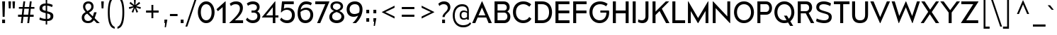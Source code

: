 SplineFontDB: 3.0
FontName: DCMA_minimal
FullName: DCMA minimal
FamilyName: DCMA minimal
Weight: Regular
Copyright: CC0. No rights reserved. Use at your own risk!
UComments: "Minimal font for simplified distribution with DICOMautomaton.+AAoA-This font is a trimmed-down version of Raymond Larabie's Canada1500 font, which was released at CC0 in 2017.+AAoA-See http://typodermicfonts.com/canada1500/ for more information.+AAoA-This font is not endorsed by Raymond or reflective of the original Canada1500 font!"
Version: 20191220
DefaultBaseFilename: dcma_minimal
ItalicAngle: 0
UnderlinePosition: -143
UnderlineWidth: 20
Ascent: 792
Descent: 208
InvalidEm: 0
sfntRevision: 0x80000000
LayerCount: 2
Layer: 0 1 "Back" 1
Layer: 1 1 "Fore" 0
XUID: [1021 604 2138461840 1109743]
StyleMap: 0x0040
FSType: 0
OS2Version: 3
OS2_WeightWidthSlopeOnly: 0
OS2_UseTypoMetrics: 0
CreationTime: 1495576152
ModificationTime: 1576891438
PfmFamily: 17
TTFWeight: 400
TTFWidth: 5
LineGap: 200
VLineGap: 0
Panose: 2 11 6 4 2 2 1 1 1 2
OS2TypoAscent: 792
OS2TypoAOffset: 0
OS2TypoDescent: -208
OS2TypoDOffset: 0
OS2TypoLinegap: 200
OS2WinAscent: 992
OS2WinAOffset: 0
OS2WinDescent: 208
OS2WinDOffset: 0
HheadAscent: 792
HheadAOffset: 0
HheadDescent: -208
HheadDOffset: 0
OS2SubXSize: 374
OS2SubYSize: 374
OS2SubXOff: 0
OS2SubYOff: -120
OS2SupXSize: 374
OS2SupYSize: 374
OS2SupXOff: 0
OS2SupYOff: 700
OS2StrikeYSize: 50
OS2StrikeYPos: 250
OS2CapHeight: 765
OS2XHeight: 427
OS2Vendor: 'TYPO'
OS2CodePages: 2000019f.00000000
OS2UnicodeRanges: a00006ff.1000201b.00002000.00000000
Lookup: 6 0 0 "'calt' Contextual Alternates in Latin lookup 0" { "'calt' Contextual Alternates in Latin lookup 0 subtable"  } ['calt' ('DFLT' <'dflt' > 'latn' <'dflt' > ) ]
Lookup: 1 0 0 "'calt' Contextual Alternates in Latin lookup 1" { "'calt' Contextual Alternates in Latin lookup 1 subtable"  } ['calt' ('DFLT' <'dflt' > 'latn' <'dflt' > ) ]
Lookup: 4 0 0 "'calt' Contextual Alternates in Latin lookup 2" { "'calt' Contextual Alternates in Latin lookup 2 subtable"  } ['calt' ('DFLT' <'dflt' > 'latn' <'dflt' > ) ]
Lookup: 1 0 0 "'onum' Oldstyle Figures in Latin lookup 3" { "'onum' Oldstyle Figures in Latin lookup 3 subtable" ("oldstyle") } ['onum' ('DFLT' <'dflt' > 'latn' <'dflt' > ) ]
Lookup: 1 0 0 "'frac' Diagonal Fractions in Latin lookup 4" { "'frac' Diagonal Fractions in Latin lookup 4 subtable"  } ['frac' ('DFLT' <'dflt' > 'latn' <'dflt' > ) ]
Lookup: 6 0 0 "'frac' Diagonal Fractions in Latin lookup 5" { "'frac' Diagonal Fractions in Latin lookup 5 contextual 0"  "'frac' Diagonal Fractions in Latin lookup 5 contextual 1"  } ['frac' ('DFLT' <'dflt' > 'latn' <'dflt' > ) ]
Lookup: 1 0 0 "'sups' Superscript in Latin lookup 6" { "'sups' Superscript in Latin lookup 6 subtable" ("superior") } ['sups' ('DFLT' <'dflt' > 'latn' <'dflt' > ) ]
Lookup: 1 0 0 "'sinf' Scientific Inferiors in Latin lookup 7" { "'sinf' Scientific Inferiors in Latin lookup 7 subtable"  } ['sinf' ('DFLT' <'dflt' > 'latn' <'dflt' > ) ]
Lookup: 1 0 0 "'tnum' Tabular Numbers in Latin lookup 8" { "'tnum' Tabular Numbers in Latin lookup 8 subtable"  } ['tnum' ('DFLT' <'dflt' > 'latn' <'dflt' > ) ]
Lookup: 1 0 0 "Single Substitution lookup 9" { "Single Substitution lookup 9 subtable"  } []
Lookup: 257 0 0 "'sups' Superscript in Latin lookup 0" { "'sups' Superscript in Latin lookup 0 subtable"  } ['sups' ('DFLT' <'dflt' > 'latn' <'dflt' > ) ]
Lookup: 257 0 0 "'sinf' Scientific Inferiors in Latin lookup 1" { "'sinf' Scientific Inferiors in Latin lookup 1 subtable"  } ['sinf' ('DFLT' <'dflt' > 'latn' <'dflt' > ) ]
Lookup: 258 0 0 "'kern' Horizontal Kerning in Latin lookup 2" { "'kern' Horizontal Kerning in Latin lookup 2 per glyph data 0"  "'kern' Horizontal Kerning in Latin lookup 2 per glyph data 1"  "'kern' Horizontal Kerning in Latin lookup 2 kerning class 2"  } ['kern' ('DFLT' <'dflt' > 'latn' <'dflt' > ) ]
MarkAttachClasses: 1
DEI: 91125
KernClass2: 34+ 33 "'kern' Horizontal Kerning in Latin lookup 2 kerning class 2"
 207 A Agrave Aacute Acircumflex Atilde Adieresis Aring Amacron Abreve Aogonek Alphatonos Alpha Delta Lambda uni0410 uni1EA0 uni1EA2 uni1EA4 uni1EA6 uni1EA8 uni1EAA uni1EAC uni1EAE uni1EB0 uni1EB2 uni1EB4 uni1EB6
 38 B uni0181 Beta uni0412 uni0417 uni0498
 67 C Ccedilla Cacute Cdotaccent Ccaron uni023B uni0404 uni0421 uni04AA
 40 G Gbreve Gdotaccent Gcommaaccent uni01F4
 22 K Kcommaaccent uni1E34
 28 L Lacute Lcommaaccent Lslash
 275 D O Q Eth Ograve Oacute Ocircumflex Otilde Odieresis Oslash Thorn Dcaron Dcroat Omacron Obreve Ohungarumlaut uni018A uni01EA Omicrontonos Theta Omicron Phi uni041E uni0424 uni042D uni042E uni04D8 uni04E8 uni1E0C uni1E12 uni1ECC uni1ECE uni1ED0 uni1ED2 uni1ED4 uni1ED6 uni1ED8
 36 R Racute Rcommaaccent Rcaron uni024C
 53 S Sacute Scedilla Scaron Scommaaccent uni0405 uni1E62
 67 T Tcedilla Tcaron uni021A Gamma Tau uni0403 uni0413 uni0422 uni1E6C
 116 J U Ugrave Uacute Ucircumflex Udieresis IJ Utilde Umacron Ubreve Uring Uhungarumlaut Uogonek uni0408 uni1EE4 uni1EE6
 37 W Wcircumflex Wgrave Wacute Wdieresis
 51 X Kappa Chi uni040C uni0416 uni041A uni0425 uni04A0
 74 Y Yacute Ycircumflex Ydieresis Upsilontonos Upsilon uni04AE Ygrave uni1EF6
 55 Z Zacute Zdotaccent Zcaron uni01C4 uni01F1 Zeta uni1E92
 88 c ccedilla cacute cdotaccent ccaron uni023C epsilontonos epsilon uni0441 uni0454 uni04AB
 172 e ae egrave eacute ecircumflex edieresis emacron ebreve edotaccent eogonek ecaron oe uni0435 uni0450 uni0451 uni1EB9 uni1EBB uni1EBD uni1EBF uni1EC1 uni1EC3 uni1EC5 uni1EC7
 30 k kcommaaccent uni0199 uni1E35
 284 a h m n agrave aacute acircumflex atilde adieresis aring ntilde amacron abreve aogonek hbar nacute ncommaaccent ncaron eng uni01F9 uni0272 etatonos eta uni0430 uni0452 uni045B uni1E45 uni1E4B uni1EA1 uni1EA3 uni1EA5 uni1EA7 uni1EAB uni1EAF uni1EB1 uni1EB3 uni1EB5 uni1EB7 mcommaaccent
 295 b o p ograve oacute ocircumflex otilde odieresis oslash thorn omacron obreve ohungarumlaut uni0180 uni01DD uni01EB uni0253 uni0259 omicron rho phi omicrontonos uni0432 uni0437 uni043E uni0440 uni0444 uni044D uni044E uni0499 uni04D9 uni04E9 uni1ECD uni1ECF uni1ED1 uni1ED3 uni1ED5 uni1ED7 uni1ED9
 44 r racute rcommaaccent rcaron uni024D uni1E5B
 45 s sacute scedilla scaron scommaaccent uni1E63
 26 t tcedilla uni021B uni1E6D
 89 v y yacute ydieresis ycircumflex uni0263 gamma nu uni0443 uni045E uni04AF uni04EF uni1EF7
 37 w wcircumflex wgrave wacute wdieresis
 55 x kappa uni0436 uni043A uni0445 uni045C uni04A1 uni04C4
 66 z zacute zdotaccent zcaron uni01C5 uni01C6 uni01F2 uni01F3 uni1E93
 49 comma period quotesinglbase quotedblbase ellipsis
 28 hyphen uni2010 endash emdash
 68 quotedbl quotesingle quoteleft quoteright quotedblleft quotedblright
 63 uni0414 uni0426 uni0429 uni0496 uni049A uni04A2 uni04B2 uni04B6
 31 uni0409 uni040A uni042A uni042C
 63 uni0434 uni0446 uni0449 uni0497 uni049B uni04A3 uni04B3 uni04B7
 31 uni044A uni044C uni0459 uni045A
 355 C G O Q Ograve Oacute Ocircumflex Otilde Odieresis Oslash Cacute Cdotaccent Ccaron Gbreve Gdotaccent Gcommaaccent Omacron Obreve Ohungarumlaut OE uni0187 uni018F uni01A0 uni01EA uni01F4 uni023B Theta Omicron Phi uni0404 uni041E uni0424 uni04AA uni04D8 uni04E8 uni1ECC uni1ECE uni1ED0 uni1ED2 uni1ED4 uni1ED6 uni1ED8 uni1EDA uni1EDC uni1EDE uni1EE0 uni1EE2
 649 c d e g o q ccedilla egrave eacute ecircumflex edieresis eth ograve oacute ocircumflex otilde odieresis oslash cacute cdotaccent ccaron emacron ebreve edotaccent eogonek ecaron gbreve gdotaccent gcommaaccent omacron obreve ohungarumlaut oe uni0188 uni01A1 uni01DD uni01E7 uni01EB uni01F5 uni023C uni0257 uni0259 alphatonos epsilontonos alpha delta epsilon omicron sigma1 sigma phi omicrontonos uni0435 uni043E uni0441 uni0444 uni0450 uni0451 uni0454 uni04AB uni04D9 uni04E9 uni1E0D uni1E13 uni1EB9 uni1EBB uni1EBD uni1EBF uni1EC1 uni1EC3 uni1EC5 uni1EC7 uni1ECD uni1ECF uni1ED1 uni1ED3 uni1ED5 uni1ED7 uni1ED9 uni1EDB uni1EDD uni1EDF uni1EE1 uni1EE3
 45 T Tcedilla Tcaron uni021A Tau uni0422 uni1E6C
 69 Y Yacute Ycircumflex Ydieresis uni01B3 Upsilon uni04AE Ygrave uni1EF6
 151 U Ugrave Uacute Ucircumflex Udieresis Utilde Umacron Ubreve Uring Uhungarumlaut Uogonek uni01AF uni1EE4 uni1EE6 uni1EE8 uni1EEA uni1EEC uni1EEE uni1EF0
 28 hyphen uni2010 endash emdash
 68 quotedbl quotesingle quoteleft quoteright quotedblleft quotedblright
 156 u ugrave uacute ucircumflex udieresis utilde umacron ubreve uring uhungarumlaut uogonek uni01B0 iota uni1EE5 uni1EE7 uni1EE9 uni1EEB uni1EED uni1EEF uni1EF1
 26 v uni0263 gamma nu uni04AF
 70 y yacute ydieresis ycircumflex uni01B4 uni0443 uni045E uni04EF uni1EF7
 37 W Wcircumflex Wgrave Wacute Wdieresis
 43 X Sigma Chi uni0416 uni0425 uni0496 uni04B2
 45 t tcedilla tcaron uni021B uni1E6D tcarontheta
 19 Psi uni0427 uni04B6
 31 uni0402 uni040B uni042A uni04A0
 15 uni0447 uni04B7
 49 comma period quotesinglbase quotedblbase ellipsis
 199 A Agrave Aacute Acircumflex Atilde Adieresis Aring AE Amacron Abreve Aogonek Alpha Delta Lambda uni0410 uni1EA0 uni1EA2 uni1EA4 uni1EA6 uni1EA8 uni1EAA uni1EAC uni1EAE uni1EB0 uni1EB2 uni1EB4 uni1EB6
 37 w wcircumflex wgrave wacute wdieresis
 31 uni0409 uni0414 uni041B uni0512
 23 uni0437 uni044D uni0499
 31 uni0434 uni043B uni0459 uni0513
 39 Z Zacute Zdotaccent Zcaron Zeta uni1E92
 53 S Sacute Scedilla Scaron Scommaaccent uni0405 uni1E62
 25 j uni01F0 uni0272 uni0458
 180 a agrave aacute acircumflex atilde adieresis aring ae amacron abreve aogonek uni0430 uni1EA1 uni1EA3 uni1EA5 uni1EA7 uni1EA9 uni1EAB uni1EAD uni1EAF uni1EB1 uni1EB3 uni1EB5 uni1EB7
 34 z zacute zdotaccent zcaron uni1E93
 323 m n p r ntilde nacute ncommaaccent ncaron eng racute rcommaaccent rcaron uni01F9 mu pi uni0432 uni0433 uni0438 uni0439 uni043A uni043C uni043D uni043F uni0440 uni0446 uni0448 uni0449 uni044B uni044C uni044E uni0453 uni045A uni045C uni045D uni045F uni0491 uni049B uni04A3 uni04C4 uni04C8 uni1E45 uni1E4B uni1E5B mcommaaccent
 45 s sacute scedilla scaron scommaaccent uni1E63
 33 x uni0436 uni0445 uni0497 uni04B3
 108 i igrave iacute icircumflex idieresis itilde imacron ibreve iogonek dotlessi uni0456 uni0457 uni1EC9 uni1ECB
 27 tau uni0442 uni044A uni04A1
 0 {} -54 {} -20 {} -89 {} -138 {} -43 {} -20 {} -117 {} -20 {} -58 {} -49 {} -106 {} 11 {} -16 {} -140 {} -120 {} -52 {} 0 {} 0 {} 0 {} 0 {} 0 {} 0 {} 0 {} 0 {} 0 {} 0 {} 0 {} 0 {} 0 {} 0 {} 0 {} 0 {} 0 {} 0 {} 0 {} -16 {} -54 {} 0 {} 0 {} 0 {} 0 {} 0 {} 0 {} -28 {} 0 {} 0 {} -30 {} -50 {} 0 {} -12 {} -13 {} 0 {} 0 {} 0 {} 0 {} 0 {} 0 {} 0 {} 0 {} 0 {} 0 {} 0 {} 0 {} 0 {} 0 {} 0 {} -23 {} -15 {} 0 {} -20 {} 0 {} -24 {} 0 {} 0 {} -39 {} -31 {} 0 {} -6 {} 0 {} 0 {} 0 {} -10 {} 0 {} -9 {} -20 {} -19 {} -10 {} -20 {} 0 {} 0 {} 0 {} 0 {} 0 {} 0 {} 0 {} 0 {} 0 {} 0 {} 0 {} 0 {} 0 {} -44 {} -68 {} 0 {} 0 {} -29 {} 0 {} 0 {} 0 {} -39 {} -49 {} 0 {} 0 {} 0 {} 0 {} -24 {} -46 {} 0 {} 0 {} 0 {} 0 {} -34 {} 0 {} 0 {} 0 {} 0 {} 0 {} 0 {} 0 {} 0 {} 0 {} 0 {} -31 {} -38 {} 0 {} 0 {} -11 {} -30 {} 0 {} -21 {} -66 {} -22 {} 0 {} 0 {} 0 {} -30 {} 0 {} -44 {} 0 {} 0 {} -34 {} 0 {} -30 {} 0 {} 0 {} 28 {} 0 {} 0 {} 0 {} 0 {} 0 {} 0 {} 0 {} 0 {} 0 {} -34 {} -5 {} -60 {} -101 {} 0 {} 31 {} -92 {} 0 {} -35 {} -24 {} -78 {} 0 {} 0 {} 0 {} 0 {} 0 {} 0 {} 0 {} -24 {} 0 {} 0 {} 0 {} 0 {} 0 {} 0 {} 0 {} 0 {} 0 {} 0 {} 0 {} 0 {} 0 {} 0 {} 0 {} 0 {} -11 {} -92 {} 0 {} 0 {} -29 {} 0 {} 0 {} 0 {} -44 {} -53 {} 0 {} 0 {} -60 {} 0 {} -39 {} -54 {} 0 {} -60 {} 0 {} -60 {} -38 {} 0 {} -27 {} 0 {} 0 {} 0 {} 0 {} 0 {} 0 {} 0 {} 0 {} -15 {} -29 {} -5 {} -73 {} -12 {} -11 {} -38 {} -26 {} -29 {} -15 {} -44 {} 0 {} -11 {} 0 {} 0 {} 0 {} 0 {} 0 {} -28 {} 0 {} 0 {} 0 {} 0 {} 0 {} 0 {} -5 {} 0 {} 0 {} 0 {} 0 {} 0 {} 0 {} 0 {} 0 {} 0 {} 0 {} -21 {} 0 {} 20 {} 0 {} 0 {} -10 {} -7 {} -18 {} 0 {} 0 {} 0 {} 0 {} 0 {} -16 {} -16 {} -9 {} 0 {} 0 {} 0 {} 0 {} 0 {} 0 {} 0 {} -8 {} 0 {} 0 {} 0 {} 0 {} 0 {} 0 {} -11 {} -87 {} 22 {} 20 {} 0 {} -78 {} 20 {} -59 {} -68 {} -76 {} 20 {} 0 {} -29 {} 0 {} 0 {} -50 {} -98 {} -89 {} -71 {} -130 {} -100 {} -150 {} 0 {} 0 {} 0 {} -51 {} -78 {} -59 {} -68 {} -49 {} 0 {} 0 {} 0 {} 0 {} 0 {} 0 {} 0 {} 0 {} 0 {} 0 {} 0 {} 0 {} 0 {} 0 {} 0 {} 0 {} 0 {} 0 {} 0 {} -34 {} -45 {} 0 {} 0 {} 0 {} 0 {} 0 {} 0 {} 0 {} 0 {} 0 {} 0 {} 0 {} 0 {} 0 {} 0 {} 0 {} -44 {} -110 {} 20 {} 20 {} 0 {} -66 {} 20 {} -58 {} 0 {} -49 {} 20 {} 12 {} -9 {} 0 {} 0 {} 0 {} -59 {} -104 {} 0 {} 0 {} 0 {} 0 {} 0 {} -12 {} 0 {} -58 {} -49 {} -57 {} -76 {} 0 {} -29 {} 0 {} 0 {} -44 {} -30 {} 0 {} 15 {} 0 {} -46 {} 0 {} 0 {} -34 {} -18 {} 12 {} 0 {} 0 {} -20 {} 0 {} -68 {} 0 {} 11 {} 0 {} 0 {} -10 {} 0 {} 0 {} 0 {} 0 {} 0 {} 0 {} 0 {} 0 {} 0 {} 0 {} 0 {} 0 {} -91 {} -140 {} 20 {} 20 {} 0 {} -127 {} 20 {} -98 {} -98 {} -98 {} 20 {} 15 {} -39 {} 0 {} 0 {} 0 {} -98 {} -138 {} -98 {} 0 {} 0 {} 0 {} 0 {} -34 {} 0 {} -140 {} -98 {} -98 {} -107 {} -98 {} -39 {} 0 {} 0 {} -34 {} 0 {} 0 {} 0 {} 0 {} -10 {} 0 {} -5 {} -49 {} -20 {} 9 {} 0 {} 0 {} 0 {} 0 {} 0 {} 0 {} 0 {} 0 {} 0 {} 0 {} 0 {} 0 {} 0 {} 0 {} 0 {} 0 {} 0 {} 0 {} 0 {} 0 {} 0 {} 0 {} 0 {} -19 {} 0 {} 0 {} 0 {} -24 {} -20 {} 0 {} 2 {} 2 {} 0 {} 0 {} 0 {} 0 {} 0 {} 0 {} 0 {} 0 {} -23 {} 0 {} 0 {} 0 {} 0 {} 0 {} -18 {} 6 {} 0 {} 0 {} 0 {} 0 {} 0 {} 0 {} 0 {} 0 {} 0 {} 0 {} 0 {} 0 {} 0 {} -20 {} 0 {} -34 {} -27 {} 0 {} 0 {} 0 {} 0 {} 0 {} 0 {} -29 {} 0 {} -23 {} 0 {} 0 {} 0 {} 0 {} 0 {} -18 {} 0 {} -13 {} 0 {} 0 {} -24 {} 0 {} -30 {} 0 {} 0 {} -19 {} 0 {} 0 {} 0 {} -47 {} 0 {} 0 {} 0 {} 0 {} 0 {} 0 {} -8 {} 0 {} 0 {} 0 {} 0 {} 0 {} 0 {} 0 {} 0 {} 0 {} 0 {} 0 {} 0 {} 0 {} 0 {} 0 {} 0 {} 0 {} 0 {} 0 {} 0 {} 0 {} 0 {} 0 {} 0 {} 0 {} 0 {} -20 {} -5 {} 0 {} 0 {} 0 {} 0 {} 0 {} 0 {} 0 {} 0 {} 0 {} 0 {} -10 {} 0 {} 0 {} 0 {} 0 {} 0 {} 0 {} 0 {} 0 {} 0 {} 0 {} 0 {} 0 {} 0 {} 0 {} 0 {} 0 {} 0 {} 0 {} 0 {} 0 {} -20 {} 0 {} -34 {} -34 {} 0 {} 0 {} -7 {} 0 {} 0 {} -12 {} -29 {} 0 {} -25 {} 0 {} 0 {} -50 {} 0 {} 0 {} -17 {} 0 {} -13 {} 0 {} 0 {} -29 {} 0 {} -32 {} 0 {} 0 {} -26 {} 0 {} 0 {} 0 {} 0 {} 0 {} 0 {} 9 {} 9 {} 0 {} 0 {} 0 {} 0 {} 0 {} 0 {} -109 {} 0 {} 0 {} 0 {} 0 {} 0 {} 0 {} 0 {} 0 {} 0 {} 0 {} 0 {} -9 {} 0 {} 0 {} 0 {} 0 {} 0 {} 0 {} 0 {} 0 {} 0 {} -11 {} -20 {} 0 {} 0 {} -7 {} 0 {} 0 {} 0 {} 0 {} 0 {} 0 {} 0 {} 0 {} -19 {} 0 {} 0 {} 0 {} 0 {} 0 {} 0 {} 0 {} 0 {} 0 {} 0 {} 0 {} 0 {} 0 {} 0 {} 0 {} -9 {} 0 {} 0 {} 0 {} 0 {} 0 {} 0 {} 20 {} 23 {} 0 {} 0 {} 0 {} 0 {} 0 {} 0 {} 0 {} 0 {} 9 {} 0 {} 0 {} 0 {} 0 {} 0 {} 0 {} 15 {} 0 {} 0 {} 0 {} 0 {} 0 {} 0 {} 0 {} 0 {} -34 {} 0 {} 0 {} 0 {} 0 {} 0 {} 0 {} 15 {} 20 {} 0 {} 0 {} 18 {} 0 {} 0 {} 0 {} -59 {} 0 {} 20 {} 0 {} 0 {} -58 {} 0 {} 0 {} -25 {} -3 {} 0 {} 0 {} 0 {} 0 {} 0 {} 0 {} 0 {} 0 {} -25 {} 0 {} 0 {} 0 {} 0 {} 0 {} 0 {} 20 {} 20 {} 0 {} 0 {} 9 {} 0 {} 0 {} 0 {} -49 {} 0 {} 20 {} 0 {} 0 {} 0 {} 0 {} 0 {} -20 {} 0 {} 0 {} 0 {} -10 {} 0 {} 0 {} 0 {} 0 {} 0 {} -30 {} 0 {} 0 {} 0 {} -31 {} 0 {} 0 {} 0 {} 0 {} 0 {} 0 {} 0 {} 0 {} 0 {} 0 {} 0 {} 0 {} 0 {} 0 {} 0 {} 0 {} 0 {} 0 {} 0 {} 0 {} 0 {} 0 {} 0 {} 0 {} 0 {} 0 {} 0 {} 0 {} -17 {} 0 {} 0 {} 0 {} -29 {} 0 {} 0 {} 0 {} 0 {} 0 {} 0 {} 0 {} 0 {} 0 {} 0 {} 0 {} 0 {} 0 {} 0 {} 0 {} 0 {} 0 {} 0 {} 0 {} 0 {} 0 {} 0 {} 0 {} 0 {} 0 {} 0 {} 0 {} -39 {} -29 {} -98 {} -98 {} -34 {} 0 {} -20 {} -12 {} -59 {} -29 {} -59 {} 0 {} -53 {} -90 {} -70 {} -70 {} 0 {} 0 {} -49 {} 0 {} -20 {} 0 {} 0 {} 0 {} -45 {} 0 {} 0 {} 0 {} 0 {} 0 {} 0 {} -80 {} 0 {} 0 {} 0 {} -78 {} -127 {} 0 {} 0 {} 0 {} 0 {} 0 {} 0 {} -63 {} -40 {} 0 {} -20 {} -99 {} 0 {} 0 {} -20 {} 0 {} -108 {} -9 {} 0 {} -42 {} -29 {} -40 {} 0 {} -16 {} 0 {} 0 {} -31 {} 0 {} -35 {} 0 {} -29 {} -20 {} 20 {} 20 {} 0 {} 0 {} 29 {} 0 {} 0 {} 0 {} 20 {} 0 {} 0 {} 0 {} 0 {} 0 {} -20 {} -117 {} 0 {} -70 {} 0 {} -20 {} 0 {} 0 {} 0 {} 0 {} 0 {} 0 {} -20 {} 0 {} 0 {} 0 {} 0 {} 0 {} 0 {} 0 {} 0 {} 0 {} 0 {} 0 {} 0 {} 0 {} 0 {} 0 {} 0 {} 0 {} -20 {} 0 {} 0 {} 0 {} 0 {} 0 {} 0 {} 0 {} 0 {} 0 {} 0 {} 0 {} 0 {} 0 {} 0 {} 0 {} 0 {} 0 {} 0 {} 0 {} -20 {} 0 {} -150 {} 0 {} 0 {} 0 {} -70 {} 0 {} 0 {} 0 {} 0 {} -30 {} 0 {} 0 {} 0 {} 0 {} -30 {} -30 {} 0 {} 0 {} 0 {} 0 {} 0 {} 0 {} 0 {} 0 {} 0 {} 0 {} 0 {} 0 {} 0 {} 0 {} 0 {} 0 {} 0 {} 0 {} 0 {} 0 {} 0 {} 0 {} 0 {} 0 {} 0 {} 0 {} 0 {} 0 {} 0 {} 0 {} -1 {} 0 {} 0 {} 0 {} 0 {} 0 {} 0 {} 0 {} 0 {} 0 {} 0 {} 0 {} 0 {} 0 {} 0 {} 0 {} 0 {} 0 {} 0 {} -30 {} 0 {} 0 {} 0 {} -40 {} -50 {} 0 {} -80 {} 0 {} 0 {} 0 {} 0 {} 0 {} 0 {} 0 {} -20 {} 0 {} 0 {} 0 {} 0 {} 0 {} 0 {} 0 {} 0 {} 0 {} 0 {} 0 {} 0 {} -40 {} 0 {} 0 {}
ChainSub2: coverage "'frac' Diagonal Fractions in Latin lookup 5 contextual 1" 0 0 0 1
 1 1 0
  Coverage: 129 twosuperior threesuperior onesuperior zerosuperior foursuperior fivesuperior sixsuperior sevensuperior eightsuperior ninesuperior
  BCoverage: 129 zeroinferior oneinferior twoinferior threeinferior fourinferior fiveinferior sixinferior seveninferior eightinferior nineinferior
 1
  SeqLookup: 0 "Single Substitution lookup 9"
EndFPST
ChainSub2: coverage "'frac' Diagonal Fractions in Latin lookup 5 contextual 0" 0 0 0 1
 1 1 0
  Coverage: 129 twosuperior threesuperior onesuperior zerosuperior foursuperior fivesuperior sixsuperior sevensuperior eightsuperior ninesuperior
  BCoverage: 8 fraction
 1
  SeqLookup: 0 "Single Substitution lookup 9"
EndFPST
ChainSub2: coverage "'calt' Contextual Alternates in Latin lookup 0 subtable" 0 0 0 1
 1 0 1
  Coverage: 1 I
  FCoverage: 1 l
 1
  SeqLookup: 0 "Single Substitution lookup 9"
EndFPST
TtTable: prep
SVTCA[y-axis]
MPPEM
PUSHW_1
 200
GT
IF
PUSHB_2
 1
 1
INSTCTRL
EIF
PUSHB_1
 1
PUSHW_2
 2048
 2048
MUL
WCVTF
PUSHB_2
 0
 7
WS
PUSHB_8
 0
 0
 0
 78
 58
 38
 6
 0
LOOPCALL
PUSHB_2
 0
 7
WS
NPUSHB
 14
 110
 1
 97
 5
 85
 4
 65
 8
 45
 8
 27
 7
 6
 8
LOOPCALL
PUSHB_2
 0
 7
WS
NPUSHB
 14
 111
 0
 104
 3
 91
 2
 75
 6
 55
 6
 36
 5
 6
 8
LOOPCALL
PUSHB_2
 0
 13
WS
PUSHW_8
 7104
 6272
 5504
 4224
 2944
 1792
 6
 9
LOOPCALL
PUSHB_2
 0
 19
WS
PUSHW_8
 0
 64
 64
 64
 64
 64
 6
 9
LOOPCALL
PUSHB_2
 3
 0
WCVTP
PUSHB_2
 36
 1
GETINFO
LTEQ
IF
PUSHB_1
 64
GETINFO
IF
PUSHB_2
 3
 100
WCVTP
PUSHB_2
 38
 1
GETINFO
LTEQ
IF
PUSHW_3
 2176
 1
 1088
GETINFO
MUL
EQ
IF
PUSHB_2
 3
 0
WCVTP
EIF
EIF
EIF
EIF
NPUSHB
 14
 111
 0
 99
 5
 87
 4
 67
 8
 47
 8
 29
 7
 6
 12
LOOPCALL
PUSHW_1
 511
SCANCTRL
PUSHB_1
 4
SCANTYPE
PUSHB_2
 2
 0
WCVTP
PUSHB_4
 5
 100
 6
 0
WCVTP
WCVTP
EndTTInstrs
TtTable: fpgm
PUSHB_1
 0
FDEF
DUP
PUSHB_1
 0
NEQ
IF
RCVT
EIF
DUP
DUP
MPPEM
PUSHW_1
 14
LTEQ
MPPEM
PUSHB_1
 6
GTEQ
AND
IF
PUSHB_1
 52
ELSE
PUSHB_1
 40
EIF
ADD
FLOOR
DUP
ROLL
NEQ
IF
PUSHB_1
 2
CINDEX
SUB
PUSHW_2
 2048
 2048
MUL
MUL
SWAP
DIV
ELSE
POP
POP
PUSHB_1
 0
EIF
PUSHB_1
 0
RS
SWAP
WCVTP
PUSHB_3
 0
 1
 0
RS
ADD
WS
ENDF
PUSHB_1
 1
FDEF
PUSHB_1
 32
ADD
FLOOR
ENDF
PUSHB_1
 2
FDEF
DUP
ABS
DUP
PUSHB_1
 192
LT
PUSHB_1
 4
MINDEX
AND
PUSHB_3
 40
 1
 10
RS
RCVT
MUL
RCVT
PUSHB_1
 6
RCVT
IF
POP
PUSHB_1
 3
CINDEX
EIF
GT
OR
IF
POP
SWAP
POP
ELSE
ROLL
IF
DUP
PUSHB_1
 80
LT
IF
POP
PUSHB_1
 64
EIF
ELSE
DUP
PUSHB_1
 56
LT
IF
POP
PUSHB_1
 56
EIF
EIF
DUP
PUSHB_2
 1
 10
RS
RCVT
MUL
RCVT
SUB
ABS
PUSHB_1
 40
LT
IF
POP
PUSHB_2
 1
 10
RS
RCVT
MUL
RCVT
DUP
PUSHB_1
 48
LT
IF
POP
PUSHB_1
 48
EIF
ELSE
DUP
PUSHB_1
 192
LT
IF
DUP
FLOOR
DUP
ROLL
ROLL
SUB
DUP
PUSHB_1
 10
LT
IF
ADD
ELSE
DUP
PUSHB_1
 32
LT
IF
POP
PUSHB_1
 10
ADD
ELSE
DUP
PUSHB_1
 54
LT
IF
POP
PUSHB_1
 54
ADD
ELSE
ADD
EIF
EIF
EIF
ELSE
PUSHB_1
 1
CALL
EIF
EIF
SWAP
PUSHB_1
 0
LT
IF
NEG
EIF
EIF
ENDF
PUSHB_1
 3
FDEF
DUP
RCVT
DUP
PUSHB_1
 4
CINDEX
SUB
ABS
DUP
PUSHB_1
 5
RS
LT
IF
PUSHB_1
 5
SWAP
WS
PUSHB_1
 6
SWAP
WS
ELSE
POP
POP
EIF
PUSHB_1
 1
ADD
ENDF
PUSHB_1
 4
FDEF
SWAP
POP
SWAP
POP
DUP
ABS
PUSHB_2
 5
 98
WS
DUP
PUSHB_1
 6
SWAP
WS
PUSHB_1
 6
RCVT
IF
ELSE
PUSHB_2
 1
 10
RS
RCVT
MUL
PUSHB_2
 1
 10
RS
PUSHB_1
 6
ADD
RCVT
MUL
PUSHB_1
 3
LOOPCALL
POP
DUP
PUSHB_1
 6
RS
DUP
ROLL
DUP
ROLL
PUSHB_1
 1
CALL
PUSHB_2
 48
 5
CINDEX
PUSHB_1
 4
MINDEX
LTEQ
IF
ADD
LT
ELSE
SUB
GT
EIF
IF
SWAP
EIF
POP
EIF
DUP
PUSHB_1
 64
GTEQ
IF
PUSHB_1
 1
CALL
ELSE
POP
PUSHB_1
 64
EIF
SWAP
PUSHB_1
 0
LT
IF
NEG
EIF
ENDF
PUSHB_1
 5
FDEF
PUSHB_1
 7
RS
CALL
PUSHB_3
 0
 2
 0
RS
ADD
WS
ENDF
PUSHB_1
 6
FDEF
PUSHB_1
 7
SWAP
WS
SWAP
DUP
PUSHB_1
 0
SWAP
WS
SUB
PUSHB_1
 2
DIV
FLOOR
PUSHB_1
 1
MUL
PUSHB_1
 1
ADD
PUSHB_1
 5
LOOPCALL
ENDF
PUSHB_1
 7
FDEF
DUP
DUP
RCVT
DUP
PUSHB_1
 11
RS
MUL
PUSHW_1
 1024
DIV
DUP
PUSHB_1
 0
LT
IF
PUSHB_1
 64
ADD
EIF
FLOOR
PUSHB_1
 1
MUL
ADD
WCVTP
PUSHB_1
 1
ADD
ENDF
PUSHB_1
 8
FDEF
PUSHB_3
 7
 11
 0
RS
RCVT
WS
LOOPCALL
POP
PUSHB_3
 0
 1
 0
RS
ADD
WS
ENDF
PUSHB_1
 9
FDEF
PUSHB_1
 0
RS
SWAP
WCVTP
PUSHB_3
 0
 1
 0
RS
ADD
WS
ENDF
PUSHB_1
 10
FDEF
DUP
DUP
RCVT
DUP
PUSHB_1
 1
CALL
SWAP
PUSHB_1
 0
RS
PUSHB_1
 4
CINDEX
ADD
DUP
RCVT
ROLL
SWAP
SUB
DUP
ABS
DUP
PUSHB_1
 32
LT
IF
POP
PUSHB_1
 0
ELSE
PUSHB_1
 48
LT
IF
PUSHB_1
 32
ELSE
PUSHB_1
 64
EIF
EIF
SWAP
PUSHB_1
 0
LT
IF
NEG
EIF
PUSHB_1
 3
CINDEX
SWAP
SUB
WCVTP
WCVTP
PUSHB_1
 1
ADD
ENDF
PUSHB_1
 11
FDEF
DUP
DUP
RCVT
DUP
PUSHB_1
 1
CALL
SWAP
PUSHB_1
 0
RS
PUSHB_1
 4
CINDEX
ADD
DUP
RCVT
ROLL
SWAP
SUB
DUP
ABS
PUSHB_1
 36
LT
IF
PUSHB_1
 0
ELSE
PUSHB_1
 64
EIF
SWAP
PUSHB_1
 0
LT
IF
NEG
EIF
PUSHB_1
 3
CINDEX
SWAP
SUB
WCVTP
WCVTP
PUSHB_1
 1
ADD
ENDF
PUSHB_1
 12
FDEF
DUP
PUSHB_1
 0
SWAP
WS
PUSHB_3
 11
 10
 3
RCVT
IF
POP
ELSE
SWAP
POP
EIF
LOOPCALL
POP
ENDF
PUSHB_1
 13
FDEF
PUSHB_2
 2
 2
RCVT
PUSHB_1
 100
SUB
WCVTP
ENDF
PUSHB_1
 14
FDEF
PUSHB_1
 1
ADD
DUP
DUP
PUSHB_1
 12
RS
MD[orig]
PUSHB_1
 0
LT
IF
DUP
PUSHB_1
 12
SWAP
WS
EIF
PUSHB_1
 13
RS
MD[orig]
PUSHB_1
 0
GT
IF
DUP
PUSHB_1
 13
SWAP
WS
EIF
ENDF
PUSHB_1
 15
FDEF
DUP
PUSHB_1
 16
DIV
FLOOR
PUSHB_1
 1
MUL
DUP
PUSHW_1
 1024
MUL
ROLL
SWAP
SUB
PUSHB_1
 14
RS
ADD
DUP
ROLL
ADD
DUP
PUSHB_1
 14
SWAP
WS
SWAP
ENDF
PUSHB_1
 16
FDEF
MPPEM
EQ
IF
PUSHB_2
 4
 100
WCVTP
EIF
DEPTH
PUSHB_1
 13
NEG
SWAP
JROT
ENDF
PUSHB_1
 17
FDEF
MPPEM
LTEQ
IF
MPPEM
GTEQ
IF
PUSHB_2
 4
 100
WCVTP
EIF
ELSE
POP
EIF
DEPTH
PUSHB_1
 19
NEG
SWAP
JROT
ENDF
PUSHB_1
 18
FDEF
PUSHB_2
 0
 15
RS
NEQ
IF
PUSHB_2
 15
 15
RS
PUSHB_1
 1
SUB
WS
PUSHB_1
 15
CALL
EIF
PUSHB_1
 0
RS
PUSHB_1
 2
CINDEX
WS
PUSHB_2
 12
 2
CINDEX
WS
PUSHB_2
 13
 2
CINDEX
WS
PUSHB_1
 1
SZPS
SWAP
DUP
PUSHB_1
 3
CINDEX
LT
IF
PUSHB_2
 1
 0
RS
ADD
PUSHB_1
 4
CINDEX
WS
ROLL
ROLL
DUP
ROLL
SWAP
SUB
PUSHB_1
 14
LOOPCALL
POP
SWAP
PUSHB_1
 1
SUB
DUP
ROLL
SWAP
SUB
PUSHB_1
 14
LOOPCALL
POP
ELSE
PUSHB_2
 1
 0
RS
ADD
PUSHB_1
 2
CINDEX
WS
PUSHB_1
 2
CINDEX
SUB
PUSHB_1
 14
LOOPCALL
POP
EIF
PUSHB_1
 12
RS
GC[orig]
PUSHB_1
 13
RS
GC[orig]
ADD
PUSHB_1
 2
DIV
DUP
PUSHB_1
 0
LT
IF
PUSHB_1
 64
ADD
EIF
FLOOR
PUSHB_1
 1
MUL
DUP
PUSHB_1
 11
RS
MUL
PUSHW_1
 1024
DIV
DUP
PUSHB_1
 0
LT
IF
PUSHB_1
 64
ADD
EIF
FLOOR
PUSHB_1
 1
MUL
ADD
PUSHB_2
 0
 0
SZP0
SWAP
WCVTP
PUSHB_1
 1
RS
PUSHB_1
 0
MIAP[no-rnd]
PUSHB_3
 1
 1
 1
RS
ADD
WS
ENDF
PUSHB_1
 19
FDEF
SVTCA[y-axis]
PUSHB_2
 0
 2
RCVT
EQ
IF
PUSHB_1
 15
SWAP
WS
DUP
RCVT
PUSHB_1
 11
SWAP
WS
PUSHB_1
 10
SWAP
PUSHB_1
 6
ADD
WS
DUP
ADD
PUSHB_1
 1
SUB
PUSHB_6
 16
 16
 1
 0
 14
 0
WS
WS
ROLL
ADD
PUSHB_2
 18
 6
CALL
PUSHB_1
 117
CALL
ELSE
CLEAR
EIF
ENDF
PUSHB_1
 20
FDEF
PUSHB_2
 0
 19
CALL
ENDF
PUSHB_1
 21
FDEF
PUSHB_2
 1
 19
CALL
ENDF
PUSHB_1
 22
FDEF
PUSHB_2
 2
 19
CALL
ENDF
PUSHB_1
 23
FDEF
PUSHB_2
 3
 19
CALL
ENDF
PUSHB_1
 24
FDEF
PUSHB_2
 4
 19
CALL
ENDF
PUSHB_1
 25
FDEF
PUSHB_2
 5
 19
CALL
ENDF
PUSHB_1
 26
FDEF
PUSHB_2
 6
 19
CALL
ENDF
PUSHB_1
 27
FDEF
PUSHB_2
 7
 19
CALL
ENDF
PUSHB_1
 28
FDEF
PUSHB_2
 8
 19
CALL
ENDF
PUSHB_1
 29
FDEF
PUSHB_2
 9
 19
CALL
ENDF
PUSHB_1
 41
FDEF
SWAP
DUP
PUSHB_1
 16
DIV
FLOOR
PUSHB_1
 1
MUL
PUSHB_1
 6
ADD
MPPEM
EQ
IF
SWAP
DUP
MDAP[no-rnd]
PUSHB_1
 1
DELTAP1
ELSE
POP
POP
EIF
ENDF
PUSHB_1
 42
FDEF
SWAP
DUP
PUSHB_1
 16
DIV
FLOOR
PUSHB_1
 1
MUL
PUSHB_1
 22
ADD
MPPEM
EQ
IF
SWAP
DUP
MDAP[no-rnd]
PUSHB_1
 1
DELTAP2
ELSE
POP
POP
EIF
ENDF
PUSHB_1
 43
FDEF
SWAP
DUP
PUSHB_1
 16
DIV
FLOOR
PUSHB_1
 1
MUL
PUSHB_1
 38
ADD
MPPEM
EQ
IF
SWAP
DUP
MDAP[no-rnd]
PUSHB_1
 1
DELTAP3
ELSE
POP
POP
EIF
ENDF
PUSHB_1
 30
FDEF
SVTCA[y-axis]
PUSHB_1
 13
CALL
PUSHB_2
 0
 2
RCVT
EQ
IF
PUSHB_1
 15
SWAP
WS
DUP
RCVT
PUSHB_1
 11
SWAP
WS
PUSHB_1
 10
SWAP
PUSHB_1
 6
ADD
WS
DUP
ADD
PUSHB_1
 1
SUB
PUSHB_6
 16
 16
 1
 0
 14
 0
WS
WS
ROLL
ADD
PUSHB_2
 18
 6
CALL
PUSHB_1
 117
CALL
ELSE
CLEAR
EIF
ENDF
PUSHB_1
 31
FDEF
PUSHB_2
 0
 30
CALL
ENDF
PUSHB_1
 32
FDEF
PUSHB_2
 1
 30
CALL
ENDF
PUSHB_1
 33
FDEF
PUSHB_2
 2
 30
CALL
ENDF
PUSHB_1
 34
FDEF
PUSHB_2
 3
 30
CALL
ENDF
PUSHB_1
 35
FDEF
PUSHB_2
 4
 30
CALL
ENDF
PUSHB_1
 36
FDEF
PUSHB_2
 5
 30
CALL
ENDF
PUSHB_1
 37
FDEF
PUSHB_2
 6
 30
CALL
ENDF
PUSHB_1
 38
FDEF
PUSHB_2
 7
 30
CALL
ENDF
PUSHB_1
 39
FDEF
PUSHB_2
 8
 30
CALL
ENDF
PUSHB_1
 40
FDEF
PUSHB_2
 9
 30
CALL
ENDF
PUSHB_1
 44
FDEF
DUP
ALIGNRP
PUSHB_1
 1
ADD
ENDF
PUSHB_1
 45
FDEF
DUP
ADD
PUSHB_1
 16
ADD
DUP
RS
SWAP
PUSHB_1
 1
ADD
RS
PUSHB_1
 2
CINDEX
SUB
PUSHB_1
 1
ADD
PUSHB_1
 44
LOOPCALL
POP
ENDF
PUSHB_1
 46
FDEF
PUSHB_1
 45
CALL
PUSHB_1
 45
LOOPCALL
ENDF
PUSHB_1
 47
FDEF
DUP
DUP
GC[orig]
DUP
DUP
PUSHB_1
 11
RS
MUL
PUSHW_1
 1024
DIV
DUP
PUSHB_1
 0
LT
IF
PUSHB_1
 64
ADD
EIF
FLOOR
PUSHB_1
 1
MUL
ADD
SWAP
SUB
SHPIX
SWAP
DUP
ROLL
NEQ
IF
DUP
GC[orig]
DUP
DUP
PUSHB_1
 11
RS
MUL
PUSHW_1
 1024
DIV
DUP
PUSHB_1
 0
LT
IF
PUSHB_1
 64
ADD
EIF
FLOOR
PUSHB_1
 1
MUL
ADD
SWAP
SUB
SHPIX
ELSE
POP
EIF
ENDF
PUSHB_1
 48
FDEF
SVTCA[y-axis]
PUSHB_2
 0
 2
RCVT
EQ
IF
PUSHB_1
 1
SZPS
PUSHB_1
 47
LOOPCALL
PUSHB_2
 5
 1
SZP2
RCVT
IF
IUP[y]
EIF
ELSE
CLEAR
EIF
ENDF
PUSHB_1
 49
FDEF
SVTCA[y-axis]
PUSHB_1
 13
CALL
PUSHB_2
 0
 2
RCVT
EQ
IF
PUSHB_1
 1
SZPS
PUSHB_1
 47
LOOPCALL
PUSHB_2
 5
 1
SZP2
RCVT
IF
IUP[y]
EIF
ELSE
CLEAR
EIF
ENDF
PUSHB_1
 50
FDEF
DUP
SHC[rp1]
PUSHB_1
 1
ADD
ENDF
PUSHB_1
 51
FDEF
SVTCA[y-axis]
PUSHB_1
 1
RCVT
MUL
PUSHW_1
 1024
DIV
DUP
PUSHB_1
 0
LT
IF
PUSHB_1
 64
ADD
EIF
FLOOR
PUSHB_1
 1
MUL
PUSHB_1
 1
CALL
PUSHB_1
 11
RS
MUL
PUSHW_1
 1024
DIV
DUP
PUSHB_1
 0
LT
IF
PUSHB_1
 64
ADD
EIF
FLOOR
PUSHB_1
 1
MUL
PUSHB_1
 1
CALL
PUSHB_1
 0
SZPS
PUSHB_5
 0
 0
 0
 0
 0
WCVTP
MIAP[no-rnd]
SWAP
SHPIX
PUSHB_2
 50
 1
SZP2
LOOPCALL
ENDF
PUSHB_1
 52
FDEF
DUP
ALIGNRP
DUP
GC[orig]
DUP
PUSHB_1
 11
RS
MUL
PUSHW_1
 1024
DIV
DUP
PUSHB_1
 0
LT
IF
PUSHB_1
 64
ADD
EIF
FLOOR
PUSHB_1
 1
MUL
ADD
PUSHB_1
 0
RS
SUB
SHPIX
ENDF
PUSHB_1
 53
FDEF
MDAP[no-rnd]
SLOOP
ALIGNRP
ENDF
PUSHB_1
 54
FDEF
DUP
ALIGNRP
DUP
GC[orig]
DUP
PUSHB_1
 11
RS
MUL
PUSHW_1
 1024
DIV
DUP
PUSHB_1
 0
LT
IF
PUSHB_1
 64
ADD
EIF
FLOOR
PUSHB_1
 1
MUL
ADD
PUSHB_1
 0
RS
SUB
PUSHB_1
 1
RS
MUL
SHPIX
ENDF
PUSHB_1
 55
FDEF
PUSHB_2
 2
 0
SZPS
CINDEX
DUP
MDAP[no-rnd]
DUP
GC[orig]
PUSHB_1
 0
SWAP
WS
PUSHB_1
 2
CINDEX
MD[grid]
ROLL
ROLL
GC[orig]
SWAP
GC[orig]
SWAP
SUB
DUP
IF
DIV
ELSE
POP
EIF
PUSHB_1
 1
SWAP
WS
PUSHB_3
 54
 1
 1
SZP2
SZP1
LOOPCALL
ENDF
PUSHB_1
 56
FDEF
PUSHB_1
 0
SZPS
PUSHB_1
 4
CINDEX
PUSHB_1
 4
CINDEX
GC[orig]
SWAP
GC[orig]
SWAP
SUB
PUSHB_1
 9
RS
CALL
NEG
ROLL
MDAP[no-rnd]
SWAP
DUP
DUP
ALIGNRP
ROLL
SHPIX
ENDF
PUSHB_1
 57
FDEF
PUSHB_1
 0
SZPS
PUSHB_1
 4
CINDEX
PUSHB_1
 4
CINDEX
DUP
MDAP[no-rnd]
GC[orig]
SWAP
GC[orig]
SWAP
SUB
DUP
PUSHB_1
 4
SWAP
WS
PUSHB_1
 9
RS
CALL
DUP
PUSHB_1
 96
LT
IF
DUP
PUSHB_1
 64
LTEQ
IF
PUSHB_4
 2
 32
 3
 32
ELSE
PUSHB_4
 2
 38
 3
 26
EIF
WS
WS
SWAP
DUP
PUSHB_1
 8
RS
DUP
ROLL
SWAP
GC[orig]
SWAP
GC[orig]
SWAP
SUB
SWAP
GC[cur]
ADD
PUSHB_1
 4
RS
PUSHB_1
 2
DIV
DUP
PUSHB_1
 0
LT
IF
PUSHB_1
 64
ADD
EIF
FLOOR
PUSHB_1
 1
MUL
ADD
DUP
PUSHB_1
 1
CALL
DUP
ROLL
ROLL
SUB
DUP
PUSHB_1
 2
RS
ADD
ABS
SWAP
PUSHB_1
 3
RS
SUB
ABS
LT
IF
PUSHB_1
 2
RS
SUB
ELSE
PUSHB_1
 3
RS
ADD
EIF
PUSHB_1
 3
CINDEX
PUSHB_1
 2
DIV
DUP
PUSHB_1
 0
LT
IF
PUSHB_1
 64
ADD
EIF
FLOOR
PUSHB_1
 1
MUL
SUB
SWAP
DUP
DUP
PUSHB_1
 4
MINDEX
SWAP
GC[cur]
SUB
SHPIX
ELSE
SWAP
PUSHB_1
 8
RS
GC[cur]
PUSHB_1
 2
CINDEX
PUSHB_1
 8
RS
GC[orig]
SWAP
GC[orig]
SWAP
SUB
ADD
DUP
PUSHB_1
 4
RS
PUSHB_1
 2
DIV
DUP
PUSHB_1
 0
LT
IF
PUSHB_1
 64
ADD
EIF
FLOOR
PUSHB_1
 1
MUL
ADD
SWAP
DUP
PUSHB_1
 1
CALL
SWAP
PUSHB_1
 4
RS
ADD
PUSHB_1
 1
CALL
PUSHB_1
 5
CINDEX
SUB
PUSHB_1
 5
CINDEX
PUSHB_1
 2
DIV
DUP
PUSHB_1
 0
LT
IF
PUSHB_1
 64
ADD
EIF
FLOOR
PUSHB_1
 1
MUL
PUSHB_1
 4
MINDEX
SUB
DUP
PUSHB_1
 4
CINDEX
ADD
ABS
SWAP
PUSHB_1
 3
CINDEX
ADD
ABS
LT
IF
POP
ELSE
SWAP
POP
EIF
SWAP
DUP
DUP
PUSHB_1
 4
MINDEX
SWAP
GC[cur]
SUB
SHPIX
EIF
ENDF
PUSHB_1
 58
FDEF
PUSHB_1
 0
SZPS
DUP
DUP
DUP
PUSHB_1
 5
MINDEX
DUP
MDAP[no-rnd]
GC[orig]
SWAP
GC[orig]
SWAP
SUB
SWAP
ALIGNRP
SHPIX
ENDF
PUSHB_1
 59
FDEF
PUSHB_1
 0
SZPS
DUP
PUSHB_1
 8
SWAP
WS
DUP
DUP
DUP
GC[cur]
SWAP
GC[orig]
PUSHB_1
 1
CALL
SWAP
SUB
SHPIX
ENDF
PUSHB_1
 60
FDEF
PUSHB_1
 0
SZPS
PUSHB_1
 3
CINDEX
PUSHB_1
 2
CINDEX
GC[orig]
SWAP
GC[orig]
SWAP
SUB
PUSHB_1
 0
EQ
IF
MDAP[no-rnd]
DUP
ALIGNRP
SWAP
POP
ELSE
PUSHB_1
 2
CINDEX
PUSHB_1
 2
CINDEX
GC[orig]
SWAP
GC[orig]
SWAP
SUB
DUP
PUSHB_1
 5
CINDEX
PUSHB_1
 4
CINDEX
GC[orig]
SWAP
GC[orig]
SWAP
SUB
PUSHB_1
 6
CINDEX
PUSHB_1
 5
CINDEX
MD[grid]
PUSHB_1
 2
CINDEX
SUB
PUSHW_2
 2048
 2048
MUL
MUL
SWAP
DUP
IF
DIV
ELSE
POP
EIF
MUL
PUSHW_1
 1024
DIV
DUP
PUSHB_1
 0
LT
IF
PUSHB_1
 64
ADD
EIF
FLOOR
PUSHB_1
 1
MUL
ADD
SWAP
MDAP[no-rnd]
SWAP
DUP
DUP
ALIGNRP
ROLL
SHPIX
SWAP
POP
EIF
ENDF
PUSHB_1
 61
FDEF
PUSHB_1
 0
SZPS
DUP
PUSHB_1
 8
RS
DUP
MDAP[no-rnd]
GC[orig]
SWAP
GC[orig]
SWAP
SUB
DUP
ADD
PUSHB_1
 32
ADD
FLOOR
PUSHB_1
 2
DIV
DUP
PUSHB_1
 0
LT
IF
PUSHB_1
 64
ADD
EIF
FLOOR
PUSHB_1
 1
MUL
SWAP
DUP
DUP
ALIGNRP
ROLL
SHPIX
ENDF
PUSHB_1
 62
FDEF
SWAP
DUP
MDAP[no-rnd]
GC[cur]
PUSHB_1
 2
CINDEX
GC[cur]
GT
IF
DUP
ALIGNRP
EIF
MDAP[no-rnd]
PUSHB_2
 46
 1
SZP1
CALL
ENDF
PUSHB_1
 63
FDEF
SWAP
DUP
MDAP[no-rnd]
GC[cur]
PUSHB_1
 2
CINDEX
GC[cur]
LT
IF
DUP
ALIGNRP
EIF
MDAP[no-rnd]
PUSHB_2
 46
 1
SZP1
CALL
ENDF
PUSHB_1
 64
FDEF
SWAP
DUP
MDAP[no-rnd]
GC[cur]
PUSHB_1
 2
CINDEX
GC[cur]
GT
IF
DUP
ALIGNRP
EIF
SWAP
DUP
MDAP[no-rnd]
GC[cur]
PUSHB_1
 2
CINDEX
GC[cur]
LT
IF
DUP
ALIGNRP
EIF
MDAP[no-rnd]
PUSHB_2
 46
 1
SZP1
CALL
ENDF
PUSHB_1
 65
FDEF
PUSHB_1
 56
CALL
SWAP
DUP
MDAP[no-rnd]
GC[cur]
PUSHB_1
 2
CINDEX
GC[cur]
GT
IF
DUP
ALIGNRP
EIF
MDAP[no-rnd]
PUSHB_2
 46
 1
SZP1
CALL
ENDF
PUSHB_1
 66
FDEF
PUSHB_1
 57
CALL
ROLL
DUP
DUP
ALIGNRP
PUSHB_1
 4
SWAP
WS
ROLL
SHPIX
SWAP
DUP
MDAP[no-rnd]
GC[cur]
PUSHB_1
 2
CINDEX
GC[cur]
GT
IF
DUP
ALIGNRP
EIF
MDAP[no-rnd]
PUSHB_2
 46
 1
SZP1
CALL
PUSHB_1
 4
RS
MDAP[no-rnd]
PUSHB_1
 46
CALL
ENDF
PUSHB_1
 67
FDEF
PUSHB_1
 0
SZPS
PUSHB_1
 4
CINDEX
PUSHB_1
 4
MINDEX
DUP
MDAP[no-rnd]
GC[orig]
SWAP
GC[orig]
SWAP
SUB
PUSHB_1
 9
RS
CALL
SWAP
DUP
ALIGNRP
DUP
MDAP[no-rnd]
SWAP
SHPIX
PUSHB_2
 46
 1
SZP1
CALL
ENDF
PUSHB_1
 68
FDEF
PUSHB_2
 8
 4
CINDEX
WS
PUSHB_1
 0
SZPS
PUSHB_1
 4
CINDEX
PUSHB_1
 4
CINDEX
DUP
MDAP[no-rnd]
GC[orig]
SWAP
GC[orig]
SWAP
SUB
DUP
PUSHB_1
 4
SWAP
WS
PUSHB_1
 9
RS
CALL
DUP
PUSHB_1
 96
LT
IF
DUP
PUSHB_1
 64
LTEQ
IF
PUSHB_4
 2
 32
 3
 32
ELSE
PUSHB_4
 2
 38
 3
 26
EIF
WS
WS
SWAP
DUP
GC[orig]
PUSHB_1
 4
RS
PUSHB_1
 2
DIV
DUP
PUSHB_1
 0
LT
IF
PUSHB_1
 64
ADD
EIF
FLOOR
PUSHB_1
 1
MUL
ADD
DUP
PUSHB_1
 1
CALL
DUP
ROLL
ROLL
SUB
DUP
PUSHB_1
 2
RS
ADD
ABS
SWAP
PUSHB_1
 3
RS
SUB
ABS
LT
IF
PUSHB_1
 2
RS
SUB
ELSE
PUSHB_1
 3
RS
ADD
EIF
PUSHB_1
 3
CINDEX
PUSHB_1
 2
DIV
DUP
PUSHB_1
 0
LT
IF
PUSHB_1
 64
ADD
EIF
FLOOR
PUSHB_1
 1
MUL
SUB
PUSHB_1
 2
CINDEX
GC[cur]
SUB
SHPIX
SWAP
DUP
ALIGNRP
SWAP
SHPIX
ELSE
POP
DUP
DUP
GC[cur]
SWAP
GC[orig]
PUSHB_1
 1
CALL
SWAP
SUB
SHPIX
POP
EIF
PUSHB_2
 46
 1
SZP1
CALL
ENDF
PUSHB_1
 69
FDEF
PUSHB_1
 56
CALL
MDAP[no-rnd]
PUSHB_2
 46
 1
SZP1
CALL
ENDF
PUSHB_1
 70
FDEF
PUSHB_1
 57
CALL
POP
SWAP
DUP
DUP
ALIGNRP
PUSHB_1
 4
SWAP
WS
SWAP
SHPIX
PUSHB_2
 46
 1
SZP1
CALL
PUSHB_1
 4
RS
MDAP[no-rnd]
PUSHB_1
 46
CALL
ENDF
PUSHB_1
 71
FDEF
PUSHB_1
 0
SZP2
DUP
GC[orig]
PUSHB_1
 0
SWAP
WS
PUSHB_3
 0
 1
 1
SZP2
SZP1
SZP0
MDAP[no-rnd]
PUSHB_1
 52
LOOPCALL
ENDF
PUSHB_1
 72
FDEF
PUSHB_1
 0
SZP2
DUP
GC[orig]
PUSHB_1
 0
SWAP
WS
PUSHB_3
 0
 1
 1
SZP2
SZP1
SZP0
MDAP[no-rnd]
PUSHB_1
 52
LOOPCALL
ENDF
PUSHB_1
 73
FDEF
PUSHB_2
 0
 1
SZP1
SZP0
PUSHB_1
 53
LOOPCALL
ENDF
PUSHB_1
 74
FDEF
PUSHB_1
 55
LOOPCALL
ENDF
PUSHB_1
 75
FDEF
PUSHB_1
 0
SZPS
RCVT
SWAP
DUP
MDAP[no-rnd]
DUP
GC[cur]
ROLL
SWAP
SUB
SHPIX
PUSHB_2
 46
 1
SZP1
CALL
ENDF
PUSHB_1
 76
FDEF
PUSHB_1
 8
SWAP
WS
PUSHB_1
 75
CALL
ENDF
PUSHB_1
 77
FDEF
PUSHB_3
 0
 0
 68
CALL
ENDF
PUSHB_1
 78
FDEF
PUSHB_3
 0
 1
 68
CALL
ENDF
PUSHB_1
 79
FDEF
PUSHB_3
 1
 0
 68
CALL
ENDF
PUSHB_1
 80
FDEF
PUSHB_3
 1
 1
 68
CALL
ENDF
PUSHB_1
 81
FDEF
PUSHB_3
 0
 0
 69
CALL
ENDF
PUSHB_1
 82
FDEF
PUSHB_3
 0
 1
 69
CALL
ENDF
PUSHB_1
 83
FDEF
PUSHB_3
 1
 0
 69
CALL
ENDF
PUSHB_1
 84
FDEF
PUSHB_3
 1
 1
 69
CALL
ENDF
PUSHB_1
 85
FDEF
PUSHB_3
 0
 0
 65
CALL
ENDF
PUSHB_1
 86
FDEF
PUSHB_3
 0
 1
 65
CALL
ENDF
PUSHB_1
 87
FDEF
PUSHB_3
 1
 0
 65
CALL
ENDF
PUSHB_1
 88
FDEF
PUSHB_3
 1
 1
 65
CALL
ENDF
PUSHB_1
 89
FDEF
PUSHB_3
 0
 0
 67
CALL
ENDF
PUSHB_1
 90
FDEF
PUSHB_3
 0
 1
 67
CALL
ENDF
PUSHB_1
 91
FDEF
PUSHB_3
 1
 0
 67
CALL
ENDF
PUSHB_1
 92
FDEF
PUSHB_3
 1
 1
 67
CALL
ENDF
PUSHB_1
 93
FDEF
PUSHB_3
 0
 0
 70
CALL
ENDF
PUSHB_1
 94
FDEF
PUSHB_3
 0
 1
 70
CALL
ENDF
PUSHB_1
 95
FDEF
PUSHB_3
 1
 0
 70
CALL
ENDF
PUSHB_1
 96
FDEF
PUSHB_3
 1
 1
 70
CALL
ENDF
PUSHB_1
 97
FDEF
PUSHB_3
 0
 0
 66
CALL
ENDF
PUSHB_1
 98
FDEF
PUSHB_3
 0
 1
 66
CALL
ENDF
PUSHB_1
 99
FDEF
PUSHB_3
 1
 0
 66
CALL
ENDF
PUSHB_1
 100
FDEF
PUSHB_3
 1
 1
 66
CALL
ENDF
PUSHB_1
 101
FDEF
PUSHB_1
 58
CALL
MDAP[no-rnd]
PUSHB_2
 46
 1
SZP1
CALL
ENDF
PUSHB_1
 102
FDEF
PUSHB_1
 58
CALL
PUSHB_1
 62
CALL
ENDF
PUSHB_1
 103
FDEF
PUSHB_1
 58
CALL
PUSHB_1
 63
CALL
ENDF
PUSHB_1
 104
FDEF
PUSHB_1
 0
SZPS
PUSHB_1
 58
CALL
PUSHB_1
 64
CALL
ENDF
PUSHB_1
 105
FDEF
PUSHB_1
 59
CALL
MDAP[no-rnd]
PUSHB_2
 46
 1
SZP1
CALL
ENDF
PUSHB_1
 106
FDEF
PUSHB_1
 59
CALL
PUSHB_1
 62
CALL
ENDF
PUSHB_1
 107
FDEF
PUSHB_1
 59
CALL
PUSHB_1
 63
CALL
ENDF
PUSHB_1
 108
FDEF
PUSHB_1
 59
CALL
PUSHB_1
 64
CALL
ENDF
PUSHB_1
 109
FDEF
PUSHB_1
 60
CALL
MDAP[no-rnd]
PUSHB_2
 46
 1
SZP1
CALL
ENDF
PUSHB_1
 110
FDEF
PUSHB_1
 60
CALL
PUSHB_1
 62
CALL
ENDF
PUSHB_1
 111
FDEF
PUSHB_1
 60
CALL
PUSHB_1
 63
CALL
ENDF
PUSHB_1
 112
FDEF
PUSHB_1
 60
CALL
PUSHB_1
 64
CALL
ENDF
PUSHB_1
 113
FDEF
PUSHB_1
 61
CALL
MDAP[no-rnd]
PUSHB_2
 46
 1
SZP1
CALL
ENDF
PUSHB_1
 114
FDEF
PUSHB_1
 61
CALL
PUSHB_1
 62
CALL
ENDF
PUSHB_1
 115
FDEF
PUSHB_1
 61
CALL
PUSHB_1
 63
CALL
ENDF
PUSHB_1
 116
FDEF
PUSHB_1
 61
CALL
PUSHB_1
 64
CALL
ENDF
PUSHB_1
 117
FDEF
PUSHB_4
 9
 4
 2
 3
RCVT
IF
POP
ELSE
SWAP
POP
EIF
WS
CALL
PUSHB_1
 8
NEG
PUSHB_1
 3
DEPTH
LT
JROT
PUSHB_2
 5
 1
SZP2
RCVT
IF
IUP[y]
EIF
ENDF
EndTTInstrs
ShortTable: cvt  111
  0
  0
  0
  0
  0
  0
  0
  0
  0
  0
  0
  0
  0
  0
  0
  0
  0
  0
  0
  0
  0
  0
  0
  0
  0
  93
  93
  74
  74
  765
  0
  427
  0
  -202
  992
  -208
  775
  -10
  438
  -10
  -202
  992
  -208
  93
  93
  74
  74
  765
  0
  765
  427
  -10
  -202
  992
  -208
  775
  -10
  775
  437
  -10
  -202
  992
  -208
  93
  93
  74
  74
  765
  0
  765
  427
  0
  -202
  992
  -208
  775
  -10
  775
  438
  -10
  -208
  992
  -208
  64
  64
  66
  66
  421
  0
  992
  -208
  426
  -6
  992
  -208
  64
  64
  66
  66
  759
  338
  930
  992
  -208
  764
  332
  930
  992
  -208
  24
  24
EndShort
ShortTable: maxp 16
  1
  0
  1582
  362
  45
  157
  10
  2
  78
  94
  119
  0
  365
  3042
  6
  1
EndShort
LangName: 1033 "" "" "" "20191229;TYPO;DCMA_Minimal-Regular" "" "Version 20191220" "" "" "Haley Clark" "Haley Clark" "" "" "" "CC0 No rights reserved" "https://creativecommons.org/share-your-work/public-domain/cc0/" "" "DCMA minimal" "Regular"
GaspTable: 1 65535 15 1
Encoding: ISO8859-1
UnicodeInterp: none
NameList: AGL For New Fonts
DisplaySize: -48
AntiAlias: 1
FitToEm: 0
WinInfo: 0 38 16
BeginPrivate: 0
EndPrivate
TeXData: 1 0 0 303038 151519 101012 447742 1048576 101012 783286 444596 497025 792723 393216 433062 380633 303038 157286 324010 404750 52429 2506097 1059062 262144
BeginChars: 1114114 98

StartChar: uni0000
Encoding: 0 0 0
Width: 0
Flags: W
LayerCount: 2
Fore
Validated: 1
EndChar

StartChar: uni000D
Encoding: 13 13 1
Width: 289
Flags: W
LayerCount: 2
Fore
Validated: 1
EndChar

StartChar: uni0017
Encoding: 23 23 2
Width: 233
Flags: W
LayerCount: 2
Fore
Validated: 1
EndChar

StartChar: space
Encoding: 32 32 3
Width: 289
Flags: W
LayerCount: 2
Fore
Validated: 1
EndChar

StartChar: exclam
Encoding: 33 33 4
Width: 256
Flags: W
TtInstrs:
NPUSHB
 41
 0
 2
 2
 3
 89
 5
 1
 3
 3
 67
 75
 4
 1
 1
 1
 0
 89
 0
 0
 0
 68
 0
 76
 4
 4
 0
 0
 4
 7
 4
 7
 6
 5
 0
 3
 0
 3
 17
 6
 9
 21
CALL
EndTTInstrs
LayerCount: 2
Fore
SplineSet
178 131 m 1,0,-1
 178 0 l 1,1,-1
 77 0 l 1,2,-1
 77 131 l 1,3,-1
 178 131 l 1,0,-1
178 765 m 1,4,-1
 163 223 l 1,5,-1
 94 223 l 1,6,-1
 78 765 l 1,7,-1
 178 765 l 1,4,-1
EndSplineSet
Validated: 1
EndChar

StartChar: quotedbl
Encoding: 34 34 5
Width: 328
Flags: W
TtInstrs:
NPUSHB
 33
 2
 1
 0
 0
 1
 89
 5
 3
 4
 3
 1
 1
 67
 0
 76
 5
 5
 1
 1
 5
 8
 5
 8
 7
 6
 1
 4
 1
 4
 18
 6
 9
 32
CALL
EndTTInstrs
LayerCount: 2
Fore
Refer: -1 -1 N 1 0 0 1 47 515 0
Refer: 10 39 N 1 0 0 1 142 0 2
Refer: 10 39 N 1 0 0 1 0 0 2
Validated: 1
Kerns2: 57 20 "'kern' Horizontal Kerning in Latin lookup 2 per glyph data 0" 45 -74 "'kern' Horizontal Kerning in Latin lookup 2 per glyph data 0"
EndChar

StartChar: numbersign
Encoding: 35 35 6
Width: 704
Flags: W
TtInstrs:
NPUSHB
 68
 12
 2
 2
 0
 15
 11
 2
 3
 4
 0
 3
 98
 14
 10
 2
 4
 9
 7
 2
 5
 6
 4
 5
 97
 16
 13
 2
 1
 1
 67
 75
 8
 1
 6
 6
 68
 6
 76
 0
 0
 31
 30
 29
 28
 0
 27
 0
 27
 26
 25
 24
 23
 22
 21
 20
 19
 17
 17
 17
 17
 17
 17
 17
 17
 17
 17
 9
 29
CALL
EndTTInstrs
LayerCount: 2
Fore
SplineSet
315 765 m 1,0,-1
 290 558 l 1,1,-1
 453 558 l 1,2,-1
 478 765 l 1,3,-1
 543 765 l 1,4,-1
 518 558 l 1,5,-1
 640 558 l 1,6,-1
 640 497 l 1,7,-1
 511 497 l 1,8,-1
 487 290 l 1,9,-1
 612 290 l 1,10,-1
 612 228 l 1,11,-1
 480 228 l 1,12,-1
 453 0 l 1,13,-1
 388 0 l 1,14,-1
 415 228 l 1,15,-1
 252 228 l 1,16,-1
 225 0 l 1,17,-1
 161 0 l 1,18,-1
 187 228 l 1,19,-1
 62 228 l 1,20,-1
 62 290 l 1,21,-1
 194 290 l 1,22,-1
 218 497 l 1,23,-1
 91 497 l 1,24,-1
 91 558 l 1,25,-1
 225 558 l 1,26,-1
 250 765 l 1,27,-1
 315 765 l 1,0,-1
259 290 m 1,28,-1
 422 290 l 1,29,-1
 446 497 l 1,30,-1
 283 497 l 1,31,-1
 259 290 l 1,28,-1
EndSplineSet
Validated: 1
EndChar

StartChar: dollar
Encoding: 36 36 7
Width: 704
Flags: W
TtInstrs:
NPUSHB
 85
 1
 1
 4
 5
 3
 1
 7
 4
 52
 45
 30
 26
 8
 7
 4
 7
 3
 7
 25
 1
 0
 3
 4
 74
 8
 1
 5
 4
 5
 114
 0
 1
 0
 1
 115
 0
 4
 0
 7
 3
 4
 7
 99
 6
 1
 3
 0
 0
 3
 87
 6
 1
 3
 3
 0
 91
 2
 1
 0
 3
 0
 79
 0
 0
 54
 53
 47
 46
 0
 44
 0
 44
 43
 42
 29
 28
 21
 20
 19
 18
 17
 16
 9
 9
 20
CALL
EndTTInstrs
LayerCount: 2
Fore
SplineSet
390 806 m 1,0,-1
 390 685 l 1,1,2
 497 677 497 677 584 631 c 1,3,-1
 563 555 l 1,4,5
 521 574 521 574 478 586.5 c 128,-1,6
 435 599 435 599 390 604 c 1,7,-1
 390 415 l 1,8,9
 419 407 419 407 445.5 400.5 c 128,-1,10
 472 394 472 394 494 386 c 0,11,12
 549 367 549 367 578 337 c 128,-1,13
 607 307 607 307 607 249 c 0,14,15
 607 169 607 169 551.5 124.5 c 128,-1,16
 496 80 496 80 390 76 c 1,17,-1
 390 -41 l 1,18,-1
 338 -41 l 1,19,-1
 338 77 l 1,20,21
 312 78 312 78 283.5 81.5 c 128,-1,22
 255 85 255 85 225.5 91.5 c 128,-1,23
 196 98 196 98 167.5 107.5 c 128,-1,24
 139 117 139 117 114 131 c 1,25,-1
 134 207 l 1,26,27
 182 184 182 184 236 171.5 c 128,-1,28
 290 159 290 159 338 157 c 1,29,-1
 338 352 l 1,30,31
 313 358 313 358 289 364.5 c 128,-1,32
 265 371 265 371 246 377 c 0,33,34
 219 386 219 386 196 397 c 128,-1,35
 173 408 173 408 156 424.5 c 128,-1,36
 139 441 139 441 129.5 464.5 c 128,-1,37
 120 488 120 488 120 520 c 0,38,39
 120 560 120 560 135.5 590.5 c 128,-1,40
 151 621 151 621 179.5 641.5 c 128,-1,41
 208 662 208 662 248.5 672.5 c 128,-1,42
 289 683 289 683 338 685 c 1,43,-1
 338 806 l 1,44,-1
 390 806 l 1,0,-1
390 340 m 1,45,-1
 390 156 l 1,46,47
 507 163 507 163 507 249 c 0,48,49
 507 280 507 280 490.5 299.5 c 128,-1,50
 474 319 474 319 432 330 c 2,51,-1
 390 340 l 1,45,-1
338 428 m 1,52,-1
 338 606 l 1,53,54
 284 604 284 604 251.5 583.5 c 128,-1,55
 219 563 219 563 219 516 c 0,56,57
 219 497 219 497 225 484.5 c 128,-1,58
 231 472 231 472 241.5 464 c 128,-1,59
 252 456 252 456 266.5 450.5 c 128,-1,60
 281 445 281 445 298 440 c 2,61,-1
 338 428 l 1,52,-1
EndSplineSet
Validated: 1
EndChar

StartChar: percent
Encoding: 37 37 8
Width: 874
Flags: W
TtInstrs:
NPUSHB
 84
 41
 1
 4
 7
 1
 74
 0
 3
 8
 1
 0
 7
 3
 0
 99
 9
 1
 2
 2
 1
 91
 0
 1
 1
 67
 75
 11
 1
 6
 6
 5
 91
 0
 5
 5
 70
 75
 0
 7
 7
 4
 91
 10
 1
 4
 4
 76
 4
 76
 64
 63
 44
 43
 22
 21
 2
 1
 72
 70
 63
 80
 64
 80
 54
 52
 43
 62
 44
 62
 30
 28
 21
 38
 22
 38
 12
 10
 1
 20
 2
 20
 12
 9
 31
CALL
EndTTInstrs
LayerCount: 2
Fore
Refer: -1 -1 N 1 0 0 1 52 0 0
Refer: -1 8320 N 1 0 0 1 12 338 2
Refer: -1 8260 N 1 0 0 1 357 0 2
Refer: -1 8320 N 1 0 0 1 463 0 2
Validated: 1
EndChar

StartChar: ampersand
Encoding: 38 38 9
Width: 664
Flags: W
TtInstrs:
NPUSHB
 16
 52
 5
 2
 1
 5
 41
 40
 30
 27
 24
 23
 6
 4
 1
 2
 74
MPPEM
PUSHB_1
 24
LT
IF
NPUSHB
 31
 0
 1
 5
 4
 5
 1
 4
 112
 0
 5
 5
 0
 91
 0
 0
 0
 75
 75
 6
 1
 4
 4
 2
 91
 3
 1
 2
 2
 68
 2
 76
ELSE
NPUSHB
 35
 0
 1
 5
 4
 5
 1
 4
 112
 0
 5
 5
 0
 91
 0
 0
 0
 75
 75
 0
 2
 2
 68
 75
 6
 1
 4
 4
 3
 91
 0
 3
 3
 76
 3
 76
EIF
NPUSHB
 15
 39
 38
 61
 59
 38
 48
 39
 48
 35
 18
 27
 44
 7
 9
 24
CALL
EndTTInstrs
LayerCount: 2
Fore
SplineSet
35 189 m 0,0,1
 35 229 35 229 45.5 259 c 128,-1,2
 56 289 56 289 74.5 313 c 128,-1,3
 93 337 93 337 118 356 c 128,-1,4
 143 375 143 375 173 392 c 1,5,6
 135 434 135 434 108 481.5 c 128,-1,7
 81 529 81 529 81 590 c 0,8,9
 81 630 81 630 94 664 c 128,-1,10
 107 698 107 698 131 722.5 c 128,-1,11
 155 747 155 747 189.5 761 c 128,-1,12
 224 775 224 775 267 775 c 0,13,14
 306 775 306 775 339.5 763.5 c 128,-1,15
 373 752 373 752 397.5 729 c 128,-1,16
 422 706 422 706 436.5 671.5 c 128,-1,17
 451 637 451 637 451 592 c 0,18,19
 451 550 451 550 438.5 517.5 c 128,-1,20
 426 485 426 485 404 459.5 c 128,-1,21
 382 434 382 434 352.5 413.5 c 128,-1,22
 323 393 323 393 289 373 c 1,23,-1
 426 239 l 1,24,-1
 471 382 l 1,25,-1
 560 382 l 1,26,-1
 491 175 l 1,27,-1
 670 0 l 1,28,-1
 566 0 l 1,29,-1
 462 103 l 1,30,31
 437 56 437 56 387 23 c 128,-1,32
 337 -10 337 -10 255 -10 c 0,33,34
 209 -10 209 -10 169 2 c 128,-1,35
 129 14 129 14 99 38.5 c 128,-1,36
 69 63 69 63 52 100.5 c 128,-1,37
 35 138 35 138 35 189 c 0,0,1
260 73 m 0,38,39
 356 73 356 73 400 165 c 1,40,-1
 226 338 l 1,41,42
 201 324 201 324 182 310.5 c 128,-1,43
 163 297 163 297 150.5 281.5 c 128,-1,44
 138 266 138 266 131.5 247 c 128,-1,45
 125 228 125 228 125 203 c 0,46,47
 125 141 125 141 161.5 107 c 128,-1,48
 198 73 198 73 260 73 c 0,38,39
159 579 m 0,49,50
 159 535 159 535 180.5 498.5 c 128,-1,51
 202 462 202 462 235 427 c 1,52,53
 265 443 265 443 290 458 c 128,-1,54
 315 473 315 473 333 491 c 128,-1,55
 351 509 351 509 361 531 c 128,-1,56
 371 553 371 553 371 583 c 0,57,58
 371 637 371 637 341.5 665 c 128,-1,59
 312 693 312 693 267 693 c 0,60,61
 216 693 216 693 187.5 660.5 c 128,-1,62
 159 628 159 628 159 579 c 0,49,50
EndSplineSet
Validated: 1
Kerns2: 92 -20 "'kern' Horizontal Kerning in Latin lookup 2 per glyph data 1" 90 -49 "'kern' Horizontal Kerning in Latin lookup 2 per glyph data 1" 89 -49 "'kern' Horizontal Kerning in Latin lookup 2 per glyph data 1" 87 -39 "'kern' Horizontal Kerning in Latin lookup 2 per glyph data 1" 60 -147 "'kern' Horizontal Kerning in Latin lookup 2 per glyph data 1" 58 -129 "'kern' Horizontal Kerning in Latin lookup 2 per glyph data 1" 55 -91 "'kern' Horizontal Kerning in Latin lookup 2 per glyph data 1" 73 -17 "'kern' Horizontal Kerning in Latin lookup 2 per glyph data 0" 57 -145 "'kern' Horizontal Kerning in Latin lookup 2 per glyph data 0" 45 19 "'kern' Horizontal Kerning in Latin lookup 2 per glyph data 0"
EndChar

StartChar: quotesingle
Encoding: 39 39 10
Width: 186
Flags: W
TtInstrs:
NPUSHB
 22
 0
 0
 0
 1
 89
 2
 1
 1
 1
 67
 0
 76
 0
 0
 0
 3
 0
 3
 17
 3
 9
 21
CALL
EndTTInstrs
LayerCount: 2
Fore
SplineSet
138 765 m 1,0,-1
 125 515 l 1,1,-1
 61 515 l 1,2,-1
 47 765 l 1,3,-1
 138 765 l 1,0,-1
EndSplineSet
Validated: 1
Kerns2: 57 20 "'kern' Horizontal Kerning in Latin lookup 2 per glyph data 0" 45 -74 "'kern' Horizontal Kerning in Latin lookup 2 per glyph data 0"
EndChar

StartChar: parenleft
Encoding: 40 40 11
Width: 391
Flags: W
TtInstrs:
PUSHB_4
 21
 11
 1
 48
CALL
EndTTInstrs
LayerCount: 2
Fore
SplineSet
347 899 m 1,0,1
 309 886 309 886 276.5 852.5 c 128,-1,2
 244 819 244 819 220.5 758.5 c 128,-1,3
 197 698 197 698 184 607.5 c 128,-1,4
 171 517 171 517 171 389 c 0,5,6
 171 257 171 257 184.5 164 c 128,-1,7
 198 71 198 71 222 9 c 128,-1,8
 246 -53 246 -53 278 -87 c 128,-1,9
 310 -121 310 -121 347 -134 c 1,10,-1
 347 -202 l 1,11,12
 297 -190 297 -190 253 -159 c 128,-1,13
 209 -128 209 -128 176.5 -62.5 c 128,-1,14
 144 3 144 3 125 110 c 128,-1,15
 106 217 106 217 106 382 c 256,16,17
 106 547 106 547 125 654.5 c 128,-1,18
 144 762 144 762 176.5 827 c 128,-1,19
 209 892 209 892 253 923 c 128,-1,20
 297 954 297 954 347 966 c 1,21,-1
 347 899 l 1,0,1
EndSplineSet
Validated: 1
Kerns2: 77 66 "'kern' Horizontal Kerning in Latin lookup 2 per glyph data 1"
EndChar

StartChar: parenright
Encoding: 41 41 12
Width: 391
Flags: W
TtInstrs:
PUSHB_4
 10
 0
 1
 48
CALL
EndTTInstrs
LayerCount: 2
Fore
SplineSet
44 966 m 1,0,1
 94 954 94 954 138 923 c 128,-1,2
 182 892 182 892 214.5 827 c 128,-1,3
 247 762 247 762 266 654.5 c 128,-1,4
 285 547 285 547 285 382 c 256,5,6
 285 217 285 217 266 110 c 128,-1,7
 247 3 247 3 214.5 -62.5 c 128,-1,8
 182 -128 182 -128 138 -159 c 128,-1,9
 94 -190 94 -190 44 -202 c 1,10,-1
 44 -134 l 1,11,12
 81 -121 81 -121 113 -87 c 128,-1,13
 145 -53 145 -53 168.5 9 c 128,-1,14
 192 71 192 71 205.5 164 c 128,-1,15
 219 257 219 257 219 389 c 0,16,17
 219 517 219 517 206 607.5 c 128,-1,18
 193 698 193 698 169.5 758.5 c 128,-1,19
 146 819 146 819 114 852.5 c 128,-1,20
 82 886 82 886 44 899 c 1,21,-1
 44 966 l 1,0,1
EndSplineSet
Validated: 1
EndChar

StartChar: asterisk
Encoding: 42 42 13
Width: 518
Flags: W
TtInstrs:
NPUSHB
 30
 20
 19
 18
 17
 16
 15
 14
 13
 12
 11
 10
 9
 8
 7
 6
 5
 4
 3
 0
 19
 0
 71
 0
 0
 0
 105
 17
 1
 9
 21
CALL
EndTTInstrs
LayerCount: 2
Fore
SplineSet
238 623 m 1,0,-1
 227 801 l 1,1,-1
 291 801 l 1,2,-1
 280 623 l 1,3,-1
 412 736 l 1,4,-1
 448 681 l 1,5,-1
 309 587 l 1,6,-1
 471 552 l 1,7,-1
 455 489 l 1,8,-1
 296 545 l 1,9,-1
 373 388 l 1,10,-1
 317 360 l 1,11,-1
 259 523 l 1,12,-1
 201 360 l 1,13,-1
 145 387 l 1,14,-1
 223 545 l 1,15,-1
 63 488 l 1,16,-1
 47 552 l 1,17,-1
 209 587 l 1,18,-1
 69 681 l 1,19,-1
 105 737 l 1,20,-1
 238 623 l 1,0,-1
EndSplineSet
Validated: 1
EndChar

StartChar: plus
Encoding: 43 43 14
Width: 704
Flags: W
TtInstrs:
NPUSHB
 35
 6
 1
 5
 0
 2
 5
 2
 93
 3
 1
 1
 1
 0
 89
 4
 1
 0
 0
 70
 1
 76
 0
 0
 0
 11
 0
 11
 17
 17
 17
 17
 17
 7
 9
 25
CALL
EndTTInstrs
LayerCount: 2
Fore
SplineSet
385 627 m 1,0,-1
 385 426 l 1,1,-1
 573 426 l 1,2,-1
 573 359 l 1,3,-1
 385 359 l 1,4,-1
 385 157 l 1,5,-1
 319 157 l 1,6,-1
 319 359 l 1,7,-1
 129 359 l 1,8,-1
 129 426 l 1,9,-1
 319 426 l 1,10,-1
 319 627 l 1,11,-1
 385 627 l 1,0,-1
EndSplineSet
Validated: 1
EndChar

StartChar: comma
Encoding: 44 44 15
Width: 256
Flags: W
TtInstrs:
NPUSHB
 34
 1
 1
 1
 2
 1
 74
 0
 0
 1
 0
 115
 3
 1
 2
 2
 1
 89
 0
 1
 1
 68
 1
 76
 0
 0
 0
 6
 0
 6
 17
 18
 4
 9
 22
CALL
EndTTInstrs
LayerCount: 2
Fore
SplineSet
178 131 m 1,0,-1
 178 113 l 1,1,-1
 130 -146 l 1,2,-1
 88 -146 l 1,3,-1
 101 0 l 1,4,-1
 77 0 l 1,5,-1
 77 131 l 1,6,-1
 178 131 l 1,0,-1
EndSplineSet
Validated: 1
Kerns2: 73 -24 "'kern' Horizontal Kerning in Latin lookup 2 per glyph data 0" 57 -98 "'kern' Horizontal Kerning in Latin lookup 2 per glyph data 0" 28 -69 "'kern' Horizontal Kerning in Latin lookup 2 per glyph data 0" 27 -10 "'kern' Horizontal Kerning in Latin lookup 2 per glyph data 0" 25 -22 "'kern' Horizontal Kerning in Latin lookup 2 per glyph data 0" 24 -21 "'kern' Horizontal Kerning in Latin lookup 2 per glyph data 0" 22 -7 "'kern' Horizontal Kerning in Latin lookup 2 per glyph data 0" 20 -107 "'kern' Horizontal Kerning in Latin lookup 2 per glyph data 0" 19 -29 "'kern' Horizontal Kerning in Latin lookup 2 per glyph data 0"
EndChar

StartChar: hyphen
Encoding: 45 45 16
Width: 314
Flags: W
TtInstrs:
NPUSHB
 28
 2
 1
 1
 0
 0
 1
 85
 2
 1
 1
 1
 0
 89
 0
 0
 1
 0
 77
 0
 0
 0
 3
 0
 3
 17
 3
 9
 21
CALL
EndTTInstrs
LayerCount: 2
Fore
SplineSet
291 306 m 1,0,-1
 291 235 l 1,1,-1
 22 235 l 1,2,-1
 22 306 l 1,3,-1
 291 306 l 1,0,-1
EndSplineSet
Validated: 1
Kerns2: 73 21 "'kern' Horizontal Kerning in Latin lookup 2 per glyph data 0" 57 -98 "'kern' Horizontal Kerning in Latin lookup 2 per glyph data 0" 45 -49 "'kern' Horizontal Kerning in Latin lookup 2 per glyph data 0" 28 -17 "'kern' Horizontal Kerning in Latin lookup 2 per glyph data 0" 27 20 "'kern' Horizontal Kerning in Latin lookup 2 per glyph data 0" 26 -46 "'kern' Horizontal Kerning in Latin lookup 2 per glyph data 0" 24 -16 "'kern' Horizontal Kerning in Latin lookup 2 per glyph data 0" 23 39 "'kern' Horizontal Kerning in Latin lookup 2 per glyph data 0" 22 -21 "'kern' Horizontal Kerning in Latin lookup 2 per glyph data 0" 21 -37 "'kern' Horizontal Kerning in Latin lookup 2 per glyph data 0" 20 -27 "'kern' Horizontal Kerning in Latin lookup 2 per glyph data 0"
EndChar

StartChar: period
Encoding: 46 46 17
Width: 256
Flags: W
TtInstrs:
NPUSHB
 22
 2
 1
 1
 1
 0
 89
 0
 0
 0
 68
 0
 76
 0
 0
 0
 3
 0
 3
 17
 3
 9
 21
CALL
EndTTInstrs
LayerCount: 2
Fore
SplineSet
178 131 m 1,0,-1
 178 0 l 1,1,-1
 77 0 l 1,2,-1
 77 131 l 1,3,-1
 178 131 l 1,0,-1
EndSplineSet
Validated: 1
Kerns2: 73 -24 "'kern' Horizontal Kerning in Latin lookup 2 per glyph data 0" 57 -98 "'kern' Horizontal Kerning in Latin lookup 2 per glyph data 0" 28 -69 "'kern' Horizontal Kerning in Latin lookup 2 per glyph data 0" 27 -10 "'kern' Horizontal Kerning in Latin lookup 2 per glyph data 0" 25 -22 "'kern' Horizontal Kerning in Latin lookup 2 per glyph data 0" 24 -21 "'kern' Horizontal Kerning in Latin lookup 2 per glyph data 0" 22 -7 "'kern' Horizontal Kerning in Latin lookup 2 per glyph data 0" 20 -107 "'kern' Horizontal Kerning in Latin lookup 2 per glyph data 0" 19 -29 "'kern' Horizontal Kerning in Latin lookup 2 per glyph data 0"
EndChar

StartChar: slash
Encoding: 47 47 18
Width: 380
Flags: W
TtInstrs:
NPUSHB
 20
 2
 1
 1
 0
 1
 114
 0
 0
 0
 105
 0
 0
 0
 3
 0
 3
 17
 3
 9
 21
CALL
EndTTInstrs
LayerCount: 2
Fore
SplineSet
386 837 m 1,0,-1
 59 -112 l 1,1,-1
 -6 -112 l 1,2,-1
 321 837 l 1,3,-1
 386 837 l 1,0,-1
EndSplineSet
Validated: 1
Kerns2: 90 -29 "'kern' Horizontal Kerning in Latin lookup 2 per glyph data 1" 84 -98 "'kern' Horizontal Kerning in Latin lookup 2 per glyph data 1" 82 -98 "'kern' Horizontal Kerning in Latin lookup 2 per glyph data 1" 74 -98 "'kern' Horizontal Kerning in Latin lookup 2 per glyph data 1" 72 -98 "'kern' Horizontal Kerning in Latin lookup 2 per glyph data 1" 71 -98 "'kern' Horizontal Kerning in Latin lookup 2 per glyph data 1" 70 -98 "'kern' Horizontal Kerning in Latin lookup 2 per glyph data 1" 60 20 "'kern' Horizontal Kerning in Latin lookup 2 per glyph data 1" 54 -20 "'kern' Horizontal Kerning in Latin lookup 2 per glyph data 1" 52 -49 "'kern' Horizontal Kerning in Latin lookup 2 per glyph data 1" 50 -49 "'kern' Horizontal Kerning in Latin lookup 2 per glyph data 1" 42 -49 "'kern' Horizontal Kerning in Latin lookup 2 per glyph data 1" 38 -49 "'kern' Horizontal Kerning in Latin lookup 2 per glyph data 1" 36 -117 "'kern' Horizontal Kerning in Latin lookup 2 per glyph data 1" 45 -88 "'kern' Horizontal Kerning in Latin lookup 2 per glyph data 0"
Substitution2: "'frac' Diagonal Fractions in Latin lookup 4 subtable" fraction
EndChar

StartChar: zero
Encoding: 48 48 19
Width: 704
Flags: W
TtInstrs:
NPUSHB
 42
 5
 1
 2
 2
 1
 91
 0
 1
 1
 75
 75
 0
 3
 3
 0
 91
 4
 1
 0
 0
 76
 0
 76
 21
 20
 1
 0
 31
 29
 20
 39
 21
 39
 11
 9
 0
 19
 1
 19
 6
 9
 20
CALL
EndTTInstrs
LayerCount: 2
Fore
SplineSet
350 -10 m 0,0,1
 279 -10 279 -10 224 24 c 128,-1,2
 169 58 169 58 132 113 c 128,-1,3
 95 168 95 168 76 238.5 c 128,-1,4
 57 309 57 309 57 383 c 0,5,6
 57 458 57 458 76.5 529 c 128,-1,7
 96 600 96 600 133.5 654.5 c 128,-1,8
 171 709 171 709 226 742 c 128,-1,9
 281 775 281 775 352 775 c 256,10,11
 423 775 423 775 478 741.5 c 128,-1,12
 533 708 533 708 570.5 653.5 c 128,-1,13
 608 599 608 599 627.5 528 c 128,-1,14
 647 457 647 457 647 382 c 256,15,16
 647 307 647 307 627.5 236.5 c 128,-1,17
 608 166 608 166 570.5 111 c 128,-1,18
 533 56 533 56 477.5 23 c 128,-1,19
 422 -10 422 -10 350 -10 c 0,0,1
352 671 m 256,20,21
 307 671 307 671 271.5 649 c 128,-1,22
 236 627 236 627 211.5 588 c 128,-1,23
 187 549 187 549 174.5 496.5 c 128,-1,24
 162 444 162 444 162 383 c 256,25,26
 162 322 162 322 174.5 269 c 128,-1,27
 187 216 187 216 211 177 c 128,-1,28
 235 138 235 138 270.5 116 c 128,-1,29
 306 94 306 94 352 94 c 0,30,31
 397 94 397 94 432.5 116 c 128,-1,32
 468 138 468 138 492.5 177 c 128,-1,33
 517 216 517 216 529.5 268.5 c 128,-1,34
 542 321 542 321 542 382 c 256,35,36
 542 443 542 443 529.5 496 c 128,-1,37
 517 549 517 549 492.5 588 c 128,-1,38
 468 627 468 627 432.5 649 c 128,-1,39
 397 671 397 671 352 671 c 256,20,21
EndSplineSet
Validated: 513
Kerns2: 17 -29 "'kern' Horizontal Kerning in Latin lookup 2 per glyph data 1" 15 -29 "'kern' Horizontal Kerning in Latin lookup 2 per glyph data 1" 23 -26 "'kern' Horizontal Kerning in Latin lookup 2 per glyph data 0" 22 -45 "'kern' Horizontal Kerning in Latin lookup 2 per glyph data 0" 21 -36 "'kern' Horizontal Kerning in Latin lookup 2 per glyph data 0"
Substitution2: "'tnum' Tabular Numbers in Latin lookup 8 subtable" zero.tab
Substitution2: "'sinf' Scientific Inferiors in Latin lookup 7 subtable" zeroinferior
Substitution2: "'sups' Superscript in Latin lookup 6 subtable" zerosuperior
Substitution2: "'frac' Diagonal Fractions in Latin lookup 4 subtable" zerosuperior
Substitution2: "'onum' Oldstyle Figures in Latin lookup 3 subtable" zerooldstyle
EndChar

StartChar: one
Encoding: 49 49 20
Width: 415
Flags: W
TtInstrs:
PUSHB_8
 6
 5
 4
 3
 1
 0
 1
 74
MPPEM
PUSHB_1
 49
LT
IF
NPUSHB
 11
 0
 0
 0
 67
 75
 0
 1
 1
 68
 1
 76
ELSE
NPUSHB
 11
 0
 0
 0
 1
 89
 0
 1
 1
 68
 1
 76
EIF
PUSHB_5
 17
 16
 2
 9
 22
CALL
EndTTInstrs
LayerCount: 2
Fore
SplineSet
325 775 m 1,0,-1
 338 775 l 1,1,-1
 338 0 l 1,2,-1
 233 0 l 1,3,-1
 233 574 l 1,4,-1
 65 426 l 1,5,-1
 15 498 l 1,6,-1
 325 775 l 1,0,-1
EndSplineSet
Validated: 513
Substitution2: "'tnum' Tabular Numbers in Latin lookup 8 subtable" one.tab
Substitution2: "'sinf' Scientific Inferiors in Latin lookup 7 subtable" oneinferior
Substitution2: "'sups' Superscript in Latin lookup 6 subtable" onesuperior
Substitution2: "'frac' Diagonal Fractions in Latin lookup 4 subtable" onesuperior
Substitution2: "'onum' Oldstyle Figures in Latin lookup 3 subtable" oneoldstyle
EndChar

StartChar: two
Encoding: 50 50 21
Width: 587
Flags: W
TtInstrs:
NPUSHB
 38
 26
 1
 1
 3
 15
 1
 2
 1
 2
 74
 0
 3
 3
 0
 91
 0
 0
 0
 75
 75
 0
 1
 1
 2
 89
 0
 2
 2
 68
 2
 76
 40
 17
 23
 34
 4
 9
 24
CALL
EndTTInstrs
LayerCount: 2
Fore
SplineSet
58 695 m 1,0,1
 102 729 102 729 153.5 752 c 128,-1,2
 205 775 205 775 279 775 c 0,3,4
 397 775 397 775 459.5 714.5 c 128,-1,5
 522 654 522 654 522 547 c 0,6,7
 522 492 522 492 505 439 c 128,-1,8
 488 386 488 386 452.5 331.5 c 128,-1,9
 417 277 417 277 364 221 c 128,-1,10
 311 165 311 165 239 104 c 1,11,-1
 528 104 l 1,12,-1
 528 0 l 1,13,-1
 44 0 l 1,14,-1
 44 13 l 1,15,16
 147 105 147 105 218 177.5 c 128,-1,17
 289 250 289 250 333 310 c 128,-1,18
 377 370 377 370 396.5 420.5 c 128,-1,19
 416 471 416 471 416 520 c 0,20,21
 416 589 416 589 379 630 c 128,-1,22
 342 671 342 671 261 671 c 0,23,24
 214 671 214 671 176 655.5 c 128,-1,25
 138 640 138 640 96 608 c 1,26,-1
 58 695 l 1,0,1
EndSplineSet
Validated: 513
Kerns2: 22 -7 "'kern' Horizontal Kerning in Latin lookup 2 per glyph data 0"
Substitution2: "'tnum' Tabular Numbers in Latin lookup 8 subtable" two.tab
Substitution2: "'sinf' Scientific Inferiors in Latin lookup 7 subtable" twoinferior
Substitution2: "'sups' Superscript in Latin lookup 6 subtable" twosuperior
Substitution2: "'frac' Diagonal Fractions in Latin lookup 4 subtable" twosuperior
Substitution2: "'onum' Oldstyle Figures in Latin lookup 3 subtable" twooldstyle
EndChar

StartChar: three
Encoding: 51 51 22
Width: 603
Flags: W
TtInstrs:
NPUSHB
 15
 50
 1
 4
 5
 11
 1
 3
 4
 25
 24
 2
 2
 3
 3
 74
MPPEM
PUSHB_1
 45
LT
IF
NPUSHB
 31
 0
 5
 5
 0
 91
 0
 0
 0
 75
 75
 0
 3
 3
 4
 89
 0
 4
 4
 70
 75
 0
 2
 2
 1
 91
 0
 1
 1
 76
 1
 76
ELSE
NPUSHB
 29
 0
 4
 0
 3
 2
 4
 3
 99
 0
 5
 5
 0
 91
 0
 0
 0
 75
 75
 0
 2
 2
 1
 91
 0
 1
 1
 76
 1
 76
EIF
NPUSHB
 9
 38
 33
 38
 39
 46
 34
 6
 9
 26
CALL
EndTTInstrs
LayerCount: 2
Fore
SplineSet
84 698 m 1,0,1
 127 733 127 733 180 754 c 128,-1,2
 233 775 233 775 299 775 c 0,3,4
 352 775 352 775 396 760.5 c 128,-1,5
 440 746 440 746 471.5 719 c 128,-1,6
 503 692 503 692 520 654 c 128,-1,7
 537 616 537 616 537 569 c 0,8,9
 537 518 537 518 516.5 475.5 c 128,-1,10
 496 433 496 433 454 406 c 1,11,12
 502 383 502 383 530.5 339 c 128,-1,13
 559 295 559 295 559 227 c 0,14,15
 559 171 559 171 539 127 c 128,-1,16
 519 83 519 83 484 52.5 c 128,-1,17
 449 22 449 22 401 6 c 128,-1,18
 353 -10 353 -10 297 -10 c 0,19,20
 253 -10 253 -10 216.5 0 c 128,-1,21
 180 10 180 10 150 27 c 128,-1,22
 120 44 120 44 96 66.5 c 128,-1,23
 72 89 72 89 52 115 c 1,24,-1
 102 187 l 1,25,26
 139 142 139 142 183.5 118 c 128,-1,27
 228 94 228 94 289 94 c 0,28,29
 331 94 331 94 362.5 105.5 c 128,-1,30
 394 117 394 117 415.5 137 c 128,-1,31
 437 157 437 157 447.5 183 c 128,-1,32
 458 209 458 209 458 239 c 0,33,34
 458 294 458 294 423 327.5 c 128,-1,35
 388 361 388 361 319 361 c 2,36,-1
 250 361 l 1,37,-1
 250 438 l 1,38,-1
 321 438 l 2,39,40
 353 438 353 438 376 448 c 128,-1,41
 399 458 399 458 413.5 474 c 128,-1,42
 428 490 428 490 434.5 510.5 c 128,-1,43
 441 531 441 531 441 552 c 0,44,45
 441 607 441 607 402 639 c 128,-1,46
 363 671 363 671 295 671 c 0,47,48
 249 671 249 671 205 656 c 128,-1,49
 161 641 161 641 126 613 c 1,50,-1
 84 698 l 1,0,1
EndSplineSet
Validated: 513
Kerns2: 17 -13 "'kern' Horizontal Kerning in Latin lookup 2 per glyph data 1" 16 15 "'kern' Horizontal Kerning in Latin lookup 2 per glyph data 1" 15 -13 "'kern' Horizontal Kerning in Latin lookup 2 per glyph data 1" 21 -31 "'kern' Horizontal Kerning in Latin lookup 2 per glyph data 0" 19 -12 "'kern' Horizontal Kerning in Latin lookup 2 per glyph data 0"
Substitution2: "'tnum' Tabular Numbers in Latin lookup 8 subtable" three.tab
Substitution2: "'sinf' Scientific Inferiors in Latin lookup 7 subtable" threeinferior
Substitution2: "'sups' Superscript in Latin lookup 6 subtable" threesuperior
Substitution2: "'frac' Diagonal Fractions in Latin lookup 4 subtable" threesuperior
Substitution2: "'onum' Oldstyle Figures in Latin lookup 3 subtable" threeoldstyle
EndChar

StartChar: four
Encoding: 52 52 23
Width: 623
Flags: W
TtInstrs:
NPUSHB
 10
 12
 1
 0
 4
 9
 1
 1
 0
 2
 74
MPPEM
PUSHB_1
 49
LT
IF
NPUSHB
 23
 7
 5
 2
 0
 3
 1
 1
 2
 0
 1
 97
 6
 1
 4
 4
 67
 75
 0
 2
 2
 68
 2
 76
ELSE
NPUSHB
 23
 7
 5
 2
 0
 3
 1
 1
 2
 0
 1
 97
 6
 1
 4
 4
 2
 89
 0
 2
 2
 68
 2
 76
EIF
NPUSHB
 19
 11
 11
 0
 0
 11
 13
 11
 13
 0
 10
 0
 10
 17
 17
 17
 17
 8
 9
 24
CALL
EndTTInstrs
LayerCount: 2
Fore
SplineSet
492 775 m 1,0,-1
 492 284 l 1,1,-1
 600 284 l 1,2,-1
 600 200 l 1,3,-1
 492 200 l 1,4,-1
 492 0 l 1,5,-1
 401 0 l 1,6,-1
 401 200 l 1,7,-1
 19 200 l 1,8,-1
 19 213 l 1,9,-1
 479 775 l 1,10,-1
 492 775 l 1,0,-1
401 284 m 1,11,-1
 401 572 l 1,12,-1
 165 284 l 1,13,-1
 401 284 l 1,11,-1
EndSplineSet
Validated: 513
Kerns2: 16 39 "'kern' Horizontal Kerning in Latin lookup 2 per glyph data 1" 28 -2 "'kern' Horizontal Kerning in Latin lookup 2 per glyph data 0" 24 -29 "'kern' Horizontal Kerning in Latin lookup 2 per glyph data 0" 21 -28 "'kern' Horizontal Kerning in Latin lookup 2 per glyph data 0"
Substitution2: "'tnum' Tabular Numbers in Latin lookup 8 subtable" four.tab
Substitution2: "'sinf' Scientific Inferiors in Latin lookup 7 subtable" fourinferior
Substitution2: "'sups' Superscript in Latin lookup 6 subtable" foursuperior
Substitution2: "'frac' Diagonal Fractions in Latin lookup 4 subtable" foursuperior
Substitution2: "'onum' Oldstyle Figures in Latin lookup 3 subtable" fouroldstyle
EndChar

StartChar: five
Encoding: 53 53 24
Width: 628
Flags: W
TtInstrs:
NPUSHB
 57
 3
 1
 4
 1
 37
 36
 20
 19
 4
 3
 4
 2
 74
 0
 1
 0
 4
 3
 1
 4
 99
 0
 0
 0
 5
 89
 6
 1
 5
 5
 67
 75
 0
 3
 3
 2
 91
 0
 2
 2
 76
 2
 76
 0
 0
 0
 38
 0
 38
 40
 37
 40
 35
 17
 7
 9
 25
CALL
EndTTInstrs
LayerCount: 2
Fore
SplineSet
541 765 m 1,0,-1
 541 661 l 1,1,-1
 210 661 l 1,2,-1
 192 499 l 1,3,4
 220 513 220 513 252 521 c 128,-1,5
 284 529 284 529 321 529 c 0,6,7
 368 529 368 529 414.5 515 c 128,-1,8
 461 501 461 501 498 470.5 c 128,-1,9
 535 440 535 440 558 390.5 c 128,-1,10
 581 341 581 341 581 270 c 0,11,12
 581 211 581 211 563.5 160 c 128,-1,13
 546 109 546 109 512 71 c 128,-1,14
 478 33 478 33 427.5 11.5 c 128,-1,15
 377 -10 377 -10 311 -10 c 0,16,17
 224 -10 224 -10 158.5 25.5 c 128,-1,18
 93 61 93 61 55 116 c 1,19,-1
 103 187 l 1,20,21
 139 142 139 142 190 118 c 128,-1,22
 241 94 241 94 300 94 c 0,23,24
 343 94 343 94 376.5 107 c 128,-1,25
 410 120 410 120 432 144 c 128,-1,26
 454 168 454 168 465.5 201.5 c 128,-1,27
 477 235 477 235 477 275 c 0,28,29
 477 321 477 321 462.5 355.5 c 128,-1,30
 448 390 448 390 423 412.5 c 128,-1,31
 398 435 398 435 364.5 446 c 128,-1,32
 331 457 331 457 292 457 c 0,33,34
 235 457 235 457 188.5 434 c 128,-1,35
 142 411 142 411 101 367 c 1,36,-1
 88 374 l 1,37,-1
 126 765 l 1,38,-1
 541 765 l 1,0,-1
EndSplineSet
Validated: 513
Kerns2: 17 -20 "'kern' Horizontal Kerning in Latin lookup 2 per glyph data 1" 15 -20 "'kern' Horizontal Kerning in Latin lookup 2 per glyph data 1" 22 -10 "'kern' Horizontal Kerning in Latin lookup 2 per glyph data 0" 21 -17 "'kern' Horizontal Kerning in Latin lookup 2 per glyph data 0"
Substitution2: "'tnum' Tabular Numbers in Latin lookup 8 subtable" five.tab
Substitution2: "'sinf' Scientific Inferiors in Latin lookup 7 subtable" fiveinferior
Substitution2: "'sups' Superscript in Latin lookup 6 subtable" fivesuperior
Substitution2: "'frac' Diagonal Fractions in Latin lookup 4 subtable" fivesuperior
Substitution2: "'onum' Oldstyle Figures in Latin lookup 3 subtable" fiveoldstyle
EndChar

StartChar: six
Encoding: 54 54 25
Width: 655
Flags: W
TtInstrs:
NPUSHB
 72
 33
 1
 0
 3
 34
 1
 1
 0
 5
 1
 4
 1
 40
 1
 5
 4
 4
 74
 0
 1
 7
 1
 4
 5
 1
 4
 99
 6
 1
 0
 0
 3
 91
 0
 3
 3
 75
 75
 0
 5
 5
 2
 91
 0
 2
 2
 76
 2
 76
 38
 37
 1
 0
 47
 45
 37
 55
 38
 55
 29
 27
 19
 17
 9
 7
 0
 36
 1
 36
 8
 9
 20
CALL
EndTTInstrs
LayerCount: 2
Fore
SplineSet
362 671 m 0,0,1
 315 671 315 671 280 655 c 128,-1,2
 245 639 245 639 220.5 610 c 128,-1,3
 196 581 196 581 181.5 541.5 c 128,-1,4
 167 502 167 502 161 456 c 1,5,6
 200 488 200 488 247.5 509 c 128,-1,7
 295 530 295 530 356 530 c 0,8,9
 405 530 405 530 449.5 514.5 c 128,-1,10
 494 499 494 499 528 468 c 128,-1,11
 562 437 562 437 582.5 389.5 c 128,-1,12
 603 342 603 342 603 279 c 0,13,14
 603 218 603 218 583.5 165 c 128,-1,15
 564 112 564 112 528 73 c 128,-1,16
 492 34 492 34 440.5 12 c 128,-1,17
 389 -10 389 -10 326 -10 c 0,18,19
 266 -10 266 -10 215.5 11.5 c 128,-1,20
 165 33 165 33 129 77.5 c 128,-1,21
 93 122 93 122 72.5 189 c 128,-1,22
 52 256 52 256 52 348 c 0,23,24
 52 426 52 426 68.5 502 c 128,-1,25
 85 578 85 578 121 639 c 128,-1,26
 157 700 157 700 215.5 737.5 c 128,-1,27
 274 775 274 775 358 775 c 0,28,29
 386 775 386 775 414.5 770.5 c 128,-1,30
 443 766 443 766 469 758 c 128,-1,31
 495 750 495 750 517 739 c 128,-1,32
 539 728 539 728 555 715 c 1,33,-1
 521 627 l 1,34,35
 487 650 487 650 443 660.5 c 128,-1,36
 399 671 399 671 362 671 c 0,0,1
341 453 m 0,37,38
 292 453 292 453 243.5 432 c 128,-1,39
 195 411 195 411 155 380 c 1,40,-1
 155 365 l 2,41,42
 155 291 155 291 168 239.5 c 128,-1,43
 181 188 181 188 204 155.5 c 128,-1,44
 227 123 227 123 259 108.5 c 128,-1,45
 291 94 291 94 329 94 c 0,46,47
 368 94 368 94 400 108 c 128,-1,48
 432 122 432 122 454.5 147 c 128,-1,49
 477 172 477 172 489.5 206.5 c 128,-1,50
 502 241 502 241 502 282 c 0,51,52
 502 326 502 326 488.5 358.5 c 128,-1,53
 475 391 475 391 452.5 412 c 128,-1,54
 430 433 430 433 401 443 c 128,-1,55
 372 453 372 453 341 453 c 0,37,38
EndSplineSet
Validated: 513
Kerns2: 17 -20 "'kern' Horizontal Kerning in Latin lookup 2 per glyph data 1" 15 -20 "'kern' Horizontal Kerning in Latin lookup 2 per glyph data 1" 22 -40 "'kern' Horizontal Kerning in Latin lookup 2 per glyph data 0"
Substitution2: "'tnum' Tabular Numbers in Latin lookup 8 subtable" six.tab
Substitution2: "'sinf' Scientific Inferiors in Latin lookup 7 subtable" sixinferior
Substitution2: "'sups' Superscript in Latin lookup 6 subtable" sixsuperior
Substitution2: "'frac' Diagonal Fractions in Latin lookup 4 subtable" sixsuperior
Substitution2: "'onum' Oldstyle Figures in Latin lookup 3 subtable" sixoldstyle
EndChar

StartChar: seven
Encoding: 55 55 26
Width: 536
Flags: W
TtInstrs:
NPUSHB
 34
 1
 1
 1
 2
 1
 74
 0
 1
 1
 2
 89
 3
 1
 2
 2
 67
 75
 0
 0
 0
 68
 0
 76
 0
 0
 0
 6
 0
 6
 17
 18
 4
 9
 22
CALL
EndTTInstrs
LayerCount: 2
Fore
SplineSet
522 765 m 1,0,-1
 522 751 l 1,1,-1
 200 0 l 1,2,-1
 90 0 l 1,3,-1
 379 661 l 1,4,-1
 26 661 l 1,5,-1
 26 765 l 1,6,-1
 522 765 l 1,0,-1
EndSplineSet
Validated: 513
Kerns2: 17 -118 "'kern' Horizontal Kerning in Latin lookup 2 per glyph data 1" 16 -87 "'kern' Horizontal Kerning in Latin lookup 2 per glyph data 1" 15 -118 "'kern' Horizontal Kerning in Latin lookup 2 per glyph data 1" 28 -15 "'kern' Horizontal Kerning in Latin lookup 2 per glyph data 0" 27 -47 "'kern' Horizontal Kerning in Latin lookup 2 per glyph data 0" 25 -39 "'kern' Horizontal Kerning in Latin lookup 2 per glyph data 0" 24 -18 "'kern' Horizontal Kerning in Latin lookup 2 per glyph data 0" 23 -123 "'kern' Horizontal Kerning in Latin lookup 2 per glyph data 0" 22 -21 "'kern' Horizontal Kerning in Latin lookup 2 per glyph data 0" 21 -18 "'kern' Horizontal Kerning in Latin lookup 2 per glyph data 0" 20 -20 "'kern' Horizontal Kerning in Latin lookup 2 per glyph data 0" 19 -32 "'kern' Horizontal Kerning in Latin lookup 2 per glyph data 0"
Substitution2: "'tnum' Tabular Numbers in Latin lookup 8 subtable" seven.tab
Substitution2: "'sinf' Scientific Inferiors in Latin lookup 7 subtable" seveninferior
Substitution2: "'sups' Superscript in Latin lookup 6 subtable" sevensuperior
Substitution2: "'frac' Diagonal Fractions in Latin lookup 4 subtable" sevensuperior
Substitution2: "'onum' Oldstyle Figures in Latin lookup 3 subtable" sevenoldstyle
EndChar

StartChar: eight
Encoding: 56 56 27
Width: 619
Flags: W
TtInstrs:
NPUSHB
 40
 63
 45
 35
 15
 4
 2
 3
 1
 74
 0
 3
 3
 0
 91
 0
 0
 0
 75
 75
 0
 2
 2
 1
 91
 0
 1
 1
 76
 1
 76
 74
 72
 54
 52
 26
 24
 36
 4
 9
 21
CALL
EndTTInstrs
LayerCount: 2
Fore
SplineSet
86 596 m 0,0,1
 86 642 86 642 104.5 676 c 128,-1,2
 123 710 123 710 154 732 c 128,-1,3
 185 754 185 754 225 764.5 c 128,-1,4
 265 775 265 775 307 775 c 256,5,6
 349 775 349 775 389 765 c 128,-1,7
 429 755 429 755 460.5 733 c 128,-1,8
 492 711 492 711 511.5 677.5 c 128,-1,9
 531 644 531 644 531 597 c 0,10,11
 531 562 531 562 520 536 c 128,-1,12
 509 510 509 510 491 490 c 128,-1,13
 473 470 473 470 449.5 455 c 128,-1,14
 426 440 426 440 400 429 c 1,15,16
 433 414 433 414 464.5 393 c 128,-1,17
 496 372 496 372 520 345 c 128,-1,18
 544 318 544 318 558.5 284.5 c 128,-1,19
 573 251 573 251 573 210 c 0,20,21
 573 160 573 160 552 119.5 c 128,-1,22
 531 79 531 79 495 50.5 c 128,-1,23
 459 22 459 22 410 6 c 128,-1,24
 361 -10 361 -10 306 -10 c 256,25,26
 251 -10 251 -10 203.5 5.5 c 128,-1,27
 156 21 156 21 120.5 49.5 c 128,-1,28
 85 78 85 78 65 119 c 128,-1,29
 45 160 45 160 45 211 c 0,30,31
 45 253 45 253 58.5 287 c 128,-1,32
 72 321 72 321 95 348 c 128,-1,33
 118 375 118 375 148 395 c 128,-1,34
 178 415 178 415 211 430 c 1,35,36
 185 442 185 442 162.5 457 c 128,-1,37
 140 472 140 472 123 491.5 c 128,-1,38
 106 511 106 511 96 536.5 c 128,-1,39
 86 562 86 562 86 596 c 0,0,1
473 231 m 0,40,41
 473 265 473 265 459 290 c 128,-1,42
 445 315 445 315 421.5 333.5 c 128,-1,43
 398 352 398 352 367.5 366.5 c 128,-1,44
 337 381 337 381 304 393 c 1,45,46
 272 381 272 381 243.5 367.5 c 128,-1,47
 215 354 215 354 193 335 c 128,-1,48
 171 316 171 316 158.5 291.5 c 128,-1,49
 146 267 146 267 146 233 c 0,50,51
 146 167 146 167 191 130.5 c 128,-1,52
 236 94 236 94 306 94 c 0,53,54
 340 94 340 94 370.5 103 c 128,-1,55
 401 112 401 112 423.5 129.5 c 128,-1,56
 446 147 446 147 459.5 172.5 c 128,-1,57
 473 198 473 198 473 231 c 0,40,41
173 582 m 0,58,59
 173 554 173 554 184.5 535 c 128,-1,60
 196 516 196 516 214.5 503 c 128,-1,61
 233 490 233 490 257 480.5 c 128,-1,62
 281 471 281 471 307 463 c 1,63,64
 330 470 330 470 354.5 480.5 c 128,-1,65
 379 491 379 491 399 505.5 c 128,-1,66
 419 520 419 520 431.5 540 c 128,-1,67
 444 560 444 560 444 587 c 0,68,69
 444 612 444 612 433 630.5 c 128,-1,70
 422 649 422 649 403 662 c 128,-1,71
 384 675 384 675 359 681.5 c 128,-1,72
 334 688 334 688 306 688 c 0,73,74
 246 688 246 688 209.5 660 c 128,-1,75
 173 632 173 632 173 582 c 0,58,59
EndSplineSet
Validated: 513
Kerns2: 17 -10 "'kern' Horizontal Kerning in Latin lookup 2 per glyph data 1" 16 20 "'kern' Horizontal Kerning in Latin lookup 2 per glyph data 1" 15 -10 "'kern' Horizontal Kerning in Latin lookup 2 per glyph data 1" 26 -15 "'kern' Horizontal Kerning in Latin lookup 2 per glyph data 0" 22 -19 "'kern' Horizontal Kerning in Latin lookup 2 per glyph data 0" 21 -34 "'kern' Horizontal Kerning in Latin lookup 2 per glyph data 0" 20 -24 "'kern' Horizontal Kerning in Latin lookup 2 per glyph data 0"
Substitution2: "'tnum' Tabular Numbers in Latin lookup 8 subtable" eight.tab
Substitution2: "'sinf' Scientific Inferiors in Latin lookup 7 subtable" eightinferior
Substitution2: "'sups' Superscript in Latin lookup 6 subtable" eightsuperior
Substitution2: "'frac' Diagonal Fractions in Latin lookup 4 subtable" eightsuperior
Substitution2: "'onum' Oldstyle Figures in Latin lookup 3 subtable" eightoldstyle
EndChar

StartChar: nine
Encoding: 57 57 28
Width: 644
Flags: W
TtInstrs:
NPUSHB
 51
 3
 1
 0
 3
 1
 74
 6
 1
 3
 0
 0
 2
 3
 0
 99
 0
 4
 4
 1
 91
 0
 1
 1
 75
 75
 5
 1
 2
 2
 68
 2
 76
 28
 27
 0
 0
 36
 34
 27
 42
 28
 42
 0
 26
 0
 26
 40
 37
 7
 9
 22
CALL
EndTTInstrs
LayerCount: 2
Fore
SplineSet
239 0 m 1,0,1
 305 56 305 56 355.5 122.5 c 128,-1,2
 406 189 406 189 438 261 c 1,3,4
 404 244 404 244 363 232 c 128,-1,5
 322 220 322 220 276 220 c 0,6,7
 222 220 222 220 177 238.5 c 128,-1,8
 132 257 132 257 100 291.5 c 128,-1,9
 68 326 68 326 50.5 375 c 128,-1,10
 33 424 33 424 33 485 c 0,11,12
 33 552 33 552 54 605.5 c 128,-1,13
 75 659 75 659 113.5 696.5 c 128,-1,14
 152 734 152 734 205 754.5 c 128,-1,15
 258 775 258 775 323 775 c 0,16,17
 389 775 389 775 439.5 754 c 128,-1,18
 490 733 490 733 524 694.5 c 128,-1,19
 558 656 558 656 575.5 603 c 128,-1,20
 593 550 593 550 593 486 c 0,21,22
 593 421 593 421 576 354.5 c 128,-1,23
 559 288 559 288 528 225 c 128,-1,24
 497 162 497 162 454.5 104.5 c 128,-1,25
 412 47 412 47 360 0 c 1,26,-1
 239 0 l 1,0,1
307 314 m 0,27,28
 353 314 353 314 396 329 c 128,-1,29
 439 344 439 344 475 368 c 1,30,31
 489 426 489 426 489 478 c 0,32,33
 489 570 489 570 448.5 620.5 c 128,-1,34
 408 671 408 671 323 671 c 0,35,36
 283 671 283 671 249 659 c 128,-1,37
 215 647 215 647 190 623.5 c 128,-1,38
 165 600 165 600 151 565.5 c 128,-1,39
 137 531 137 531 137 486 c 0,40,41
 137 405 137 405 182 359.5 c 128,-1,42
 227 314 227 314 307 314 c 0,27,28
EndSplineSet
Validated: 513
Kerns2: 17 -52 "'kern' Horizontal Kerning in Latin lookup 2 per glyph data 1" 15 -52 "'kern' Horizontal Kerning in Latin lookup 2 per glyph data 1" 27 -15 "'kern' Horizontal Kerning in Latin lookup 2 per glyph data 0" 26 11 "'kern' Horizontal Kerning in Latin lookup 2 per glyph data 0" 23 -37 "'kern' Horizontal Kerning in Latin lookup 2 per glyph data 0" 22 -48 "'kern' Horizontal Kerning in Latin lookup 2 per glyph data 0" 21 -34 "'kern' Horizontal Kerning in Latin lookup 2 per glyph data 0"
Substitution2: "'tnum' Tabular Numbers in Latin lookup 8 subtable" nine.tab
Substitution2: "'sinf' Scientific Inferiors in Latin lookup 7 subtable" nineinferior
Substitution2: "'sups' Superscript in Latin lookup 6 subtable" ninesuperior
Substitution2: "'frac' Diagonal Fractions in Latin lookup 4 subtable" ninesuperior
Substitution2: "'onum' Oldstyle Figures in Latin lookup 3 subtable" nineoldstyle
EndChar

StartChar: colon
Encoding: 58 58 29
Width: 256
Flags: W
TtInstrs:
NPUSHB
 45
 4
 1
 1
 0
 0
 3
 1
 0
 97
 5
 1
 3
 2
 2
 3
 85
 5
 1
 3
 3
 2
 89
 0
 2
 3
 2
 77
 5
 5
 1
 1
 5
 8
 5
 8
 7
 6
 1
 4
 1
 4
 18
 6
 9
 32
CALL
EndTTInstrs
LayerCount: 2
Fore
Refer: -1 -1 N 1 0 0 1 77 58 0
Refer: 17 46 N 1 0 0 1 0 340 3
Refer: 17 46 N 1 0 0 1 0 58 2
Validated: 1
EndChar

StartChar: semicolon
Encoding: 59 59 30
Width: 256
Flags: W
TtInstrs:
NPUSHB
 57
 2
 1
 1
 2
 1
 74
 0
 0
 1
 0
 115
 6
 1
 4
 0
 3
 2
 4
 3
 97
 5
 1
 2
 1
 1
 2
 85
 5
 1
 2
 2
 1
 89
 0
 1
 2
 1
 77
 8
 8
 1
 1
 8
 11
 8
 11
 10
 9
 1
 7
 1
 7
 17
 19
 7
 9
 33
CALL
EndTTInstrs
LayerCount: 2
Fore
Refer: -1 -1 N 1 0 0 1 77 0 0
Refer: 15 44 N 1 0 0 1 0 58 3
Refer: 17 46 N 1 0 0 1 0 340 2
Validated: 1
EndChar

StartChar: less
Encoding: 60 60 31
Width: 704
Flags: W
TtInstrs:
PUSHB_4
 4
 0
 1
 48
CALL
EndTTInstrs
LayerCount: 2
Fore
SplineSet
573 622 m 1,0,-1
 573 549 l 1,1,-1
 247 393 l 1,2,-1
 573 237 l 1,3,-1
 573 164 l 1,4,-1
 129 386 l 1,5,-1
 129 399 l 1,6,-1
 573 622 l 1,0,-1
EndSplineSet
Validated: 1
EndChar

StartChar: equal
Encoding: 61 61 32
Width: 704
Flags: W
TtInstrs:
NPUSHB
 45
 4
 1
 1
 0
 0
 3
 1
 0
 97
 5
 1
 3
 2
 2
 3
 85
 5
 1
 3
 3
 2
 89
 0
 2
 3
 2
 77
 4
 4
 0
 0
 4
 7
 4
 7
 6
 5
 0
 3
 0
 3
 17
 6
 9
 21
CALL
EndTTInstrs
LayerCount: 2
Fore
SplineSet
573 561 m 1,0,-1
 573 494 l 1,1,-1
 129 494 l 1,2,-1
 129 561 l 1,3,-1
 573 561 l 1,0,-1
573 292 m 1,4,-1
 573 225 l 1,5,-1
 129 225 l 1,6,-1
 129 292 l 1,7,-1
 573 292 l 1,4,-1
EndSplineSet
Validated: 1
EndChar

StartChar: greater
Encoding: 62 62 33
Width: 704
Flags: W
TtInstrs:
PUSHB_4
 6
 2
 1
 48
CALL
EndTTInstrs
LayerCount: 2
Fore
SplineSet
573 399 m 1,0,-1
 573 386 l 1,1,-1
 129 164 l 1,2,-1
 129 237 l 1,3,-1
 456 393 l 1,4,-1
 129 549 l 1,5,-1
 129 622 l 1,6,-1
 573 399 l 1,0,-1
EndSplineSet
Validated: 1
EndChar

StartChar: question
Encoding: 63 63 34
Width: 482
Flags: W
TtInstrs:
NPUSHB
 49
 29
 1
 1
 2
 1
 74
 0
 1
 2
 4
 2
 1
 4
 112
 0
 2
 2
 0
 91
 0
 0
 0
 75
 75
 5
 1
 4
 4
 3
 89
 0
 3
 3
 68
 3
 76
 30
 30
 30
 33
 30
 33
 20
 41
 27
 34
 6
 9
 24
CALL
EndTTInstrs
LayerCount: 2
Fore
SplineSet
18 700 m 1,0,1
 54 731 54 731 102 753 c 128,-1,2
 150 775 150 775 218 775 c 0,3,4
 272 775 272 775 314 759.5 c 128,-1,5
 356 744 356 744 384.5 717 c 128,-1,6
 413 690 413 690 428 652.5 c 128,-1,7
 443 615 443 615 443 571 c 0,8,9
 443 526 443 526 428.5 491.5 c 128,-1,10
 414 457 414 457 392.5 430 c 128,-1,11
 371 403 371 403 345.5 380 c 128,-1,12
 320 357 320 357 297.5 333.5 c 128,-1,13
 275 310 275 310 259.5 283.5 c 128,-1,14
 244 257 244 257 242 223 c 1,15,-1
 165 223 l 1,16,17
 165 261 165 261 179 290.5 c 128,-1,18
 193 320 193 320 213.5 345 c 128,-1,19
 234 370 234 370 258 392.5 c 128,-1,20
 282 415 282 415 302.5 439 c 128,-1,21
 323 463 323 463 336.5 491 c 128,-1,22
 350 519 350 519 350 556 c 0,23,24
 350 613 350 613 313.5 649.5 c 128,-1,25
 277 686 277 686 204 686 c 0,26,27
 154 686 154 686 118.5 669 c 128,-1,28
 83 652 83 652 53 625 c 1,29,-1
 18 700 l 1,0,1
254 131 m 1,30,-1
 254 0 l 1,31,-1
 153 0 l 1,32,-1
 153 131 l 1,33,-1
 254 131 l 1,30,-1
EndSplineSet
Validated: 1
EndChar

StartChar: at
Encoding: 64 64 35
Width: 716
Flags: W
TtInstrs:
NPUSHB
 67
 50
 1
 7
 6
 63
 51
 2
 8
 7
 38
 1
 4
 8
 17
 16
 2
 1
 4
 4
 74
 0
 3
 0
 0
 6
 3
 0
 99
 0
 8
 5
 1
 4
 1
 8
 4
 99
 0
 1
 0
 2
 1
 2
 95
 0
 7
 7
 6
 91
 0
 6
 6
 70
 7
 76
 36
 37
 36
 35
 21
 40
 37
 40
 34
 9
 9
 29
CALL
EndTTInstrs
LayerCount: 2
Fore
SplineSet
560 417 m 2,0,1
 560 494 560 494 516.5 538 c 128,-1,2
 473 582 473 582 385 582 c 0,3,4
 320 582 320 582 271 557 c 128,-1,5
 222 532 222 532 189 488 c 128,-1,6
 156 444 156 444 139 383.5 c 128,-1,7
 122 323 122 323 122 251 c 0,8,9
 122 174 122 174 141 110.5 c 128,-1,10
 160 47 160 47 198 1 c 128,-1,11
 236 -45 236 -45 293 -70.5 c 128,-1,12
 350 -96 350 -96 426 -96 c 0,13,14
 495 -96 495 -96 557.5 -72.5 c 128,-1,15
 620 -49 620 -49 663 5 c 1,16,-1
 702 -40 l 1,17,18
 659 -103 659 -103 587 -135.5 c 128,-1,19
 515 -168 515 -168 424 -168 c 256,20,21
 333 -168 333 -168 263.5 -136 c 128,-1,22
 194 -104 194 -104 147 -48 c 128,-1,23
 100 8 100 8 76 83.5 c 128,-1,24
 52 159 52 159 52 247 c 0,25,26
 52 329 52 329 73 401.5 c 128,-1,27
 94 474 94 474 136 528 c 128,-1,28
 178 582 178 582 240.5 613 c 128,-1,29
 303 644 303 644 386 644 c 0,30,31
 447 644 447 644 491.5 626.5 c 128,-1,32
 536 609 536 609 564.5 578.5 c 128,-1,33
 593 548 593 548 606.5 506.5 c 128,-1,34
 620 465 620 465 620 417 c 2,35,-1
 620 91 l 1,36,-1
 557 91 l 1,37,-1
 557 128 l 1,38,39
 531 109 531 109 502 98.5 c 128,-1,40
 473 88 473 88 439 88 c 0,41,42
 371 88 371 88 333.5 130.5 c 128,-1,43
 296 173 296 173 296 256 c 0,44,45
 296 338 296 338 333 381 c 128,-1,46
 370 424 370 424 439 424 c 0,47,48
 472 424 472 424 502 414 c 128,-1,49
 532 404 532 404 560 385 c 1,50,-1
 560 417 l 2,0,1
557 332 m 1,51,52
 531 348 531 348 505 357 c 128,-1,53
 479 366 479 366 453 366 c 0,54,55
 408 366 408 366 383 338 c 128,-1,56
 358 310 358 310 358 256 c 0,57,58
 358 201 358 201 383 173 c 128,-1,59
 408 145 408 145 450 145 c 0,60,61
 478 145 478 145 505 156.5 c 128,-1,62
 532 168 532 168 557 185 c 1,63,-1
 557 332 l 1,51,52
EndSplineSet
Validated: 1
EndChar

StartChar: A
Encoding: 65 65 36
Width: 720
Flags: W
TtInstrs:
PUSHB_6
 10
 1
 4
 3
 1
 74
MPPEM
PUSHB_1
 49
LT
IF
NPUSHB
 21
 0
 4
 0
 1
 0
 4
 1
 98
 5
 1
 3
 3
 67
 75
 2
 1
 0
 0
 68
 0
 76
ELSE
NPUSHB
 21
 5
 1
 3
 4
 3
 114
 0
 4
 0
 1
 0
 4
 1
 98
 2
 1
 0
 0
 68
 0
 76
EIF
NPUSHB
 14
 0
 0
 9
 8
 0
 7
 0
 7
 17
 17
 17
 6
 9
 23
CALL
EndTTInstrs
LayerCount: 2
Fore
SplineSet
367 775 m 1,0,-1
 707 0 l 1,1,-1
 593 0 l 1,2,-1
 510 198 l 1,3,-1
 206 198 l 1,4,-1
 122 0 l 1,5,-1
 12 0 l 1,6,-1
 353 775 l 1,7,-1
 367 775 l 1,0,-1
237 273 m 1,8,-1
 478 273 l 1,9,-1
 358 558 l 1,10,-1
 237 273 l 1,8,-1
EndSplineSet
Validated: 1
Kerns2: 57 -142 "'kern' Horizontal Kerning in Latin lookup 2 per glyph data 0" 45 18 "'kern' Horizontal Kerning in Latin lookup 2 per glyph data 0" 34 -11 "'kern' Horizontal Kerning in Latin lookup 2 per glyph data 0"
EndChar

StartChar: B
Encoding: 66 66 37
Width: 673
Flags: W
TtInstrs:
PUSHB_6
 8
 1
 3
 4
 1
 74
MPPEM
PUSHB_1
 40
LT
IF
NPUSHB
 32
 0
 5
 5
 0
 89
 6
 1
 0
 0
 67
 75
 0
 3
 3
 4
 89
 0
 4
 4
 70
 75
 0
 2
 2
 1
 89
 0
 1
 1
 68
 1
 76
ELSE
NPUSHB
 30
 0
 4
 0
 3
 2
 4
 3
 97
 0
 5
 5
 0
 89
 6
 1
 0
 0
 67
 75
 0
 2
 2
 1
 89
 0
 1
 1
 68
 1
 76
EIF
NPUSHB
 19
 1
 0
 42
 40
 34
 32
 31
 29
 21
 19
 17
 15
 0
 18
 1
 18
 7
 9
 20
CALL
EndTTInstrs
LayerCount: 2
Fore
SplineSet
398 765 m 2,0,1
 454 765 454 765 494.5 748 c 128,-1,2
 535 731 535 731 560.5 702.5 c 128,-1,3
 586 674 586 674 598 637.5 c 128,-1,4
 610 601 610 601 610 561 c 0,5,6
 610 501 610 501 586.5 464.5 c 128,-1,7
 563 428 563 428 527 408 c 1,8,9
 570 385 570 385 602 337.5 c 128,-1,10
 634 290 634 290 634 220 c 0,11,12
 634 176 634 176 620 136.5 c 128,-1,13
 606 97 606 97 579 66.5 c 128,-1,14
 552 36 552 36 511.5 18 c 128,-1,15
 471 0 471 0 419 0 c 2,16,-1
 77 0 l 1,17,-1
 77 765 l 1,18,-1
 398 765 l 2,0,1
183 104 m 1,19,-1
 405 104 l 2,20,21
 435 104 435 104 458.5 114.5 c 128,-1,22
 482 125 482 125 498 143.5 c 128,-1,23
 514 162 514 162 522 186 c 128,-1,24
 530 210 530 210 530 237 c 0,25,26
 530 265 530 265 521.5 289 c 128,-1,27
 513 313 513 313 498 331 c 128,-1,28
 483 349 483 349 461.5 359 c 128,-1,29
 440 369 440 369 414 369 c 2,30,-1
 183 369 l 1,31,-1
 183 104 l 1,19,-1
183 439 m 1,32,-1
 409 439 l 2,33,34
 458 439 458 439 483.5 468 c 128,-1,35
 509 497 509 497 509 543 c 0,36,37
 509 567 509 567 502 588.5 c 128,-1,38
 495 610 495 610 480 626 c 128,-1,39
 465 642 465 642 442.5 651.5 c 128,-1,40
 420 661 420 661 390 661 c 2,41,-1
 183 661 l 1,42,-1
 183 439 l 1,32,-1
EndSplineSet
Validated: 1
Kerns2: 57 -46 "'kern' Horizontal Kerning in Latin lookup 2 per glyph data 0" 18 -20 "'kern' Horizontal Kerning in Latin lookup 2 per glyph data 0"
EndChar

StartChar: C
Encoding: 67 67 38
Width: 743
Flags: W
TtInstrs:
NPUSHB
 36
 37
 19
 18
 3
 1
 0
 1
 74
 0
 0
 0
 3
 91
 0
 3
 3
 75
 75
 0
 1
 1
 2
 91
 0
 2
 2
 76
 2
 76
 40
 41
 40
 34
 4
 9
 24
CALL
EndTTInstrs
LayerCount: 2
Fore
SplineSet
630 583 m 1,0,1
 585 621 585 621 533 646 c 128,-1,2
 481 671 481 671 415 671 c 0,3,4
 360 671 360 671 313 652 c 128,-1,5
 266 633 266 633 231.5 597 c 128,-1,6
 197 561 197 561 177.5 507.5 c 128,-1,7
 158 454 158 454 158 385 c 0,8,9
 158 315 158 315 178 261 c 128,-1,10
 198 207 198 207 232.5 170 c 128,-1,11
 267 133 267 133 313.5 113.5 c 128,-1,12
 360 94 360 94 413 94 c 0,13,14
 446 94 446 94 477 101.5 c 128,-1,15
 508 109 508 109 536 124 c 128,-1,16
 564 139 564 139 586.5 162 c 128,-1,17
 609 185 609 185 624 215 c 1,18,-1
 702 151 l 1,19,20
 681 110 681 110 649.5 79.5 c 128,-1,21
 618 49 618 49 580 29 c 128,-1,22
 542 9 542 9 499.5 -0.5 c 128,-1,23
 457 -10 457 -10 413 -10 c 0,24,25
 335 -10 335 -10 269 18.5 c 128,-1,26
 203 47 203 47 155 99 c 128,-1,27
 107 151 107 151 79.5 224.5 c 128,-1,28
 52 298 52 298 52 388 c 256,29,30
 52 478 52 478 79 549.5 c 128,-1,31
 106 621 106 621 154.5 671 c 128,-1,32
 203 721 203 721 270 748 c 128,-1,33
 337 775 337 775 416 775 c 0,34,35
 502 775 502 775 572 745.5 c 128,-1,36
 642 716 642 716 695 668 c 1,37,-1
 630 583 l 1,0,1
EndSplineSet
Validated: 1
Kerns2: 57 -9 "'kern' Horizontal Kerning in Latin lookup 2 per glyph data 0" 18 -6 "'kern' Horizontal Kerning in Latin lookup 2 per glyph data 0"
EndChar

StartChar: D
Encoding: 68 68 39
Width: 733
Flags: W
TtInstrs:
NPUSHB
 37
 0
 3
 3
 0
 89
 4
 1
 0
 0
 67
 75
 0
 2
 2
 1
 89
 0
 1
 1
 68
 1
 76
 1
 0
 25
 23
 15
 13
 11
 9
 0
 12
 1
 12
 5
 9
 20
CALL
EndTTInstrs
LayerCount: 2
Fore
SplineSet
323 765 m 2,0,1
 421 765 421 765 489.5 732 c 128,-1,2
 558 699 558 699 600.5 645.5 c 128,-1,3
 643 592 643 592 662 524 c 128,-1,4
 681 456 681 456 681 385 c 0,5,6
 681 316 681 316 662.5 247 c 128,-1,7
 644 178 644 178 601.5 123 c 128,-1,8
 559 68 559 68 490.5 34 c 128,-1,9
 422 0 422 0 323 0 c 2,10,-1
 77 0 l 1,11,-1
 77 765 l 1,12,-1
 323 765 l 2,0,1
183 104 m 1,13,-1
 328 104 l 2,14,15
 394 104 394 104 441 126 c 128,-1,16
 488 148 488 148 518 185.5 c 128,-1,17
 548 223 548 223 562 274 c 128,-1,18
 576 325 576 325 576 383 c 256,19,20
 576 441 576 441 562.5 491.5 c 128,-1,21
 549 542 549 542 519 579.5 c 128,-1,22
 489 617 489 617 442 639 c 128,-1,23
 395 661 395 661 328 661 c 2,24,-1
 183 661 l 1,25,-1
 183 104 l 1,13,-1
EndSplineSet
Validated: 1
Kerns2: 57 -54 "'kern' Horizontal Kerning in Latin lookup 2 per glyph data 0" 45 -6 "'kern' Horizontal Kerning in Latin lookup 2 per glyph data 0" 18 -49 "'kern' Horizontal Kerning in Latin lookup 2 per glyph data 0"
EndChar

StartChar: E
Encoding: 69 69 40
Width: 632
Flags: W
TtInstrs:
MPPEM
PUSHB_1
 33
LT
IF
NPUSHB
 32
 0
 0
 0
 5
 89
 6
 1
 5
 5
 67
 75
 0
 2
 2
 1
 89
 0
 1
 1
 70
 75
 0
 3
 3
 4
 89
 0
 4
 4
 68
 4
 76
ELSE
NPUSHB
 30
 0
 1
 0
 2
 3
 1
 2
 97
 0
 0
 0
 5
 89
 6
 1
 5
 5
 67
 75
 0
 3
 3
 4
 89
 0
 4
 4
 68
 4
 76
EIF
NPUSHB
 14
 0
 0
 0
 11
 0
 11
 17
 17
 17
 17
 17
 7
 9
 25
CALL
EndTTInstrs
LayerCount: 2
Fore
SplineSet
570 765 m 1,0,-1
 570 661 l 1,1,-1
 183 661 l 1,2,-1
 183 442 l 1,3,-1
 566 442 l 1,4,-1
 566 343 l 1,5,-1
 183 343 l 1,6,-1
 183 104 l 1,7,-1
 572 104 l 1,8,-1
 572 0 l 1,9,-1
 77 0 l 1,10,-1
 77 765 l 1,11,-1
 570 765 l 1,0,-1
EndSplineSet
Validated: 1
Kerns2:
EndChar

StartChar: F
Encoding: 70 70 41
Width: 596
Flags: W
TtInstrs:
NPUSHB
 40
 0
 0
 0
 4
 89
 5
 1
 4
 4
 67
 75
 0
 2
 2
 1
 89
 0
 1
 1
 70
 75
 0
 3
 3
 68
 3
 76
 0
 0
 0
 9
 0
 9
 17
 17
 17
 17
 6
 9
 24
CALL
EndTTInstrs
LayerCount: 2
Fore
SplineSet
550 765 m 1,0,-1
 550 661 l 1,1,-1
 183 661 l 1,2,-1
 183 418 l 1,3,-1
 546 418 l 1,4,-1
 546 320 l 1,5,-1
 183 320 l 1,6,-1
 183 0 l 1,7,-1
 77 0 l 1,8,-1
 77 765 l 1,9,-1
 550 765 l 1,0,-1
EndSplineSet
Validated: 1
Kerns2: 84 -22 "'kern' Horizontal Kerning in Latin lookup 2 per glyph data 1" 82 -22 "'kern' Horizontal Kerning in Latin lookup 2 per glyph data 1" 74 -22 "'kern' Horizontal Kerning in Latin lookup 2 per glyph data 1" 72 -22 "'kern' Horizontal Kerning in Latin lookup 2 per glyph data 1" 71 -22 "'kern' Horizontal Kerning in Latin lookup 2 per glyph data 1" 70 -22 "'kern' Horizontal Kerning in Latin lookup 2 per glyph data 1" 60 11 "'kern' Horizontal Kerning in Latin lookup 2 per glyph data 1" 58 19 "'kern' Horizontal Kerning in Latin lookup 2 per glyph data 1" 36 -62 "'kern' Horizontal Kerning in Latin lookup 2 per glyph data 1" 17 -78 "'kern' Horizontal Kerning in Latin lookup 2 per glyph data 1" 16 17 "'kern' Horizontal Kerning in Latin lookup 2 per glyph data 1" 15 -78 "'kern' Horizontal Kerning in Latin lookup 2 per glyph data 1" 57 19 "'kern' Horizontal Kerning in Latin lookup 2 per glyph data 0" 45 -65 "'kern' Horizontal Kerning in Latin lookup 2 per glyph data 0" 18 -68 "'kern' Horizontal Kerning in Latin lookup 2 per glyph data 0"
EndChar

StartChar: G
Encoding: 71 71 42
Width: 794
Flags: W
TtInstrs:
NPUSHB
 56
 21
 1
 2
 1
 22
 1
 5
 2
 2
 74
 0
 2
 2
 1
 91
 0
 1
 1
 75
 75
 0
 4
 4
 5
 89
 6
 1
 5
 5
 70
 75
 0
 3
 3
 0
 91
 0
 0
 0
 76
 0
 76
 0
 0
 0
 42
 0
 42
 20
 40
 37
 40
 39
 7
 9
 25
CALL
EndTTInstrs
LayerCount: 2
Fore
SplineSet
738 431 m 1,0,1
 742 417 742 417 744 398.5 c 128,-1,2
 746 380 746 380 746 356 c 0,3,4
 746 273 746 273 721.5 205.5 c 128,-1,5
 697 138 697 138 652.5 90 c 128,-1,6
 608 42 608 42 546.5 16 c 128,-1,7
 485 -10 485 -10 411 -10 c 0,8,9
 334 -10 334 -10 268 18.5 c 128,-1,10
 202 47 202 47 154 99.5 c 128,-1,11
 106 152 106 152 79 225.5 c 128,-1,12
 52 299 52 299 52 390 c 0,13,14
 52 488 52 488 83 560.5 c 128,-1,15
 114 633 114 633 165.5 680.5 c 128,-1,16
 217 728 217 728 284 751.5 c 128,-1,17
 351 775 351 775 423 775 c 0,18,19
 501 775 501 775 571 750 c 128,-1,20
 641 725 641 725 693 682 c 1,21,-1
 639 593 l 1,22,23
 591 632 591 632 537 651.5 c 128,-1,24
 483 671 483 671 426 671 c 0,25,26
 370 671 370 671 321 652.5 c 128,-1,27
 272 634 272 634 235.5 597.5 c 128,-1,28
 199 561 199 561 178 507.5 c 128,-1,29
 157 454 157 454 157 384 c 0,30,31
 157 319 157 319 175.5 266 c 128,-1,32
 194 213 194 213 227.5 174.5 c 128,-1,33
 261 136 261 136 308.5 115 c 128,-1,34
 356 94 356 94 413 94 c 0,35,36
 468 94 468 94 512 113 c 128,-1,37
 556 132 556 132 586.5 165.5 c 128,-1,38
 617 199 617 199 633.5 245 c 128,-1,39
 650 291 650 291 650 345 c 1,40,-1
 436 345 l 1,41,-1
 436 431 l 1,42,-1
 738 431 l 1,0,1
EndSplineSet
Validated: 1
Kerns2: 57 -40 "'kern' Horizontal Kerning in Latin lookup 2 per glyph data 0" 45 -20 "'kern' Horizontal Kerning in Latin lookup 2 per glyph data 0" 18 -49 "'kern' Horizontal Kerning in Latin lookup 2 per glyph data 0"
EndChar

StartChar: H
Encoding: 72 72 43
Width: 711
Flags: W
TtInstrs:
MPPEM
PUSHB_1
 33
LT
IF
NPUSHB
 24
 6
 5
 2
 1
 1
 67
 75
 0
 3
 3
 0
 89
 0
 0
 0
 70
 75
 4
 1
 2
 2
 68
 2
 76
ELSE
NPUSHB
 22
 0
 0
 0
 3
 2
 0
 3
 97
 6
 5
 2
 1
 1
 67
 75
 4
 1
 2
 2
 68
 2
 76
EIF
NPUSHB
 14
 0
 0
 0
 11
 0
 11
 17
 17
 17
 17
 17
 7
 9
 25
CALL
EndTTInstrs
LayerCount: 2
Fore
SplineSet
183 765 m 1,0,-1
 183 442 l 1,1,-1
 529 442 l 1,2,-1
 529 765 l 1,3,-1
 634 765 l 1,4,-1
 634 0 l 1,5,-1
 529 0 l 1,6,-1
 529 343 l 1,7,-1
 183 343 l 1,8,-1
 183 0 l 1,9,-1
 77 0 l 1,10,-1
 77 765 l 1,11,-1
 183 765 l 1,0,-1
EndSplineSet
Validated: 1
Kerns2:
EndChar

StartChar: I
Encoding: 73 73 44
Width: 261
Flags: W
TtInstrs:
NPUSHB
 22
 2
 1
 1
 1
 67
 75
 0
 0
 0
 68
 0
 76
 0
 0
 0
 3
 0
 3
 17
 3
 9
 21
CALL
EndTTInstrs
LayerCount: 2
Fore
SplineSet
183 765 m 1,0,-1
 183 0 l 1,1,-1
 77 0 l 1,2,-1
 77 765 l 1,3,-1
 183 765 l 1,0,-1
EndSplineSet
Validated: 513
Kerns2:
Substitution2: "Single Substitution lookup 9 subtable" I.bar
EndChar

StartChar: J
Encoding: 74 74 45
Width: 452
Flags: W
TtInstrs:
NPUSHB
 38
 10
 1
 1
 2
 9
 1
 0
 1
 2
 74
 3
 1
 2
 2
 67
 75
 0
 1
 1
 0
 91
 0
 0
 0
 76
 0
 76
 0
 0
 0
 17
 0
 17
 37
 37
 4
 9
 22
CALL
EndTTInstrs
LayerCount: 2
Fore
SplineSet
383 765 m 1,0,-1
 383 227 l 2,1,2
 383 167 383 167 367.5 122.5 c 128,-1,3
 352 78 352 78 324 48.5 c 128,-1,4
 296 19 296 19 257 4.5 c 128,-1,5
 218 -10 218 -10 171 -10 c 0,6,7
 134 -10 134 -10 94 -0.5 c 128,-1,8
 54 9 54 9 14 32 c 1,9,-1
 24 127 l 1,10,11
 65 107 65 107 93.5 100.5 c 128,-1,12
 122 94 122 94 145 94 c 0,13,14
 203 94 203 94 240.5 131.5 c 128,-1,15
 278 169 278 169 278 251 c 2,16,-1
 278 765 l 1,17,-1
 383 765 l 1,0,-1
EndSplineSet
Validated: 1
Kerns2: 18 -29 "'kern' Horizontal Kerning in Latin lookup 2 per glyph data 0"
EndChar

StartChar: K
Encoding: 75 75 46
Width: 697
Flags: W
TtInstrs:
NPUSHB
 35
 8
 7
 4
 1
 4
 1
 0
 1
 74
 4
 3
 2
 0
 0
 67
 75
 2
 1
 1
 1
 68
 1
 76
 0
 0
 0
 11
 0
 11
 19
 18
 18
 5
 9
 23
CALL
EndTTInstrs
LayerCount: 2
Fore
SplineSet
183 765 m 1,0,-1
 183 406 l 1,1,-1
 546 765 l 1,2,-1
 664 765 l 1,3,-1
 406 508 l 1,4,-1
 675 0 l 1,5,-1
 554 0 l 1,6,-1
 325 428 l 1,7,-1
 183 286 l 1,8,-1
 183 0 l 1,9,-1
 77 0 l 1,10,-1
 77 765 l 1,11,-1
 183 765 l 1,0,-1
EndSplineSet
Validated: 1
Kerns2: 34 8 "'kern' Horizontal Kerning in Latin lookup 2 per glyph data 0" 9 -22 "'kern' Horizontal Kerning in Latin lookup 2 per glyph data 0"
EndChar

StartChar: L
Encoding: 76 76 47
Width: 554
Flags: W
TtInstrs:
NPUSHB
 28
 3
 1
 2
 2
 67
 75
 0
 0
 0
 1
 90
 0
 1
 1
 68
 1
 76
 0
 0
 0
 5
 0
 5
 17
 17
 4
 9
 22
CALL
EndTTInstrs
LayerCount: 2
Fore
SplineSet
183 765 m 1,0,-1
 183 104 l 1,1,-1
 527 104 l 1,2,-1
 527 0 l 1,3,-1
 77 0 l 1,4,-1
 77 765 l 1,5,-1
 183 765 l 1,0,-1
EndSplineSet
Validated: 1
Kerns2: 57 -108 "'kern' Horizontal Kerning in Latin lookup 2 per glyph data 0" 34 -23 "'kern' Horizontal Kerning in Latin lookup 2 per glyph data 0" 9 16 "'kern' Horizontal Kerning in Latin lookup 2 per glyph data 0"
EndChar

StartChar: M
Encoding: 77 77 48
Width: 874
Flags: W
TtInstrs:
PUSHB_8
 9
 6
 1
 3
 1
 0
 1
 74
MPPEM
PUSHB_1
 24
LT
IF
NPUSHB
 15
 5
 4
 2
 0
 0
 67
 75
 3
 2
 2
 1
 1
 68
 1
 76
ELSE
MPPEM
PUSHB_1
 49
LT
IF
NPUSHB
 19
 5
 4
 2
 0
 0
 67
 75
 3
 1
 1
 1
 68
 75
 0
 2
 2
 68
 2
 76
ELSE
NPUSHB
 19
 0
 2
 1
 2
 115
 5
 4
 2
 0
 0
 1
 89
 3
 1
 1
 1
 68
 1
 76
EIF
EIF
NPUSHB
 13
 0
 0
 0
 12
 0
 12
 18
 18
 17
 18
 6
 9
 24
CALL
EndTTInstrs
LayerCount: 2
Fore
SplineSet
90 775 m 1,0,-1
 434 182 l 1,1,-1
 784 775 l 1,2,-1
 798 775 l 1,3,-1
 798 0 l 1,4,-1
 698 0 l 1,5,-1
 698 437 l 1,6,-1
 438 -10 l 1,7,-1
 426 -10 l 1,8,-1
 177 432 l 1,9,-1
 177 0 l 1,10,-1
 77 0 l 1,11,-1
 77 775 l 1,12,-1
 90 775 l 1,0,-1
EndSplineSet
Validated: 1
Kerns2:
EndChar

StartChar: N
Encoding: 78 78 49
Width: 770
Flags: W
TtInstrs:
MPPEM
PUSHB_1
 24
LT
IF
PUSHB_7
 6
 1
 2
 1
 0
 1
 74
ELSE
PUSHB_7
 6
 1
 2
 2
 0
 1
 74
EIF
MPPEM
PUSHB_1
 24
LT
IF
NPUSHB
 14
 4
 3
 2
 0
 0
 67
 75
 2
 1
 1
 1
 68
 1
 76
ELSE
MPPEM
PUSHB_1
 49
LT
IF
NPUSHB
 22
 4
 1
 3
 3
 67
 75
 0
 0
 0
 67
 75
 0
 2
 2
 68
 75
 0
 1
 1
 68
 1
 76
ELSE
NPUSHB
 22
 4
 1
 3
 3
 2
 89
 0
 2
 2
 68
 75
 0
 1
 1
 0
 89
 0
 0
 0
 67
 1
 76
EIF
EIF
NPUSHB
 12
 0
 0
 0
 9
 0
 9
 18
 17
 18
 5
 9
 23
CALL
EndTTInstrs
LayerCount: 2
Fore
SplineSet
90 775 m 1,0,-1
 591 236 l 1,1,-1
 591 765 l 1,2,-1
 693 765 l 1,3,-1
 693 -10 l 1,4,-1
 680 -10 l 1,5,-1
 179 529 l 1,6,-1
 179 0 l 1,7,-1
 77 0 l 1,8,-1
 77 775 l 1,9,-1
 90 775 l 1,0,-1
EndSplineSet
Validated: 1
Kerns2:
EndChar

StartChar: O
Encoding: 79 79 50
Width: 809
Flags: W
TtInstrs:
NPUSHB
 42
 5
 1
 2
 2
 0
 91
 4
 1
 0
 0
 75
 75
 0
 3
 3
 1
 91
 0
 1
 1
 76
 1
 76
 21
 20
 1
 0
 31
 29
 20
 39
 21
 39
 11
 9
 0
 19
 1
 19
 6
 9
 20
CALL
EndTTInstrs
LayerCount: 2
Fore
SplineSet
404 775 m 256,0,1
 489 775 489 775 554.5 742 c 128,-1,2
 620 709 620 709 665 654 c 128,-1,3
 710 599 710 599 733 528 c 128,-1,4
 756 457 756 457 756 382 c 256,5,6
 756 307 756 307 733 236.5 c 128,-1,7
 710 166 710 166 665 111.5 c 128,-1,8
 620 57 620 57 554 23.5 c 128,-1,9
 488 -10 488 -10 403 -10 c 0,10,11
 317 -10 317 -10 251.5 23.5 c 128,-1,12
 186 57 186 57 141.5 112 c 128,-1,13
 97 167 97 167 74.5 238 c 128,-1,14
 52 309 52 309 52 383 c 0,15,16
 52 458 52 458 75 529 c 128,-1,17
 98 600 98 600 143 654.5 c 128,-1,18
 188 709 188 709 253.5 742 c 128,-1,19
 319 775 319 775 404 775 c 256,0,1
404 671 m 256,20,21
 347 671 347 671 301 649 c 128,-1,22
 255 627 255 627 223 588 c 128,-1,23
 191 549 191 549 174 496.5 c 128,-1,24
 157 444 157 444 157 383 c 256,25,26
 157 322 157 322 174 269.5 c 128,-1,27
 191 217 191 217 223 178 c 128,-1,28
 255 139 255 139 301 116.5 c 128,-1,29
 347 94 347 94 405 94 c 0,30,31
 462 94 462 94 507.5 116 c 128,-1,32
 553 138 553 138 585 176.5 c 128,-1,33
 617 215 617 215 634.5 267.5 c 128,-1,34
 652 320 652 320 652 382 c 0,35,36
 652 443 652 443 634.5 496 c 128,-1,37
 617 549 617 549 585 588 c 128,-1,38
 553 627 553 627 507 649 c 128,-1,39
 461 671 461 671 404 671 c 256,20,21
EndSplineSet
Validated: 1
Kerns2: 57 -54 "'kern' Horizontal Kerning in Latin lookup 2 per glyph data 0" 45 -6 "'kern' Horizontal Kerning in Latin lookup 2 per glyph data 0" 18 -49 "'kern' Horizontal Kerning in Latin lookup 2 per glyph data 0"
EndChar

StartChar: P
Encoding: 80 80 51
Width: 630
Flags: W
TtInstrs:
NPUSHB
 42
 0
 3
 0
 1
 2
 3
 1
 97
 0
 4
 4
 0
 89
 5
 1
 0
 0
 67
 75
 0
 2
 2
 68
 2
 76
 1
 0
 27
 25
 17
 15
 13
 12
 11
 9
 0
 14
 1
 14
 6
 9
 20
CALL
EndTTInstrs
LayerCount: 2
Fore
SplineSet
383 765 m 2,0,1
 435 765 435 765 474.5 746.5 c 128,-1,2
 514 728 514 728 540 696.5 c 128,-1,3
 566 665 566 665 579.5 623 c 128,-1,4
 593 581 593 581 593 534 c 0,5,6
 593 488 593 488 580.5 445.5 c 128,-1,7
 568 403 568 403 542 370.5 c 128,-1,8
 516 338 516 338 476.5 318.5 c 128,-1,9
 437 299 437 299 383 299 c 2,10,-1
 183 299 l 1,11,-1
 183 0 l 1,12,-1
 77 0 l 1,13,-1
 77 765 l 1,14,-1
 383 765 l 2,0,1
183 396 m 1,15,-1
 383 396 l 2,16,17
 412 396 412 396 433 407 c 128,-1,18
 454 418 454 418 468 437 c 128,-1,19
 482 456 482 456 488.5 479.5 c 128,-1,20
 495 503 495 503 495 529 c 0,21,22
 495 554 495 554 488.5 578 c 128,-1,23
 482 602 482 602 468 620.5 c 128,-1,24
 454 639 454 639 432.5 650 c 128,-1,25
 411 661 411 661 382 661 c 2,26,-1
 183 661 l 1,27,-1
 183 396 l 1,15,-1
EndSplineSet
Validated: 1
Kerns2: 88 -29 "'kern' Horizontal Kerning in Latin lookup 2 per glyph data 1" 86 -44 "'kern' Horizontal Kerning in Latin lookup 2 per glyph data 1" 85 -39 "'kern' Horizontal Kerning in Latin lookup 2 per glyph data 1" 84 -73 "'kern' Horizontal Kerning in Latin lookup 2 per glyph data 1" 83 -39 "'kern' Horizontal Kerning in Latin lookup 2 per glyph data 1" 82 -73 "'kern' Horizontal Kerning in Latin lookup 2 per glyph data 1" 81 -39 "'kern' Horizontal Kerning in Latin lookup 2 per glyph data 1" 80 -39 "'kern' Horizontal Kerning in Latin lookup 2 per glyph data 1" 77 -39 "'kern' Horizontal Kerning in Latin lookup 2 per glyph data 1" 74 -73 "'kern' Horizontal Kerning in Latin lookup 2 per glyph data 1" 72 -73 "'kern' Horizontal Kerning in Latin lookup 2 per glyph data 1" 71 -73 "'kern' Horizontal Kerning in Latin lookup 2 per glyph data 1" 70 -73 "'kern' Horizontal Kerning in Latin lookup 2 per glyph data 1" 68 -32 "'kern' Horizontal Kerning in Latin lookup 2 per glyph data 1" 60 -27 "'kern' Horizontal Kerning in Latin lookup 2 per glyph data 1" 58 -8 "'kern' Horizontal Kerning in Latin lookup 2 per glyph data 1" 36 -112 "'kern' Horizontal Kerning in Latin lookup 2 per glyph data 1" 17 -151 "'kern' Horizontal Kerning in Latin lookup 2 per glyph data 1" 16 -32 "'kern' Horizontal Kerning in Latin lookup 2 per glyph data 1" 15 -151 "'kern' Horizontal Kerning in Latin lookup 2 per glyph data 1" 57 -20 "'kern' Horizontal Kerning in Latin lookup 2 per glyph data 0" 45 -105 "'kern' Horizontal Kerning in Latin lookup 2 per glyph data 0" 18 -98 "'kern' Horizontal Kerning in Latin lookup 2 per glyph data 0" 9 -29 "'kern' Horizontal Kerning in Latin lookup 2 per glyph data 0"
EndChar

StartChar: Q
Encoding: 81 81 52
Width: 809
Flags: W
TtInstrs:
NPUSHB
 71
 47
 26
 2
 4
 5
 23
 20
 2
 0
 4
 2
 74
 7
 1
 5
 3
 4
 3
 5
 4
 112
 0
 2
 0
 2
 115
 0
 3
 3
 1
 91
 0
 1
 1
 75
 75
 0
 4
 4
 0
 92
 6
 1
 0
 0
 68
 0
 76
 25
 25
 1
 0
 25
 48
 25
 48
 45
 43
 35
 33
 22
 21
 11
 9
 0
 24
 1
 24
 8
 9
 20
CALL
EndTTInstrs
LayerCount: 2
Fore
SplineSet
403 7 m 0,0,1
 317 7 317 7 251.5 40 c 128,-1,2
 186 73 186 73 141.5 127 c 128,-1,3
 97 181 97 181 74.5 250 c 128,-1,4
 52 319 52 319 52 391 c 0,5,6
 52 465 52 465 75 534 c 128,-1,7
 98 603 98 603 143 656.5 c 128,-1,8
 188 710 188 710 253.5 742.5 c 128,-1,9
 319 775 319 775 404 775 c 256,10,11
 489 775 489 775 554.5 742.5 c 128,-1,12
 620 710 620 710 665 656.5 c 128,-1,13
 710 603 710 603 733 533.5 c 128,-1,14
 756 464 756 464 756 391 c 0,15,16
 756 345 756 345 746.5 300 c 128,-1,17
 737 255 737 255 719 214.5 c 128,-1,18
 701 174 701 174 674.5 139 c 128,-1,19
 648 104 648 104 614 77 c 1,20,-1
 715 -90 l 1,21,-1
 607 -90 l 1,22,-1
 534 31 l 1,23,24
 475 7 475 7 403 7 c 0,0,1
496 272 m 1,25,-1
 560 165 l 1,26,27
 605 203 605 203 628 262 c 128,-1,28
 651 321 651 321 651 390 c 0,29,30
 651 448 651 448 634.5 499 c 128,-1,31
 618 550 618 550 586 588.5 c 128,-1,32
 554 627 554 627 508 649 c 128,-1,33
 462 671 462 671 404 671 c 0,34,35
 345 671 345 671 299.5 649 c 128,-1,36
 254 627 254 627 222 589 c 128,-1,37
 190 551 190 551 173.5 500 c 128,-1,38
 157 449 157 449 157 391 c 256,39,40
 157 333 157 333 173.5 282 c 128,-1,41
 190 231 190 231 221.5 192.5 c 128,-1,42
 253 154 253 154 299 132 c 128,-1,43
 345 110 345 110 404 110 c 0,44,45
 424 110 424 110 443.5 112.5 c 128,-1,46
 463 115 463 115 480 121 c 1,47,-1
 390 272 l 1,48,-1
 496 272 l 1,25,-1
EndSplineSet
Validated: 1
Kerns2: 57 -54 "'kern' Horizontal Kerning in Latin lookup 2 per glyph data 0" 45 -6 "'kern' Horizontal Kerning in Latin lookup 2 per glyph data 0" 18 -49 "'kern' Horizontal Kerning in Latin lookup 2 per glyph data 0"
EndChar

StartChar: R
Encoding: 82 82 53
Width: 673
Flags: W
TtInstrs:
PUSHB_6
 8
 1
 2
 4
 1
 74
MPPEM
PUSHB_1
 29
LT
IF
NPUSHB
 28
 0
 5
 5
 0
 89
 6
 1
 0
 0
 67
 75
 0
 2
 2
 4
 89
 0
 4
 4
 70
 75
 3
 1
 1
 1
 68
 1
 76
ELSE
NPUSHB
 26
 0
 4
 0
 2
 1
 4
 2
 97
 0
 5
 5
 0
 89
 6
 1
 0
 0
 67
 75
 3
 1
 1
 1
 68
 1
 76
EIF
NPUSHB
 19
 1
 0
 28
 26
 18
 16
 14
 13
 12
 11
 10
 9
 0
 15
 1
 15
 7
 9
 20
CALL
EndTTInstrs
LayerCount: 2
Fore
SplineSet
375 765 m 2,0,1
 429 765 429 765 468 747 c 128,-1,2
 507 729 507 729 532.5 699 c 128,-1,3
 558 669 558 669 570.5 629.5 c 128,-1,4
 583 590 583 590 583 547 c 0,5,6
 583 482 583 482 553.5 426.5 c 128,-1,7
 524 371 524 371 462 346 c 1,8,-1
 658 0 l 1,9,-1
 540 0 l 1,10,-1
 359 331 l 1,11,-1
 183 331 l 1,12,-1
 183 0 l 1,13,-1
 77 0 l 1,14,-1
 77 765 l 1,15,-1
 375 765 l 2,0,1
183 410 m 1,16,-1
 360 410 l 2,17,18
 391 410 391 410 413 420.5 c 128,-1,19
 435 431 435 431 449.5 448 c 128,-1,20
 464 465 464 465 471 488 c 128,-1,21
 478 511 478 511 478 536 c 256,22,23
 478 561 478 561 471 583.5 c 128,-1,24
 464 606 464 606 449.5 623.5 c 128,-1,25
 435 641 435 641 413 651 c 128,-1,26
 391 661 391 661 360 661 c 2,27,-1
 183 661 l 1,28,-1
 183 410 l 1,16,-1
EndSplineSet
Validated: 1
Kerns2: 57 -43 "'kern' Horizontal Kerning in Latin lookup 2 per glyph data 0" 34 -39 "'kern' Horizontal Kerning in Latin lookup 2 per glyph data 0"
EndChar

StartChar: S
Encoding: 83 83 54
Width: 648
Flags: W
TtInstrs:
NPUSHB
 43
 55
 1
 0
 3
 26
 1
 2
 0
 25
 1
 1
 2
 3
 74
 0
 0
 0
 3
 91
 0
 3
 3
 75
 75
 0
 2
 2
 1
 91
 0
 1
 1
 76
 1
 76
 53
 51
 41
 47
 34
 4
 9
 23
CALL
EndTTInstrs
LayerCount: 2
Fore
SplineSet
550 610 m 1,0,1
 494 640 494 640 433.5 658 c 128,-1,2
 373 676 373 676 315 676 c 0,3,4
 243 676 243 676 201 646.5 c 128,-1,5
 159 617 159 617 159 558 c 0,6,7
 159 514 159 514 183.5 492.5 c 128,-1,8
 208 471 208 471 255 454 c 0,9,10
 274 447 274 447 302 438.5 c 128,-1,11
 330 430 330 430 360.5 421 c 128,-1,12
 391 412 391 412 420.5 402 c 128,-1,13
 450 392 450 392 473 383 c 0,14,15
 539 356 539 356 570 315.5 c 128,-1,16
 601 275 601 275 601 209 c 0,17,18
 601 107 601 107 532.5 48.5 c 128,-1,19
 464 -10 464 -10 334 -10 c 0,20,21
 306 -10 306 -10 270.5 -6.5 c 128,-1,22
 235 -3 235 -3 196.5 5 c 128,-1,23
 158 13 158 13 119.5 26.5 c 128,-1,24
 81 40 81 40 48 61 c 1,25,-1
 72 155 l 1,26,27
 102 138 102 138 137 125.5 c 128,-1,28
 172 113 172 113 206.5 105 c 128,-1,29
 241 97 241 97 273.5 93 c 128,-1,30
 306 89 306 89 333 89 c 0,31,32
 415 89 415 89 455.5 122 c 128,-1,33
 496 155 496 155 496 213 c 0,34,35
 496 252 496 252 475.5 276 c 128,-1,36
 455 300 455 300 405 317 c 0,37,38
 390 322 390 322 364 329.5 c 128,-1,39
 338 337 338 337 308.5 346 c 128,-1,40
 279 355 279 355 249.5 364 c 128,-1,41
 220 373 220 373 198 382 c 0,42,43
 168 394 168 394 141.5 410 c 128,-1,44
 115 426 115 426 96 448 c 128,-1,45
 77 470 77 470 66 499.5 c 128,-1,46
 55 529 55 529 55 567 c 0,47,48
 55 617 55 617 74 655.5 c 128,-1,49
 93 694 93 694 127.5 720.5 c 128,-1,50
 162 747 162 747 211.5 761 c 128,-1,51
 261 775 261 775 321 775 c 0,52,53
 388 775 388 775 452 757.5 c 128,-1,54
 516 740 516 740 574 705 c 1,55,-1
 550 610 l 1,0,1
EndSplineSet
Validated: 1
Kerns2: 57 -7 "'kern' Horizontal Kerning in Latin lookup 2 per glyph data 0" 18 -20 "'kern' Horizontal Kerning in Latin lookup 2 per glyph data 0"
EndChar

StartChar: T
Encoding: 84 84 55
Width: 604
Flags: W
TtInstrs:
NPUSHB
 30
 2
 1
 0
 0
 3
 89
 4
 1
 3
 3
 67
 75
 0
 1
 1
 68
 1
 76
 0
 0
 0
 7
 0
 7
 17
 17
 17
 5
 9
 23
CALL
EndTTInstrs
LayerCount: 2
Fore
SplineSet
578 765 m 1,0,-1
 578 661 l 1,1,-1
 355 661 l 1,2,-1
 355 0 l 1,3,-1
 249 0 l 1,4,-1
 249 661 l 1,5,-1
 27 661 l 1,6,-1
 27 765 l 1,7,-1
 578 765 l 1,0,-1
EndSplineSet
Validated: 1
Kerns2: 57 20 "'kern' Horizontal Kerning in Latin lookup 2 per glyph data 0" 45 -69 "'kern' Horizontal Kerning in Latin lookup 2 per glyph data 0" 18 -68 "'kern' Horizontal Kerning in Latin lookup 2 per glyph data 0"
EndChar

StartChar: U
Encoding: 85 85 56
Width: 700
Flags: W
TtInstrs:
NPUSHB
 30
 4
 3
 2
 1
 1
 67
 75
 0
 0
 0
 2
 91
 0
 2
 2
 76
 2
 76
 0
 0
 0
 19
 0
 19
 35
 19
 37
 5
 9
 23
CALL
EndTTInstrs
LayerCount: 2
Fore
SplineSet
175 765 m 1,0,-1
 175 296 l 2,1,2
 175 248 175 248 184 210.5 c 128,-1,3
 193 173 193 173 214 147 c 128,-1,4
 235 121 235 121 268.5 107.5 c 128,-1,5
 302 94 302 94 352 94 c 0,6,7
 444 94 444 94 486.5 143.5 c 128,-1,8
 529 193 529 193 529 296 c 2,9,-1
 529 765 l 1,10,-1
 632 765 l 1,11,-1
 632 297 l 2,12,13
 632 140 632 140 559 65 c 128,-1,14
 486 -10 486 -10 350 -10 c 0,15,16
 206 -10 206 -10 137.5 69 c 128,-1,17
 69 148 69 148 69 296 c 2,18,-1
 69 765 l 1,19,-1
 175 765 l 1,0,-1
EndSplineSet
Validated: 1
Kerns2: 18 -29 "'kern' Horizontal Kerning in Latin lookup 2 per glyph data 0"
EndChar

StartChar: V
Encoding: 86 86 57
Width: 720
Flags: W
TtInstrs:
PUSHB_6
 1
 1
 1
 0
 1
 74
MPPEM
PUSHB_1
 49
LT
IF
NPUSHB
 13
 3
 2
 2
 0
 0
 67
 75
 0
 1
 1
 68
 1
 76
ELSE
NPUSHB
 13
 0
 1
 0
 1
 115
 3
 2
 2
 0
 0
 67
 0
 76
EIF
NPUSHB
 11
 0
 0
 0
 6
 0
 6
 17
 18
 4
 9
 22
CALL
EndTTInstrs
LayerCount: 2
Fore
SplineSet
127 765 m 1,0,-1
 360 206 l 1,1,-1
 597 765 l 1,2,-1
 707 765 l 1,3,-1
 367 -10 l 1,4,-1
 353 -10 l 1,5,-1
 12 765 l 1,6,-1
 127 765 l 1,0,-1
EndSplineSet
Validated: 1
Kerns2: 93 -75 "'kern' Horizontal Kerning in Latin lookup 2 per glyph data 1" 92 -54 "'kern' Horizontal Kerning in Latin lookup 2 per glyph data 1" 91 -39 "'kern' Horizontal Kerning in Latin lookup 2 per glyph data 1" 90 -39 "'kern' Horizontal Kerning in Latin lookup 2 per glyph data 1" 89 -54 "'kern' Horizontal Kerning in Latin lookup 2 per glyph data 1" 88 -78 "'kern' Horizontal Kerning in Latin lookup 2 per glyph data 1" 87 -29 "'kern' Horizontal Kerning in Latin lookup 2 per glyph data 1" 86 -88 "'kern' Horizontal Kerning in Latin lookup 2 per glyph data 1" 85 -78 "'kern' Horizontal Kerning in Latin lookup 2 per glyph data 1" 84 -145 "'kern' Horizontal Kerning in Latin lookup 2 per glyph data 1" 83 -78 "'kern' Horizontal Kerning in Latin lookup 2 per glyph data 1" 82 -145 "'kern' Horizontal Kerning in Latin lookup 2 per glyph data 1" 81 -78 "'kern' Horizontal Kerning in Latin lookup 2 per glyph data 1" 80 -78 "'kern' Horizontal Kerning in Latin lookup 2 per glyph data 1" 76 -29 "'kern' Horizontal Kerning in Latin lookup 2 per glyph data 1" 74 -145 "'kern' Horizontal Kerning in Latin lookup 2 per glyph data 1" 72 -145 "'kern' Horizontal Kerning in Latin lookup 2 per glyph data 1" 71 -145 "'kern' Horizontal Kerning in Latin lookup 2 per glyph data 1" 70 -145 "'kern' Horizontal Kerning in Latin lookup 2 per glyph data 1" 68 -91 "'kern' Horizontal Kerning in Latin lookup 2 per glyph data 1" 60 20 "'kern' Horizontal Kerning in Latin lookup 2 per glyph data 1" 59 11 "'kern' Horizontal Kerning in Latin lookup 2 per glyph data 1" 58 20 "'kern' Horizontal Kerning in Latin lookup 2 per glyph data 1" 55 20 "'kern' Horizontal Kerning in Latin lookup 2 per glyph data 1" 54 -24 "'kern' Horizontal Kerning in Latin lookup 2 per glyph data 1" 52 -54 "'kern' Horizontal Kerning in Latin lookup 2 per glyph data 1" 50 -54 "'kern' Horizontal Kerning in Latin lookup 2 per glyph data 1" 42 -54 "'kern' Horizontal Kerning in Latin lookup 2 per glyph data 1" 38 -54 "'kern' Horizontal Kerning in Latin lookup 2 per glyph data 1" 36 -142 "'kern' Horizontal Kerning in Latin lookup 2 per glyph data 1" 17 -98 "'kern' Horizontal Kerning in Latin lookup 2 per glyph data 1" 16 -98 "'kern' Horizontal Kerning in Latin lookup 2 per glyph data 1" 15 -98 "'kern' Horizontal Kerning in Latin lookup 2 per glyph data 1" 10 20 "'kern' Horizontal Kerning in Latin lookup 2 per glyph data 1" 5 20 "'kern' Horizontal Kerning in Latin lookup 2 per glyph data 1" 57 20 "'kern' Horizontal Kerning in Latin lookup 2 per glyph data 0" 45 -91 "'kern' Horizontal Kerning in Latin lookup 2 per glyph data 0" 18 -127 "'kern' Horizontal Kerning in Latin lookup 2 per glyph data 0" 9 -47 "'kern' Horizontal Kerning in Latin lookup 2 per glyph data 0"
EndChar

StartChar: W
Encoding: 87 87 58
Width: 1029
Flags: W
TtInstrs:
MPPEM
PUSHB_1
 24
LT
IF
PUSHB_8
 9
 4
 1
 3
 2
 0
 1
 74
ELSE
PUSHB_8
 9
 4
 1
 3
 2
 1
 1
 74
EIF
MPPEM
PUSHB_1
 24
LT
IF
NPUSHB
 15
 5
 4
 1
 3
 0
 0
 67
 75
 3
 1
 2
 2
 68
 2
 76
ELSE
MPPEM
PUSHB_1
 49
LT
IF
NPUSHB
 19
 0
 0
 0
 67
 75
 5
 4
 2
 1
 1
 67
 75
 3
 1
 2
 2
 68
 2
 76
ELSE
NPUSHB
 19
 0
 0
 1
 0
 114
 3
 1
 2
 1
 2
 115
 5
 4
 2
 1
 1
 67
 1
 76
EIF
EIF
NPUSHB
 13
 0
 0
 0
 12
 0
 12
 18
 17
 18
 18
 6
 9
 24
CALL
EndTTInstrs
LayerCount: 2
Fore
SplineSet
124 765 m 1,0,-1
 283 246 l 1,1,-1
 513 775 l 1,2,-1
 525 775 l 1,3,-1
 739 245 l 1,4,-1
 909 765 l 1,5,-1
 1013 765 l 1,6,-1
 755 -10 l 1,7,-1
 742 -10 l 1,8,-1
 515 559 l 1,9,-1
 274 -10 l 1,10,-1
 262 -10 l 1,11,-1
 15 765 l 1,12,-1
 124 765 l 1,0,-1
EndSplineSet
Validated: 1
Kerns2: 57 20 "'kern' Horizontal Kerning in Latin lookup 2 per glyph data 0" 45 -63 "'kern' Horizontal Kerning in Latin lookup 2 per glyph data 0" 18 -98 "'kern' Horizontal Kerning in Latin lookup 2 per glyph data 0" 9 -49 "'kern' Horizontal Kerning in Latin lookup 2 per glyph data 0"
EndChar

StartChar: X
Encoding: 88 88 59
Width: 686
Flags: W
TtInstrs:
NPUSHB
 35
 10
 7
 4
 1
 4
 0
 2
 1
 74
 4
 3
 2
 2
 2
 67
 75
 1
 1
 0
 0
 68
 0
 76
 0
 0
 0
 11
 0
 11
 18
 18
 18
 5
 9
 23
CALL
EndTTInstrs
LayerCount: 2
Fore
SplineSet
661 765 m 1,0,-1
 405 390 l 1,1,-1
 667 0 l 1,2,-1
 547 0 l 1,3,-1
 337 314 l 1,4,-1
 124 0 l 1,5,-1
 15 0 l 1,6,-1
 280 398 l 1,7,-1
 35 765 l 1,8,-1
 154 765 l 1,9,-1
 348 474 l 1,10,-1
 554 765 l 1,11,-1
 661 765 l 1,0,-1
EndSplineSet
Validated: 1
Kerns2: 57 11 "'kern' Horizontal Kerning in Latin lookup 2 per glyph data 0" 9 -29 "'kern' Horizontal Kerning in Latin lookup 2 per glyph data 0"
EndChar

StartChar: Y
Encoding: 89 89 60
Width: 707
Flags: W
TtInstrs:
NPUSHB
 32
 7
 4
 1
 3
 1
 0
 1
 74
 3
 2
 2
 0
 0
 67
 75
 0
 1
 1
 68
 1
 76
 0
 0
 0
 8
 0
 8
 18
 18
 4
 9
 22
CALL
EndTTInstrs
LayerCount: 2
Fore
SplineSet
125 765 m 1,0,-1
 355 457 l 1,1,-1
 586 765 l 1,2,-1
 701 765 l 1,3,-1
 408 374 l 1,4,-1
 408 0 l 1,5,-1
 302 0 l 1,6,-1
 302 372 l 1,7,-1
 6 765 l 1,8,-1
 125 765 l 1,0,-1
EndSplineSet
Validated: 1
Kerns2: 73 -39 "'kern' Horizontal Kerning in Latin lookup 2 per glyph data 0" 57 20 "'kern' Horizontal Kerning in Latin lookup 2 per glyph data 0" 45 -108 "'kern' Horizontal Kerning in Latin lookup 2 per glyph data 0" 18 -127 "'kern' Horizontal Kerning in Latin lookup 2 per glyph data 0" 9 -49 "'kern' Horizontal Kerning in Latin lookup 2 per glyph data 0"
EndChar

StartChar: Z
Encoding: 90 90 61
Width: 689
Flags: W
TtInstrs:
NPUSHB
 44
 1
 1
 2
 3
 6
 1
 1
 0
 2
 74
 0
 2
 2
 3
 89
 4
 1
 3
 3
 67
 75
 0
 0
 0
 1
 89
 0
 1
 1
 68
 1
 76
 0
 0
 0
 9
 0
 9
 18
 17
 18
 5
 9
 23
CALL
EndTTInstrs
LayerCount: 2
Fore
SplineSet
651 765 m 1,0,-1
 651 751 l 1,1,-1
 223 104 l 1,2,-1
 645 104 l 1,3,-1
 645 0 l 1,4,-1
 39 0 l 1,5,-1
 39 13 l 1,6,-1
 469 661 l 1,7,-1
 48 661 l 1,8,-1
 48 765 l 1,9,-1
 651 765 l 1,0,-1
EndSplineSet
Validated: 1
Kerns2:
EndChar

StartChar: bracketleft
Encoding: 91 91 62
Width: 391
Flags: W
TtInstrs:
NPUSHB
 32
 4
 1
 3
 0
 0
 1
 3
 0
 97
 0
 1
 1
 2
 89
 0
 2
 2
 72
 2
 76
 0
 0
 0
 7
 0
 7
 17
 17
 17
 5
 9
 23
CALL
EndTTInstrs
LayerCount: 2
Fore
SplineSet
347 966 m 1,0,-1
 347 900 l 1,1,-1
 200 900 l 1,2,-1
 200 -135 l 1,3,-1
 347 -135 l 1,4,-1
 347 -202 l 1,5,-1
 135 -202 l 1,6,-1
 135 966 l 1,7,-1
 347 966 l 1,0,-1
EndSplineSet
Validated: 1
Kerns2: 77 66 "'kern' Horizontal Kerning in Latin lookup 2 per glyph data 1"
EndChar

StartChar: backslash
Encoding: 92 92 63
Width: 380
Flags: W
TtInstrs:
NPUSHB
 20
 2
 1
 1
 0
 1
 114
 0
 0
 0
 105
 0
 0
 0
 3
 0
 3
 17
 3
 9
 21
CALL
EndTTInstrs
LayerCount: 2
Fore
SplineSet
59 837 m 1,0,-1
 386 -112 l 1,1,-1
 321 -112 l 1,2,-1
 -6 837 l 1,3,-1
 59 837 l 1,0,-1
EndSplineSet
Validated: 1
EndChar

StartChar: bracketright
Encoding: 93 93 64
Width: 391
Flags: W
TtInstrs:
NPUSHB
 32
 4
 1
 3
 0
 2
 1
 3
 2
 97
 0
 1
 1
 0
 89
 0
 0
 0
 72
 0
 76
 0
 0
 0
 7
 0
 7
 17
 17
 17
 5
 9
 23
CALL
EndTTInstrs
LayerCount: 2
Fore
SplineSet
255 966 m 1,0,-1
 255 -202 l 1,1,-1
 44 -202 l 1,2,-1
 44 -135 l 1,3,-1
 190 -135 l 1,4,-1
 190 900 l 1,5,-1
 44 900 l 1,6,-1
 44 966 l 1,7,-1
 255 966 l 1,0,-1
EndSplineSet
Validated: 1
EndChar

StartChar: asciicircum
Encoding: 94 94 65
Width: 704
Flags: W
TtInstrs:
PUSHB_2
 6
 100
WCVTP
NPUSHB
 28
 3
 1
 0
 2
 1
 74
 3
 1
 2
 0
 2
 114
 1
 1
 0
 0
 105
 0
 0
 0
 6
 0
 6
 18
 17
 4
 9
 22
CALL
PUSHB_2
 6
 0
WCVTP
EndTTInstrs
LayerCount: 2
Fore
SplineSet
357 775 m 1,0,-1
 567 305 l 1,1,-1
 497 305 l 1,2,-1
 351 638 l 1,3,-1
 206 305 l 1,4,-1
 136 305 l 1,5,-1
 345 775 l 1,6,-1
 357 775 l 1,0,-1
EndSplineSet
Validated: 1
EndChar

StartChar: underscore
Encoding: 95 95 66
Width: 445
Flags: W
TtInstrs:
PUSHB_2
 6
 100
WCVTP
NPUSHB
 28
 2
 1
 1
 0
 0
 1
 85
 2
 1
 1
 1
 0
 89
 0
 0
 1
 0
 77
 0
 0
 0
 3
 0
 3
 17
 3
 9
 21
CALL
PUSHB_2
 6
 0
WCVTP
EndTTInstrs
LayerCount: 2
Fore
SplineSet
445 -63 m 1,0,-1
 445 -130 l 1,1,-1
 0 -130 l 1,2,-1
 0 -63 l 1,3,-1
 445 -63 l 1,0,-1
EndSplineSet
Validated: 1
EndChar

StartChar: grave
Encoding: 96 96 67
Width: 355
Flags: W
TtInstrs:
PUSHB_2
 6
 100
WCVTP
NPUSHB
 20
 2
 1
 1
 0
 1
 114
 0
 0
 0
 105
 0
 0
 0
 3
 0
 3
 17
 3
 9
 21
CALL
PUSHB_2
 6
 0
WCVTP
EndTTInstrs
LayerCount: 2
Fore
SplineSet
157 634 m 1,0,-1
 285 473 l 1,1,-1
 214 473 l 1,2,-1
 70 634 l 1,3,-1
 157 634 l 1,0,-1
EndSplineSet
Validated: 1
EndChar

StartChar: a
Encoding: 97 97 68
Width: 509
Flags: W
TtInstrs:
NPUSHB
 17
 9
 1
 0
 1
 32
 31
 8
 0
 4
 4
 0
 18
 1
 2
 4
 3
 74
MPPEM
PUSHB_1
 24
LT
IF
NPUSHB
 23
 0
 0
 0
 1
 91
 0
 1
 1
 78
 75
 5
 1
 4
 4
 2
 91
 3
 1
 2
 2
 68
 2
 76
ELSE
NPUSHB
 27
 0
 0
 0
 1
 91
 0
 1
 1
 78
 75
 0
 2
 2
 68
 75
 5
 1
 4
 4
 3
 91
 0
 3
 3
 76
 3
 76
EIF
NPUSHB
 13
 29
 28
 28
 37
 29
 37
 35
 19
 37
 36
 6
 9
 24
CALL
EndTTInstrs
LayerCount: 2
Fore
SplineSet
355 272 m 1,0,1
 355 296 355 296 349 314 c 128,-1,2
 343 332 343 332 329.5 343 c 128,-1,3
 316 354 316 354 293 359.5 c 128,-1,4
 270 365 270 365 236 365 c 0,5,6
 199 365 199 365 161 357.5 c 128,-1,7
 123 350 123 350 75 328 c 1,8,-1
 62 396 l 1,9,10
 116 423 116 423 162 430.5 c 128,-1,11
 208 438 208 438 245 438 c 0,12,13
 354 438 354 438 401.5 399 c 128,-1,14
 449 360 449 360 449 281 c 2,15,-1
 449 0 l 1,16,-1
 359 0 l 1,17,-1
 359 46 l 1,18,19
 317 21 317 21 274 5.5 c 128,-1,20
 231 -10 231 -10 181 -10 c 0,21,22
 111 -10 111 -10 73.5 23 c 128,-1,23
 36 56 36 56 36 117 c 0,24,25
 36 170 36 170 66 200.5 c 128,-1,26
 96 231 96 231 162 242 c 2,27,-1
 355 272 l 1,0,1
211 53 m 0,28,29
 247 53 247 53 283.5 65 c 128,-1,30
 320 77 320 77 355 95 c 1,31,-1
 355 223 l 1,32,-1
 194 194 l 2,33,34
 151 186 151 186 137.5 167.5 c 128,-1,35
 124 149 124 149 124 126 c 0,36,37
 124 53 124 53 211 53 c 0,28,29
EndSplineSet
Validated: 1
Kerns2: 34 -78 "'kern' Horizontal Kerning in Latin lookup 2 per glyph data 0"
EndChar

StartChar: b
Encoding: 98 98 69
Width: 585
Flags: W
TtInstrs:
MPPEM
PUSHB_1
 24
LT
IF
NPUSHB
 15
 1
 1
 5
 0
 41
 25
 2
 4
 5
 21
 1
 1
 4
 3
 74
ELSE
NPUSHB
 15
 1
 1
 5
 0
 41
 25
 2
 4
 5
 21
 1
 2
 4
 3
 74
EIF
MPPEM
PUSHB_1
 24
LT
IF
NPUSHB
 28
 6
 1
 3
 3
 67
 75
 0
 5
 5
 0
 91
 0
 0
 0
 78
 75
 0
 4
 4
 1
 91
 2
 1
 1
 1
 76
 1
 76
ELSE
NPUSHB
 32
 6
 1
 3
 3
 67
 75
 0
 5
 5
 0
 91
 0
 0
 0
 78
 75
 0
 2
 2
 68
 75
 0
 4
 4
 1
 91
 0
 1
 1
 76
 1
 76
EIF
NPUSHB
 16
 0
 0
 37
 35
 31
 29
 0
 24
 0
 24
 21
 40
 37
 7
 9
 23
CALL
EndTTInstrs
LayerCount: 2
Fore
SplineSet
172 765 m 1,0,-1
 172 384 l 1,1,2
 185 393 185 393 204.5 402.5 c 128,-1,3
 224 412 224 412 246.5 420 c 128,-1,4
 269 428 269 428 294 433 c 128,-1,5
 319 438 319 438 345 438 c 0,6,7
 391 438 391 438 426 419.5 c 128,-1,8
 461 401 461 401 484.5 370.5 c 128,-1,9
 508 340 508 340 519.5 299 c 128,-1,10
 531 258 531 258 531 213 c 0,11,12
 531 169 531 169 520 129 c 128,-1,13
 509 89 509 89 486.5 58 c 128,-1,14
 464 27 464 27 430 8.5 c 128,-1,15
 396 -10 396 -10 350 -10 c 0,16,17
 325 -10 325 -10 299.5 -5 c 128,-1,18
 274 0 274 0 250 8.5 c 128,-1,19
 226 17 226 17 205 26.5 c 128,-1,20
 184 36 184 36 169 45 c 1,21,-1
 169 0 l 1,22,-1
 77 0 l 1,23,-1
 77 765 l 1,24,-1
 172 765 l 1,0,-1
171 114 m 1,25,26
 183 107 183 107 200 99 c 128,-1,27
 217 91 217 91 237 84 c 128,-1,28
 257 77 257 77 278.5 72 c 128,-1,29
 300 67 300 67 320 67 c 0,30,31
 377 67 377 67 407 107 c 128,-1,32
 437 147 437 147 437 213 c 256,33,34
 437 279 437 279 406.5 320 c 128,-1,35
 376 361 376 361 317 361 c 0,36,37
 297 361 297 361 276.5 356 c 128,-1,38
 256 351 256 351 236.5 344 c 128,-1,39
 217 337 217 337 200 329 c 128,-1,40
 183 321 183 321 171 314 c 1,41,-1
 171 114 l 1,25,26
EndSplineSet
Validated: 1
Kerns2: 34 -98 "'kern' Horizontal Kerning in Latin lookup 2 per glyph data 0"
EndChar

StartChar: c
Encoding: 99 99 70
Width: 484
Flags: W
TtInstrs:
NPUSHB
 39
 33
 1
 0
 3
 17
 16
 2
 1
 0
 2
 74
 0
 0
 0
 3
 91
 0
 3
 3
 78
 75
 0
 1
 1
 2
 91
 0
 2
 2
 76
 2
 76
 40
 37
 40
 34
 4
 9
 24
CALL
EndTTInstrs
LayerCount: 2
Fore
SplineSet
396 324 m 1,0,1
 368 346 368 346 339.5 355 c 128,-1,2
 311 364 311 364 285 364 c 0,3,4
 254 364 254 364 227.5 353.5 c 128,-1,5
 201 343 201 343 182 323.5 c 128,-1,6
 163 304 163 304 152.5 276 c 128,-1,7
 142 248 142 248 142 214 c 0,8,9
 142 184 142 184 150.5 157 c 128,-1,10
 159 130 159 130 176 109.5 c 128,-1,11
 193 89 193 89 219 76.5 c 128,-1,12
 245 64 245 64 280 64 c 0,13,14
 322 64 322 64 350.5 82 c 128,-1,15
 379 100 379 100 400 129 c 1,16,-1
 448 89 l 1,17,18
 423 47 423 47 379.5 18.5 c 128,-1,19
 336 -10 336 -10 268 -10 c 0,20,21
 214 -10 214 -10 173.5 9 c 128,-1,22
 133 28 133 28 106 59 c 128,-1,23
 79 90 79 90 65.5 130.5 c 128,-1,24
 52 171 52 171 52 215 c 0,25,26
 52 266 52 266 69.5 307 c 128,-1,27
 87 348 87 348 117.5 377.5 c 128,-1,28
 148 407 148 407 188.5 422.5 c 128,-1,29
 229 438 229 438 275 438 c 0,30,31
 319 438 319 438 361.5 423.5 c 128,-1,32
 404 409 404 409 439 381 c 1,33,-1
 396 324 l 1,0,1
EndSplineSet
Validated: 1
Kerns2: 34 -78 "'kern' Horizontal Kerning in Latin lookup 2 per glyph data 0"
EndChar

StartChar: d
Encoding: 100 100 71
Width: 583
Flags: W
TtInstrs:
NPUSHB
 15
 23
 1
 4
 2
 41
 25
 2
 5
 4
 3
 1
 0
 5
 3
 74
MPPEM
PUSHB_1
 24
LT
IF
NPUSHB
 28
 6
 1
 3
 3
 67
 75
 0
 4
 4
 2
 91
 0
 2
 2
 78
 75
 0
 5
 5
 0
 91
 1
 1
 0
 0
 68
 0
 76
ELSE
NPUSHB
 32
 6
 1
 3
 3
 67
 75
 0
 4
 4
 2
 91
 0
 2
 2
 78
 75
 0
 0
 0
 68
 75
 0
 5
 5
 1
 91
 0
 1
 1
 76
 1
 76
EIF
NPUSHB
 16
 0
 0
 37
 35
 31
 29
 0
 24
 0
 24
 40
 37
 17
 7
 9
 23
CALL
EndTTInstrs
LayerCount: 2
Fore
SplineSet
505 765 m 1,0,-1
 505 0 l 1,1,-1
 414 0 l 1,2,-1
 414 45 l 1,3,4
 398 36 398 36 377 26.5 c 128,-1,5
 356 17 356 17 332.5 8.5 c 128,-1,6
 309 0 309 0 283.5 -5 c 128,-1,7
 258 -10 258 -10 233 -10 c 0,8,9
 187 -10 187 -10 153 8.5 c 128,-1,10
 119 27 119 27 96.5 58 c 128,-1,11
 74 89 74 89 63 129 c 128,-1,12
 52 169 52 169 52 213 c 0,13,14
 52 258 52 258 64 299 c 128,-1,15
 76 340 76 340 99 370.5 c 128,-1,16
 122 401 122 401 157 419.5 c 128,-1,17
 192 438 192 438 238 438 c 0,18,19
 263 438 263 438 288 433 c 128,-1,20
 313 428 313 428 336 420 c 128,-1,21
 359 412 359 412 378 402.5 c 128,-1,22
 397 393 397 393 411 384 c 1,23,-1
 411 765 l 1,24,-1
 505 765 l 1,0,-1
412 314 m 1,25,26
 400 321 400 321 383 329 c 128,-1,27
 366 337 366 337 346.5 344 c 128,-1,28
 327 351 327 351 306.5 356 c 128,-1,29
 286 361 286 361 266 361 c 0,30,31
 207 361 207 361 176.5 319.5 c 128,-1,32
 146 278 146 278 146 212 c 0,33,34
 146 147 146 147 176 107 c 128,-1,35
 206 67 206 67 263 67 c 0,36,37
 283 67 283 67 304.5 72 c 128,-1,38
 326 77 326 77 346 84 c 128,-1,39
 366 91 366 91 383 99 c 128,-1,40
 400 107 400 107 412 114 c 1,41,-1
 412 314 l 1,25,26
EndSplineSet
Validated: 1
Kerns2:
EndChar

StartChar: e
Encoding: 101 101 72
Width: 539
Flags: W
TtInstrs:
NPUSHB
 61
 5
 1
 0
 3
 6
 1
 1
 0
 2
 74
 0
 5
 6
 1
 3
 0
 5
 3
 97
 7
 1
 4
 4
 2
 91
 0
 2
 2
 78
 75
 0
 0
 0
 1
 91
 0
 1
 1
 76
 1
 76
 29
 28
 0
 0
 32
 31
 28
 36
 29
 36
 0
 27
 0
 26
 40
 36
 34
 8
 9
 23
CALL
EndTTInstrs
LayerCount: 2
Fore
SplineSet
145 189 m 1,0,1
 151 132 151 132 188 96.5 c 128,-1,2
 225 61 225 61 301 61 c 0,3,4
 368 61 368 61 433 91 c 1,5,-1
 450 27 l 1,6,7
 426 12 426 12 383 1 c 128,-1,8
 340 -10 340 -10 289 -10 c 0,9,10
 225 -10 225 -10 180 9 c 128,-1,11
 135 28 135 28 106.5 59 c 128,-1,12
 78 90 78 90 65 129.5 c 128,-1,13
 52 169 52 169 52 210 c 0,14,15
 52 253 52 253 66 294.5 c 128,-1,16
 80 336 80 336 108 367.5 c 128,-1,17
 136 399 136 399 178 418.5 c 128,-1,18
 220 438 220 438 276 438 c 256,19,20
 332 438 332 438 372.5 418.5 c 128,-1,21
 413 399 413 399 439 368 c 128,-1,22
 465 337 465 337 477 297 c 128,-1,23
 489 257 489 257 489 217 c 0,24,25
 489 210 489 210 489 203 c 128,-1,26
 489 196 489 196 488 189 c 1,27,-1
 145 189 l 1,0,1
276 368 m 0,28,29
 216 368 216 368 183.5 331.5 c 128,-1,30
 151 295 151 295 145 238 c 1,31,-1
 398 238 l 1,32,33
 398 264 398 264 390.5 287.5 c 128,-1,34
 383 311 383 311 368 329 c 128,-1,35
 353 347 353 347 330 357.5 c 128,-1,36
 307 368 307 368 276 368 c 0,28,29
EndSplineSet
Validated: 1
Kerns2: 34 -78 "'kern' Horizontal Kerning in Latin lookup 2 per glyph data 0"
EndChar

StartChar: f
Encoding: 102 102 73
Width: 353
Flags: W
TtInstrs:
NPUSHB
 48
 18
 1
 6
 5
 19
 1
 0
 6
 2
 74
 0
 6
 6
 5
 91
 0
 5
 5
 75
 75
 3
 1
 1
 1
 0
 89
 4
 1
 0
 0
 70
 75
 0
 2
 2
 68
 2
 76
 36
 37
 17
 17
 17
 17
 16
 7
 9
 27
CALL
EndTTInstrs
LayerCount: 2
Fore
SplineSet
191 427 m 1,0,-1
 315 427 l 1,1,-1
 315 357 l 1,2,-1
 191 357 l 1,3,-1
 191 0 l 1,4,-1
 97 0 l 1,5,-1
 97 357 l 1,6,-1
 30 357 l 1,7,-1
 30 427 l 1,8,-1
 97 427 l 1,9,-1
 97 622 l 2,10,11
 97 666 97 666 108.5 695.5 c 128,-1,12
 120 725 120 725 140 742.5 c 128,-1,13
 160 760 160 760 187 767.5 c 128,-1,14
 214 775 214 775 245 775 c 0,15,16
 277 775 277 775 301.5 769 c 128,-1,17
 326 763 326 763 346 753 c 1,18,-1
 324 682 l 1,19,20
 298 698 298 698 264 698 c 0,21,22
 231 698 231 698 211 679.5 c 128,-1,23
 191 661 191 661 191 613 c 2,24,-1
 191 427 l 1,0,-1
EndSplineSet
Validated: 1
Kerns2: 84 -25 "'kern' Horizontal Kerning in Latin lookup 2 per glyph data 1" 82 -25 "'kern' Horizontal Kerning in Latin lookup 2 per glyph data 1" 77 -29 "'kern' Horizontal Kerning in Latin lookup 2 per glyph data 1" 74 -25 "'kern' Horizontal Kerning in Latin lookup 2 per glyph data 1" 72 -25 "'kern' Horizontal Kerning in Latin lookup 2 per glyph data 1" 71 -25 "'kern' Horizontal Kerning in Latin lookup 2 per glyph data 1" 70 -25 "'kern' Horizontal Kerning in Latin lookup 2 per glyph data 1" 68 -10 "'kern' Horizontal Kerning in Latin lookup 2 per glyph data 1" 17 -85 "'kern' Horizontal Kerning in Latin lookup 2 per glyph data 1" 15 -85 "'kern' Horizontal Kerning in Latin lookup 2 per glyph data 1" 10 20 "'kern' Horizontal Kerning in Latin lookup 2 per glyph data 1" 5 20 "'kern' Horizontal Kerning in Latin lookup 2 per glyph data 1"
EndChar

StartChar: g
Encoding: 103 103 74
Width: 560
Flags: W
TtInstrs:
MPPEM
PUSHB_1
 22
LT
IF
NPUSHB
 23
 36
 1
 5
 3
 54
 38
 2
 6
 5
 18
 1
 2
 6
 10
 1
 1
 2
 9
 1
 0
 1
 5
 74
ELSE
NPUSHB
 23
 36
 1
 5
 4
 54
 38
 2
 6
 5
 18
 1
 2
 6
 10
 1
 1
 2
 9
 1
 0
 1
 5
 74
EIF
MPPEM
PUSHB_1
 22
LT
IF
NPUSHB
 33
 0
 5
 5
 3
 91
 7
 4
 2
 3
 3
 78
 75
 0
 6
 6
 2
 91
 0
 2
 2
 68
 75
 0
 1
 1
 0
 91
 0
 0
 0
 80
 0
 76
ELSE
MPPEM
PUSHB_1
 49
LT
IF
NPUSHB
 37
 7
 1
 4
 4
 70
 75
 0
 5
 5
 3
 91
 0
 3
 3
 78
 75
 0
 6
 6
 2
 91
 0
 2
 2
 68
 75
 0
 1
 1
 0
 91
 0
 0
 0
 80
 0
 76
ELSE
NPUSHB
 35
 0
 6
 0
 2
 1
 6
 2
 99
 7
 1
 4
 4
 70
 75
 0
 5
 5
 3
 91
 0
 3
 3
 78
 75
 0
 1
 1
 0
 91
 0
 0
 0
 80
 0
 76
EIF
EIF
NPUSHB
 17
 0
 0
 50
 48
 44
 42
 0
 37
 0
 37
 40
 39
 36
 37
 8
 9
 24
CALL
EndTTInstrs
LayerCount: 2
Fore
SplineSet
493 427 m 1,0,-1
 493 -10 l 2,1,2
 493 -49 493 -49 480.5 -85 c 128,-1,3
 468 -121 468 -121 441 -148 c 128,-1,4
 414 -175 414 -175 371 -191.5 c 128,-1,5
 328 -208 328 -208 267 -208 c 0,6,7
 218 -208 218 -208 169.5 -197.5 c 128,-1,8
 121 -187 121 -187 86 -168 c 1,9,-1
 101 -97 l 1,10,11
 176 -131 176 -131 252 -131 c 0,12,13
 294 -131 294 -131 322 -120.5 c 128,-1,14
 350 -110 350 -110 367 -93 c 128,-1,15
 384 -76 384 -76 391.5 -53 c 128,-1,16
 399 -30 399 -30 399 -4 c 2,17,-1
 399 61 l 1,18,19
 372 44 372 44 326 27 c 128,-1,20
 280 10 280 10 230 10 c 0,21,22
 184 10 184 10 150 27.5 c 128,-1,23
 116 45 116 45 93 74.5 c 128,-1,24
 70 104 70 104 58.5 142.5 c 128,-1,25
 47 181 47 181 47 224 c 0,26,27
 47 266 47 266 58 304.5 c 128,-1,28
 69 343 69 343 91 372.5 c 128,-1,29
 113 402 113 402 147 420 c 128,-1,30
 181 438 181 438 227 438 c 0,31,32
 251 438 251 438 276 433 c 128,-1,33
 301 428 301 428 324 420.5 c 128,-1,34
 347 413 347 413 367 403.5 c 128,-1,35
 387 394 387 394 402 385 c 1,36,-1
 402 427 l 1,37,-1
 493 427 l 1,0,-1
400 315 m 1,38,39
 388 321 388 321 371.5 329 c 128,-1,40
 355 337 355 337 335.5 344 c 128,-1,41
 316 351 316 351 295 356 c 128,-1,42
 274 361 274 361 255 361 c 0,43,44
 198 361 198 361 169.5 322 c 128,-1,45
 141 283 141 283 141 220 c 256,46,47
 141 157 141 157 170.5 118.5 c 128,-1,48
 200 80 200 80 258 80 c 0,49,50
 277 80 277 80 297.5 84.5 c 128,-1,51
 318 89 318 89 337 95.5 c 128,-1,52
 356 102 356 102 372 109.5 c 128,-1,53
 388 117 388 117 400 123 c 1,54,-1
 400 315 l 1,38,39
EndSplineSet
Validated: 1
Kerns2: 34 -78 "'kern' Horizontal Kerning in Latin lookup 2 per glyph data 0"
EndChar

StartChar: h
Encoding: 104 104 75
Width: 571
Flags: W
TtInstrs:
NPUSHB
 46
 1
 1
 2
 0
 20
 1
 1
 2
 2
 74
 5
 1
 4
 4
 67
 75
 0
 2
 2
 0
 91
 0
 0
 0
 78
 75
 3
 1
 1
 1
 68
 1
 76
 0
 0
 0
 23
 0
 23
 21
 35
 21
 35
 6
 9
 24
CALL
EndTTInstrs
LayerCount: 2
Fore
SplineSet
172 765 m 1,0,-1
 172 384 l 1,1,2
 201 404 201 404 252 421 c 128,-1,3
 303 438 303 438 364 438 c 0,4,5
 401 438 401 438 429 429.5 c 128,-1,6
 457 421 457 421 475.5 400.5 c 128,-1,7
 494 380 494 380 503 347 c 128,-1,8
 512 314 512 314 512 266 c 2,9,-1
 512 0 l 1,10,-1
 418 0 l 1,11,-1
 418 253 l 2,12,13
 418 315 418 315 396 338 c 128,-1,14
 374 361 374 361 330 361 c 0,15,16
 307 361 307 361 283.5 356.5 c 128,-1,17
 260 352 260 352 238.5 344.5 c 128,-1,18
 217 337 217 337 199.5 328 c 128,-1,19
 182 319 182 319 171 311 c 1,20,-1
 171 0 l 1,21,-1
 77 0 l 1,22,-1
 77 765 l 1,23,-1
 172 765 l 1,0,-1
EndSplineSet
Validated: 1
Kerns2: 34 -78 "'kern' Horizontal Kerning in Latin lookup 2 per glyph data 0"
EndChar

StartChar: i
Encoding: 105 105 76
Width: 249
Flags: W
TtInstrs:
NPUSHB
 39
 5
 1
 3
 0
 2
 1
 3
 2
 97
 4
 1
 1
 1
 70
 75
 0
 0
 0
 68
 0
 76
 4
 4
 0
 0
 4
 7
 4
 7
 6
 5
 0
 3
 0
 3
 17
 6
 9
 21
CALL
EndTTInstrs
LayerCount: 2
Fore
SplineSet
171 427 m 1,0,-1
 171 0 l 1,1,-1
 78 0 l 1,2,-1
 78 427 l 1,3,-1
 171 427 l 1,0,-1
174 686 m 1,4,-1
 174 551 l 1,5,-1
 75 551 l 1,6,-1
 75 686 l 1,7,-1
 174 686 l 1,4,-1
EndSplineSet
Validated: 1
Kerns2:
EndChar

StartChar: j
Encoding: 106 106 77
Width: 293
Flags: W
TtInstrs:
NPUSHB
 55
 10
 1
 1
 2
 9
 1
 0
 1
 2
 74
 6
 1
 4
 0
 3
 2
 4
 3
 97
 5
 1
 2
 2
 70
 75
 0
 1
 1
 0
 91
 0
 0
 0
 80
 0
 76
 18
 18
 0
 0
 18
 21
 18
 21
 20
 19
 0
 17
 0
 17
 37
 37
 7
 9
 22
CALL
EndTTInstrs
LayerCount: 2
Fore
SplineSet
215 427 m 1,0,-1
 215 -53 l 2,1,2
 215 -98 215 -98 203 -127.5 c 128,-1,3
 191 -157 191 -157 171 -175 c 128,-1,4
 151 -193 151 -193 123.5 -200.5 c 128,-1,5
 96 -208 96 -208 65 -208 c 0,6,7
 35 -208 35 -208 12 -202.5 c 128,-1,8
 -11 -197 -11 -197 -28 -187 c 1,9,-1
 -13 -116 l 1,10,11
 0 -124 0 -124 16 -127.5 c 128,-1,12
 32 -131 32 -131 47 -131 c 0,13,14
 79 -131 79 -131 100 -111.5 c 128,-1,15
 121 -92 121 -92 121 -41 c 2,16,-1
 121 427 l 1,17,-1
 215 427 l 1,0,-1
218 686 m 1,18,-1
 218 551 l 1,19,-1
 118 551 l 1,20,-1
 118 686 l 1,21,-1
 218 686 l 1,18,-1
EndSplineSet
Validated: 1
Kerns2: 34 -78 "'kern' Horizontal Kerning in Latin lookup 2 per glyph data 0"
EndChar

StartChar: k
Encoding: 107 107 78
Width: 546
Flags: W
TtInstrs:
NPUSHB
 39
 8
 7
 4
 1
 4
 1
 0
 1
 74
 4
 1
 3
 3
 67
 75
 0
 0
 0
 70
 75
 2
 1
 1
 1
 68
 1
 76
 0
 0
 0
 11
 0
 11
 19
 18
 18
 5
 9
 23
CALL
EndTTInstrs
LayerCount: 2
Fore
SplineSet
172 765 m 1,0,-1
 172 231 l 1,1,-1
 390 427 l 1,2,-1
 498 427 l 1,3,-1
 343 289 l 1,4,-1
 521 0 l 1,5,-1
 416 0 l 1,6,-1
 276 230 l 1,7,-1
 172 138 l 1,8,-1
 172 0 l 1,9,-1
 77 0 l 1,10,-1
 77 765 l 1,11,-1
 172 765 l 1,0,-1
EndSplineSet
Validated: 1
Kerns2: 34 -78 "'kern' Horizontal Kerning in Latin lookup 2 per glyph data 0" 9 -17 "'kern' Horizontal Kerning in Latin lookup 2 per glyph data 0"
EndChar

StartChar: l
Encoding: 108 108 79
Width: 249
Flags: W
TtInstrs:
NPUSHB
 22
 2
 1
 1
 1
 67
 75
 0
 0
 0
 68
 0
 76
 0
 0
 0
 3
 0
 3
 17
 3
 9
 21
CALL
EndTTInstrs
LayerCount: 2
Fore
SplineSet
172 765 m 1,0,-1
 172 0 l 1,1,-1
 77 0 l 1,2,-1
 77 765 l 1,3,-1
 172 765 l 1,0,-1
EndSplineSet
Validated: 1
Kerns2:
EndChar

StartChar: m
Encoding: 109 109 80
Width: 821
Flags: W
TtInstrs:
MPPEM
PUSHB_1
 22
LT
IF
NPUSHB
 12
 7
 1
 2
 3
 0
 34
 22
 2
 2
 3
 2
 74
ELSE
NPUSHB
 12
 7
 1
 2
 3
 7
 34
 22
 2
 2
 3
 2
 74
EIF
MPPEM
PUSHB_1
 22
LT
IF
NPUSHB
 22
 5
 1
 3
 3
 0
 91
 8
 7
 1
 3
 0
 0
 78
 75
 6
 4
 2
 2
 2
 68
 2
 76
ELSE
NPUSHB
 26
 8
 1
 7
 7
 70
 75
 5
 1
 3
 3
 0
 91
 1
 1
 0
 0
 78
 75
 6
 4
 2
 2
 2
 68
 2
 76
EIF
NPUSHB
 16
 0
 0
 0
 37
 0
 37
 21
 35
 20
 35
 19
 36
 35
 9
 9
 27
CALL
EndTTInstrs
LayerCount: 2
Fore
SplineSet
164 427 m 1,0,-1
 164 383 l 1,1,2
 193 403 193 403 237 420.5 c 128,-1,3
 281 438 281 438 336 438 c 0,4,5
 384 438 384 438 411.5 422 c 128,-1,6
 439 406 439 406 452 370 c 1,7,8
 497 406 497 406 542 422 c 128,-1,9
 587 438 587 438 635 438 c 0,10,11
 702 438 702 438 731.5 405 c 128,-1,12
 761 372 761 372 761 294 c 2,13,-1
 761 0 l 1,14,-1
 667 0 l 1,15,-1
 667 280 l 2,16,17
 667 325 667 325 650.5 343 c 128,-1,18
 634 361 634 361 599 361 c 256,19,20
 564 361 564 361 528.5 346.5 c 128,-1,21
 493 332 493 332 462 307 c 1,22,-1
 462 295 l 1,23,-1
 462 0 l 1,24,-1
 368 0 l 1,25,-1
 368 280 l 2,26,27
 368 325 368 325 352 343 c 128,-1,28
 336 361 336 361 301 361 c 0,29,30
 282 361 282 361 262 356.5 c 128,-1,31
 242 352 242 352 224 345 c 128,-1,32
 206 338 206 338 191 329 c 128,-1,33
 176 320 176 320 166 311 c 1,34,-1
 166 0 l 1,35,-1
 72 0 l 1,36,-1
 72 427 l 1,37,-1
 164 427 l 1,0,-1
EndSplineSet
Validated: 1
Kerns2: 34 -78 "'kern' Horizontal Kerning in Latin lookup 2 per glyph data 0"
EndChar

StartChar: n
Encoding: 110 110 81
Width: 566
Flags: W
TtInstrs:
MPPEM
PUSHB_1
 22
LT
IF
NPUSHB
 10
 1
 1
 2
 0
 22
 1
 1
 2
 2
 74
ELSE
NPUSHB
 10
 1
 1
 2
 4
 22
 1
 1
 2
 2
 74
EIF
MPPEM
PUSHB_1
 22
LT
IF
NPUSHB
 19
 0
 2
 2
 0
 91
 5
 4
 2
 0
 0
 78
 75
 3
 1
 1
 1
 68
 1
 76
ELSE
NPUSHB
 23
 5
 1
 4
 4
 70
 75
 0
 2
 2
 0
 91
 0
 0
 0
 78
 75
 3
 1
 1
 1
 68
 1
 76
EIF
NPUSHB
 13
 0
 0
 0
 25
 0
 25
 21
 35
 21
 37
 6
 9
 24
CALL
EndTTInstrs
LayerCount: 2
Fore
SplineSet
164 427 m 1,0,-1
 164 383 l 1,1,2
 179 393 179 393 200 403 c 128,-1,3
 221 413 221 413 246.5 420.5 c 128,-1,4
 272 428 272 428 300.5 433 c 128,-1,5
 329 438 329 438 359 438 c 0,6,7
 396 438 396 438 424 429.5 c 128,-1,8
 452 421 452 421 470.5 401 c 128,-1,9
 489 381 489 381 498 348 c 128,-1,10
 507 315 507 315 507 266 c 2,11,-1
 507 0 l 1,12,-1
 413 0 l 1,13,-1
 413 253 l 2,14,15
 413 314 413 314 391 337.5 c 128,-1,16
 369 361 369 361 325 361 c 0,17,18
 302 361 302 361 278.5 356.5 c 128,-1,19
 255 352 255 352 233.5 344.5 c 128,-1,20
 212 337 212 337 194.5 328 c 128,-1,21
 177 319 177 319 166 311 c 1,22,-1
 166 0 l 1,23,-1
 72 0 l 1,24,-1
 72 427 l 1,25,-1
 164 427 l 1,0,-1
EndSplineSet
Validated: 1
Kerns2: 34 -78 "'kern' Horizontal Kerning in Latin lookup 2 per glyph data 0"
EndChar

StartChar: o
Encoding: 111 111 82
Width: 540
Flags: W
TtInstrs:
NPUSHB
 35
 4
 1
 2
 2
 0
 91
 0
 0
 0
 78
 75
 0
 3
 3
 1
 91
 0
 1
 1
 76
 1
 76
 21
 20
 31
 29
 20
 39
 21
 39
 40
 36
 5
 9
 22
CALL
EndTTInstrs
LayerCount: 2
Fore
SplineSet
52 214 m 256,0,1
 52 257 52 257 66.5 297 c 128,-1,2
 81 337 81 337 108.5 368.5 c 128,-1,3
 136 400 136 400 176.5 419 c 128,-1,4
 217 438 217 438 270 438 c 256,5,6
 323 438 323 438 363.5 419 c 128,-1,7
 404 400 404 400 432 368.5 c 128,-1,8
 460 337 460 337 474 296.5 c 128,-1,9
 488 256 488 256 488 214 c 0,10,11
 488 171 488 171 473.5 130.5 c 128,-1,12
 459 90 459 90 431.5 59 c 128,-1,13
 404 28 404 28 363 9 c 128,-1,14
 322 -10 322 -10 270 -10 c 0,15,16
 217 -10 217 -10 176.5 9 c 128,-1,17
 136 28 136 28 108.5 59 c 128,-1,18
 81 90 81 90 66.5 130.5 c 128,-1,19
 52 171 52 171 52 214 c 256,0,1
270 364 m 256,20,21
 240 364 240 364 217 352.5 c 128,-1,22
 194 341 194 341 178 320.5 c 128,-1,23
 162 300 162 300 153.5 272.5 c 128,-1,24
 145 245 145 245 145 213 c 256,25,26
 145 181 145 181 153.5 154 c 128,-1,27
 162 127 162 127 177.5 107 c 128,-1,28
 193 87 193 87 216.5 75.5 c 128,-1,29
 240 64 240 64 270 64 c 256,30,31
 300 64 300 64 323 75.5 c 128,-1,32
 346 87 346 87 362 107 c 128,-1,33
 378 127 378 127 386.5 154.5 c 128,-1,34
 395 182 395 182 395 214 c 0,35,36
 395 245 395 245 386.5 272.5 c 128,-1,37
 378 300 378 300 362.5 320.5 c 128,-1,38
 347 341 347 341 323.5 352.5 c 128,-1,39
 300 364 300 364 270 364 c 256,20,21
EndSplineSet
Validated: 1
Kerns2: 34 -98 "'kern' Horizontal Kerning in Latin lookup 2 per glyph data 0"
EndChar

StartChar: p
Encoding: 112 112 83
Width: 580
Flags: W
TtInstrs:
MPPEM
PUSHB_1
 22
LT
IF
NPUSHB
 15
 1
 1
 5
 0
 41
 25
 2
 4
 5
 21
 1
 1
 4
 3
 74
ELSE
NPUSHB
 15
 1
 1
 5
 3
 41
 25
 2
 4
 5
 21
 1
 1
 4
 3
 74
EIF
MPPEM
PUSHB_1
 22
LT
IF
NPUSHB
 28
 0
 5
 5
 0
 91
 6
 3
 2
 0
 0
 78
 75
 0
 4
 4
 1
 91
 0
 1
 1
 76
 75
 0
 2
 2
 72
 2
 76
ELSE
NPUSHB
 32
 6
 1
 3
 3
 70
 75
 0
 5
 5
 0
 91
 0
 0
 0
 78
 75
 0
 4
 4
 1
 91
 0
 1
 1
 76
 75
 0
 2
 2
 72
 2
 76
EIF
NPUSHB
 16
 0
 0
 37
 35
 31
 29
 0
 24
 0
 24
 21
 40
 37
 7
 9
 23
CALL
EndTTInstrs
LayerCount: 2
Fore
SplineSet
164 427 m 1,0,-1
 164 382 l 1,1,2
 179 391 179 391 200 401 c 128,-1,3
 221 411 221 411 245 419.5 c 128,-1,4
 269 428 269 428 294.5 433 c 128,-1,5
 320 438 320 438 345 438 c 0,6,7
 391 438 391 438 425 419.5 c 128,-1,8
 459 401 459 401 481.5 369.5 c 128,-1,9
 504 338 504 338 515 297.5 c 128,-1,10
 526 257 526 257 526 214 c 0,11,12
 526 169 526 169 514.5 128.5 c 128,-1,13
 503 88 503 88 479.5 57 c 128,-1,14
 456 26 456 26 421 8 c 128,-1,15
 386 -10 386 -10 339 -10 c 0,16,17
 314 -10 314 -10 289 -5 c 128,-1,18
 264 0 264 0 241.5 8 c 128,-1,19
 219 16 219 16 199.5 25 c 128,-1,20
 180 34 180 34 166 43 c 1,21,-1
 166 -202 l 1,22,-1
 72 -202 l 1,23,-1
 72 427 l 1,24,-1
 164 427 l 1,0,-1
166 113 m 1,25,26
 178 106 178 106 194.5 98 c 128,-1,27
 211 90 211 90 230.5 83 c 128,-1,28
 250 76 250 76 271 71.5 c 128,-1,29
 292 67 292 67 312 67 c 0,30,31
 371 67 371 67 401.5 107.5 c 128,-1,32
 432 148 432 148 432 214 c 256,33,34
 432 280 432 280 402 320.5 c 128,-1,35
 372 361 372 361 315 361 c 0,36,37
 295 361 295 361 273.5 356 c 128,-1,38
 252 351 252 351 232 343.5 c 128,-1,39
 212 336 212 336 195 328 c 128,-1,40
 178 320 178 320 166 313 c 1,41,-1
 166 113 l 1,25,26
EndSplineSet
Validated: 1
Kerns2: 34 -98 "'kern' Horizontal Kerning in Latin lookup 2 per glyph data 0"
EndChar

StartChar: q
Encoding: 113 113 84
Width: 578
Flags: W
TtInstrs:
MPPEM
PUSHB_1
 22
LT
IF
NPUSHB
 15
 23
 1
 4
 2
 41
 25
 2
 5
 4
 3
 1
 1
 5
 3
 74
ELSE
NPUSHB
 15
 23
 1
 4
 3
 41
 25
 2
 5
 4
 3
 1
 1
 5
 3
 74
EIF
MPPEM
PUSHB_1
 22
LT
IF
NPUSHB
 28
 0
 4
 4
 2
 91
 6
 3
 2
 2
 2
 78
 75
 0
 5
 5
 1
 91
 0
 1
 1
 76
 75
 0
 0
 0
 72
 0
 76
ELSE
NPUSHB
 32
 6
 1
 3
 3
 70
 75
 0
 4
 4
 2
 91
 0
 2
 2
 78
 75
 0
 5
 5
 1
 91
 0
 1
 1
 76
 75
 0
 0
 0
 72
 0
 76
EIF
NPUSHB
 16
 0
 0
 37
 35
 31
 29
 0
 24
 0
 24
 40
 37
 17
 7
 9
 23
CALL
EndTTInstrs
LayerCount: 2
Fore
SplineSet
505 427 m 1,0,-1
 505 -202 l 1,1,-1
 411 -202 l 1,2,-1
 411 43 l 1,3,4
 397 34 397 34 377.5 25 c 128,-1,5
 358 16 358 16 335.5 8 c 128,-1,6
 313 0 313 0 288 -5 c 128,-1,7
 263 -10 263 -10 238 -10 c 0,8,9
 191 -10 191 -10 156.5 8 c 128,-1,10
 122 26 122 26 98.5 57 c 128,-1,11
 75 88 75 88 63.5 128.5 c 128,-1,12
 52 169 52 169 52 214 c 0,13,14
 52 257 52 257 63 297.5 c 128,-1,15
 74 338 74 338 96.5 369.5 c 128,-1,16
 119 401 119 401 153 419.5 c 128,-1,17
 187 438 187 438 233 438 c 0,18,19
 258 438 258 438 283.5 433 c 128,-1,20
 309 428 309 428 332.5 419.5 c 128,-1,21
 356 411 356 411 377 401 c 128,-1,22
 398 391 398 391 414 382 c 1,23,-1
 414 427 l 1,24,-1
 505 427 l 1,0,-1
412 313 m 1,25,26
 400 320 400 320 383 328 c 128,-1,27
 366 336 366 336 346 343.5 c 128,-1,28
 326 351 326 351 304.5 356 c 128,-1,29
 283 361 283 361 263 361 c 0,30,31
 206 361 206 361 175.5 320.5 c 128,-1,32
 145 280 145 280 145 214 c 256,33,34
 145 148 145 148 176 107.5 c 128,-1,35
 207 67 207 67 266 67 c 0,36,37
 286 67 286 67 306.5 71.5 c 128,-1,38
 327 76 327 76 346.5 83 c 128,-1,39
 366 90 366 90 383 98 c 128,-1,40
 400 106 400 106 412 113 c 1,41,-1
 412 313 l 1,25,26
EndSplineSet
Validated: 1
Kerns2: 34 -78 "'kern' Horizontal Kerning in Latin lookup 2 per glyph data 0"
EndChar

StartChar: r
Encoding: 114 114 85
Width: 467
Flags: W
TtInstrs:
MPPEM
PUSHB_1
 22
LT
IF
NPUSHB
 12
 7
 1
 1
 0
 13
 8
 1
 3
 2
 1
 2
 74
ELSE
NPUSHB
 12
 7
 1
 1
 3
 13
 8
 1
 3
 2
 1
 2
 74
EIF
MPPEM
PUSHB_1
 22
LT
IF
NPUSHB
 18
 0
 1
 1
 0
 91
 4
 3
 2
 0
 0
 78
 75
 0
 2
 2
 68
 2
 76
ELSE
NPUSHB
 22
 4
 1
 3
 3
 70
 75
 0
 1
 1
 0
 91
 0
 0
 0
 78
 75
 0
 2
 2
 68
 2
 76
EIF
NPUSHB
 12
 0
 0
 0
 16
 0
 16
 19
 36
 35
 5
 9
 23
CALL
EndTTInstrs
LayerCount: 2
Fore
SplineSet
163 427 m 1,0,-1
 163 351 l 1,1,2
 192 389 192 389 230.5 413.5 c 128,-1,3
 269 438 269 438 319 438 c 0,4,5
 356 438 356 438 389.5 424 c 128,-1,6
 423 410 423 410 445 383 c 1,7,-1
 422 316 l 1,8,9
 382 361 382 361 317 361 c 0,10,11
 270 361 270 361 234.5 338.5 c 128,-1,12
 199 316 199 316 166 269 c 1,13,-1
 166 0 l 1,14,-1
 72 0 l 1,15,-1
 72 427 l 1,16,-1
 163 427 l 1,0,-1
EndSplineSet
Validated: 1
Kerns2: 34 -59 "'kern' Horizontal Kerning in Latin lookup 2 per glyph data 0"
EndChar

StartChar: s
Encoding: 115 115 86
Width: 490
Flags: W
TtInstrs:
NPUSHB
 45
 31
 1
 2
 1
 32
 1
 0
 2
 61
 1
 3
 0
 3
 74
 0
 2
 2
 1
 91
 0
 1
 1
 78
 75
 0
 0
 0
 3
 91
 0
 3
 3
 76
 3
 76
 57
 55
 36
 34
 29
 27
 36
 4
 9
 21
CALL
EndTTInstrs
LayerCount: 2
Fore
SplineSet
60 97 m 1,0,1
 81 88 81 88 107 80.5 c 128,-1,2
 133 73 133 73 159.5 67.5 c 128,-1,3
 186 62 186 62 211 59.5 c 128,-1,4
 236 57 236 57 257 57 c 0,5,6
 279 57 279 57 299 60.5 c 128,-1,7
 319 64 319 64 334 71.5 c 128,-1,8
 349 79 349 79 358 91 c 128,-1,9
 367 103 367 103 367 121 c 0,10,11
 367 135 367 135 361.5 144 c 128,-1,12
 356 153 356 153 347.5 158.5 c 128,-1,13
 339 164 339 164 327.5 167 c 128,-1,14
 316 170 316 170 304 173 c 0,15,16
 272 180 272 180 231 186.5 c 128,-1,17
 190 193 190 193 152 204 c 0,18,19
 132 210 132 210 113.5 218 c 128,-1,20
 95 226 95 226 81 238.5 c 128,-1,21
 67 251 67 251 58 269 c 128,-1,22
 49 287 49 287 49 312 c 0,23,24
 49 343 49 343 63.5 367 c 128,-1,25
 78 391 78 391 104 406.5 c 128,-1,26
 130 422 130 422 166 430 c 128,-1,27
 202 438 202 438 245 438 c 0,28,29
 296 438 296 438 344 428 c 128,-1,30
 392 418 392 418 431 400 c 1,31,-1
 413 333 l 1,32,33
 372 350 372 350 329.5 359.5 c 128,-1,34
 287 369 287 369 246 369 c 0,35,36
 196 369 196 369 165.5 354 c 128,-1,37
 135 339 135 339 135 309 c 0,38,39
 135 283 135 283 156 271 c 128,-1,40
 177 259 177 259 210 253 c 256,41,42
 243 247 243 247 263.5 243 c 128,-1,43
 284 239 284 239 298.5 236 c 128,-1,44
 313 233 313 233 325 230 c 128,-1,45
 337 227 337 227 354 222 c 0,46,47
 375 216 375 216 393 208.5 c 128,-1,48
 411 201 411 201 423.5 190 c 128,-1,49
 436 179 436 179 443.5 163.5 c 128,-1,50
 451 148 451 148 451 125 c 0,51,52
 451 89 451 89 434 63.5 c 128,-1,53
 417 38 417 38 388.5 21.5 c 128,-1,54
 360 5 360 5 323 -3 c 128,-1,55
 286 -11 286 -11 246 -11 c 0,56,57
 219 -11 219 -11 190.5 -7.5 c 128,-1,58
 162 -4 162 -4 136 1.5 c 128,-1,59
 110 7 110 7 87 14 c 128,-1,60
 64 21 64 21 46 29 c 1,61,-1
 60 97 l 1,0,1
EndSplineSet
Validated: 1
Kerns2: 34 -78 "'kern' Horizontal Kerning in Latin lookup 2 per glyph data 0"
EndChar

StartChar: t
Encoding: 116 116 87
Width: 352
Flags: W
TtInstrs:
NPUSHB
 54
 11
 1
 2
 1
 12
 1
 3
 2
 2
 74
 7
 1
 6
 0
 6
 114
 4
 1
 1
 1
 0
 89
 5
 1
 0
 0
 70
 75
 0
 2
 2
 3
 91
 0
 3
 3
 76
 3
 76
 0
 0
 0
 24
 0
 24
 17
 21
 36
 35
 17
 17
 8
 9
 26
CALL
EndTTInstrs
LayerCount: 2
Fore
SplineSet
191 624 m 1,0,-1
 191 427 l 1,1,-1
 315 427 l 1,2,-1
 315 357 l 1,3,-1
 191 357 l 1,4,-1
 191 156 l 2,5,6
 191 105 191 105 212.5 86 c 128,-1,7
 234 67 234 67 266 67 c 0,8,9
 281 67 281 67 296.5 70.5 c 128,-1,10
 312 74 312 74 325 82 c 1,11,-1
 345 15 l 1,12,13
 304 -10 304 -10 246 -10 c 0,14,15
 215 -10 215 -10 188 -2 c 128,-1,16
 161 6 161 6 140.5 24.5 c 128,-1,17
 120 43 120 43 108.5 72.5 c 128,-1,18
 97 102 97 102 97 144 c 2,19,-1
 97 357 l 1,20,-1
 30 357 l 1,21,-1
 30 427 l 1,22,-1
 97 427 l 1,23,-1
 97 624 l 1,24,-1
 191 624 l 1,0,-1
EndSplineSet
Validated: 1
Kerns2: 34 -39 "'kern' Horizontal Kerning in Latin lookup 2 per glyph data 0"
EndChar

StartChar: u
Encoding: 117 117 88
Width: 583
Flags: W
TtInstrs:
NPUSHB
 10
 9
 1
 0
 1
 14
 1
 2
 0
 2
 74
MPPEM
PUSHB_1
 24
LT
IF
NPUSHB
 19
 5
 4
 2
 1
 1
 70
 75
 0
 0
 0
 2
 92
 3
 1
 2
 2
 68
 2
 76
ELSE
NPUSHB
 23
 5
 4
 2
 1
 1
 70
 75
 0
 2
 2
 68
 75
 0
 0
 0
 3
 92
 0
 3
 3
 76
 3
 76
EIF
NPUSHB
 13
 0
 0
 0
 23
 0
 23
 37
 17
 21
 35
 6
 9
 24
CALL
EndTTInstrs
LayerCount: 2
Fore
SplineSet
171 427 m 1,0,-1
 171 176 l 2,1,2
 171 114 171 114 193.5 90.5 c 128,-1,3
 216 67 216 67 260 67 c 0,4,5
 282 67 282 67 305.5 71.5 c 128,-1,6
 329 76 329 76 350.5 83 c 128,-1,7
 372 90 372 90 390 99 c 128,-1,8
 408 108 408 108 419 116 c 1,9,-1
 419 427 l 1,10,-1
 512 427 l 1,11,-1
 512 0 l 1,12,-1
 421 0 l 1,13,-1
 421 44 l 1,14,15
 406 34 406 34 385 24 c 128,-1,16
 364 14 364 14 338.5 6.5 c 128,-1,17
 313 -1 313 -1 284.5 -5.5 c 128,-1,18
 256 -10 256 -10 227 -10 c 0,19,20
 151 -10 151 -10 114 28.5 c 128,-1,21
 77 67 77 67 77 161 c 2,22,-1
 77 427 l 1,23,-1
 171 427 l 1,0,-1
EndSplineSet
Validated: 1
Kerns2: 34 -78 "'kern' Horizontal Kerning in Latin lookup 2 per glyph data 0"
EndChar

StartChar: v
Encoding: 118 118 89
Width: 500
Flags: W
TtInstrs:
PUSHB_6
 1
 1
 1
 0
 1
 74
MPPEM
PUSHB_1
 49
LT
IF
NPUSHB
 13
 3
 2
 2
 0
 0
 70
 75
 0
 1
 1
 68
 1
 76
ELSE
NPUSHB
 13
 0
 1
 0
 1
 115
 3
 2
 2
 0
 0
 70
 0
 76
EIF
NPUSHB
 11
 0
 0
 0
 6
 0
 6
 17
 18
 4
 9
 22
CALL
EndTTInstrs
LayerCount: 2
Fore
SplineSet
108 427 m 1,0,-1
 251 143 l 1,1,-1
 397 427 l 1,2,-1
 488 427 l 1,3,-1
 257 -10 l 1,4,-1
 243 -10 l 1,5,-1
 12 427 l 1,6,-1
 108 427 l 1,0,-1
EndSplineSet
Validated: 1
Kerns2: 34 -29 "'kern' Horizontal Kerning in Latin lookup 2 per glyph data 0"
EndChar

StartChar: w
Encoding: 119 119 90
Width: 696
Flags: W
TtInstrs:
MPPEM
PUSHB_1
 22
LT
IF
PUSHB_8
 9
 4
 1
 3
 2
 0
 1
 74
ELSE
PUSHB_8
 9
 4
 1
 3
 2
 1
 1
 74
EIF
MPPEM
PUSHB_1
 22
LT
IF
NPUSHB
 15
 5
 4
 1
 3
 0
 0
 70
 75
 3
 1
 2
 2
 68
 2
 76
ELSE
MPPEM
PUSHB_1
 45
LT
IF
NPUSHB
 19
 0
 0
 0
 70
 75
 5
 4
 2
 1
 1
 70
 75
 3
 1
 2
 2
 68
 2
 76
ELSE
MPPEM
PUSHB_1
 49
LT
IF
NPUSHB
 19
 0
 0
 1
 0
 114
 5
 4
 2
 1
 1
 70
 75
 3
 1
 2
 2
 68
 2
 76
ELSE
NPUSHB
 19
 0
 0
 1
 0
 114
 3
 1
 2
 1
 2
 115
 5
 4
 2
 1
 1
 70
 1
 76
EIF
EIF
EIF
NPUSHB
 13
 0
 0
 0
 12
 0
 12
 18
 17
 18
 18
 6
 9
 24
CALL
EndTTInstrs
LayerCount: 2
Fore
SplineSet
105 427 m 1,0,-1
 201 155 l 1,1,-1
 346 438 l 1,2,-1
 359 438 l 1,3,-1
 494 156 l 1,4,-1
 598 427 l 1,5,-1
 680 427 l 1,6,-1
 509 -10 l 1,7,-1
 497 -10 l 1,8,-1
 350 295 l 1,9,-1
 193 -10 l 1,10,-1
 181 -10 l 1,11,-1
 15 427 l 1,12,-1
 105 427 l 1,0,-1
EndSplineSet
Validated: 1
Kerns2: 34 -29 "'kern' Horizontal Kerning in Latin lookup 2 per glyph data 0" 18 -39 "'kern' Horizontal Kerning in Latin lookup 2 per glyph data 0"
EndChar

StartChar: x
Encoding: 120 120 91
Width: 511
Flags: W
TtInstrs:
NPUSHB
 35
 10
 7
 4
 1
 4
 0
 2
 1
 74
 4
 3
 2
 2
 2
 70
 75
 1
 1
 0
 0
 68
 0
 76
 0
 0
 0
 11
 0
 11
 18
 18
 18
 5
 9
 23
CALL
EndTTInstrs
LayerCount: 2
Fore
SplineSet
485 427 m 1,0,-1
 310 218 l 1,1,-1
 493 0 l 1,2,-1
 392 0 l 1,3,-1
 251 167 l 1,4,-1
 110 0 l 1,5,-1
 17 0 l 1,6,-1
 204 223 l 1,7,-1
 34 427 l 1,8,-1
 134 427 l 1,9,-1
 262 274 l 1,10,-1
 391 427 l 1,11,-1
 485 427 l 1,0,-1
EndSplineSet
Validated: 1
Kerns2: 34 -39 "'kern' Horizontal Kerning in Latin lookup 2 per glyph data 0"
EndChar

StartChar: y
Encoding: 121 121 92
Width: 498
Flags: W
TtInstrs:
NPUSHB
 31
 6
 1
 2
 1
 0
 1
 74
 3
 2
 2
 0
 0
 70
 75
 0
 1
 1
 72
 1
 76
 0
 0
 0
 7
 0
 7
 17
 18
 4
 9
 22
CALL
EndTTInstrs
LayerCount: 2
Fore
SplineSet
108 427 m 1,0,-1
 248 145 l 1,1,-1
 395 427 l 1,2,-1
 486 427 l 1,3,-1
 159 -202 l 1,4,-1
 68 -202 l 1,5,-1
 203 58 l 1,6,-1
 12 427 l 1,7,-1
 108 427 l 1,0,-1
EndSplineSet
Validated: 1
Kerns2: 34 -29 "'kern' Horizontal Kerning in Latin lookup 2 per glyph data 0"
EndChar

StartChar: z
Encoding: 122 122 93
Width: 474
Flags: W
TtInstrs:
NPUSHB
 44
 1
 1
 2
 3
 6
 1
 1
 0
 2
 74
 0
 2
 2
 3
 89
 4
 1
 3
 3
 70
 75
 0
 0
 0
 1
 89
 0
 1
 1
 68
 1
 76
 0
 0
 0
 9
 0
 9
 18
 17
 18
 5
 9
 23
CALL
EndTTInstrs
LayerCount: 2
Fore
SplineSet
436 427 m 1,0,-1
 436 414 l 1,1,-1
 182 77 l 1,2,-1
 432 77 l 1,3,-1
 432 0 l 1,4,-1
 39 0 l 1,5,-1
 39 13 l 1,6,-1
 295 351 l 1,7,-1
 48 351 l 1,8,-1
 48 427 l 1,9,-1
 436 427 l 1,0,-1
EndSplineSet
Validated: 1
Kerns2: 34 -39 "'kern' Horizontal Kerning in Latin lookup 2 per glyph data 0"
EndChar

StartChar: braceleft
Encoding: 123 123 94
Width: 390
Flags: W
TtInstrs:
NPUSHB
 50
 9
 1
 3
 4
 1
 74
 6
 1
 5
 0
 0
 4
 5
 0
 99
 0
 3
 3
 4
 91
 0
 4
 4
 70
 75
 0
 1
 1
 2
 91
 0
 2
 2
 72
 2
 76
 0
 0
 0
 36
 0
 35
 33
 37
 33
 44
 33
 7
 9
 25
CALL
EndTTInstrs
LayerCount: 2
Fore
SplineSet
347 966 m 1,0,-1
 347 900 l 1,1,-1
 304 900 l 2,2,3
 258 900 258 900 234.5 870.5 c 128,-1,4
 211 841 211 841 211 786 c 2,5,-1
 210 491 l 2,6,7
 210 458 210 458 198 433 c 128,-1,8
 186 408 186 408 158 394 c 1,9,10
 186 380 186 380 198 355 c 128,-1,11
 210 330 210 330 210 297 c 2,12,-1
 211 -21 l 2,13,14
 211 -77 211 -77 234.5 -106 c 128,-1,15
 258 -135 258 -135 304 -135 c 2,16,-1
 347 -135 l 1,17,-1
 347 -202 l 1,18,-1
 293 -202 l 2,19,20
 227 -202 227 -202 186 -162.5 c 128,-1,21
 145 -123 145 -123 145 -39 c 2,22,-1
 145 284 l 2,23,24
 145 320 145 320 130.5 340 c 128,-1,25
 116 360 116 360 92 360 c 2,26,-1
 52 360 l 1,27,-1
 52 427 l 1,28,-1
 92 427 l 2,29,30
 116 427 116 427 130.5 447 c 128,-1,31
 145 467 145 467 145 503 c 2,32,-1
 145 803 l 2,33,34
 145 887 145 887 186 926.5 c 128,-1,35
 227 966 227 966 293 966 c 2,36,-1
 347 966 l 1,0,-1
EndSplineSet
Validated: 1
Kerns2: 77 66 "'kern' Horizontal Kerning in Latin lookup 2 per glyph data 1"
EndChar

StartChar: bar
Encoding: 124 124 95
Width: 370
Flags: W
TtInstrs:
NPUSHB
 20
 2
 1
 1
 0
 1
 114
 0
 0
 0
 105
 0
 0
 0
 3
 0
 3
 17
 3
 9
 21
CALL
EndTTInstrs
LayerCount: 2
Fore
SplineSet
218 868 m 1,0,-1
 218 -103 l 1,1,-1
 152 -103 l 1,2,-1
 152 868 l 1,3,-1
 218 868 l 1,0,-1
EndSplineSet
Validated: 1
EndChar

StartChar: braceright
Encoding: 125 125 96
Width: 390
Flags: W
TtInstrs:
NPUSHB
 55
 27
 1
 2
 1
 1
 74
 6
 1
 0
 0
 5
 1
 0
 5
 99
 0
 2
 2
 1
 91
 0
 1
 1
 70
 75
 0
 4
 4
 3
 91
 0
 3
 3
 72
 3
 76
 1
 0
 35
 33
 21
 19
 18
 16
 11
 9
 8
 6
 0
 36
 1
 36
 7
 9
 20
CALL
EndTTInstrs
LayerCount: 2
Fore
SplineSet
97 966 m 2,0,1
 164 966 164 966 204.5 926.5 c 128,-1,2
 245 887 245 887 245 803 c 2,3,-1
 245 503 l 2,4,5
 245 467 245 467 260 447 c 128,-1,6
 275 427 275 427 298 427 c 2,7,-1
 339 427 l 1,8,-1
 339 360 l 1,9,-1
 298 360 l 2,10,11
 275 360 275 360 260 340 c 128,-1,12
 245 320 245 320 245 284 c 2,13,-1
 245 -39 l 2,14,15
 245 -123 245 -123 204.5 -162.5 c 128,-1,16
 164 -202 164 -202 97 -202 c 2,17,-1
 44 -202 l 1,18,-1
 44 -135 l 1,19,-1
 86 -135 l 2,20,21
 133 -135 133 -135 156 -106 c 128,-1,22
 179 -77 179 -77 179 -21 c 2,23,-1
 180 297 l 2,24,25
 180 330 180 330 192 355 c 128,-1,26
 204 380 204 380 232 394 c 1,27,28
 204 408 204 408 192 433 c 128,-1,29
 180 458 180 458 180 491 c 2,30,-1
 179 786 l 2,31,32
 179 841 179 841 156 870.5 c 128,-1,33
 133 900 133 900 86 900 c 2,34,-1
 44 900 l 1,35,-1
 44 966 l 1,36,-1
 97 966 l 2,0,1
EndSplineSet
Validated: 1
EndChar

StartChar: asciitilde
Encoding: 126 126 97
Width: 704
Flags: W
TtInstrs:
PUSHB_2
 6
 100
WCVTP
NPUSHB
 42
 13
 12
 2
 1
 0
 1
 74
 25
 1
 2
 71
 0
 1
 3
 2
 1
 87
 0
 0
 0
 3
 2
 0
 3
 99
 0
 1
 1
 2
 91
 0
 2
 1
 2
 79
 36
 37
 36
 34
 4
 9
 24
CALL
PUSHB_2
 6
 0
WCVTP
EndTTInstrs
LayerCount: 2
Fore
SplineSet
129 381 m 1,0,1
 157 413 157 413 189 431.5 c 128,-1,2
 221 450 221 450 261 450 c 0,3,4
 284 450 284 450 306.5 443.5 c 128,-1,5
 329 437 329 437 357 426 c 0,6,7
 381 416 381 416 402 409 c 128,-1,8
 423 402 423 402 446 402 c 0,9,10
 470 402 470 402 490.5 412.5 c 128,-1,11
 511 423 511 423 537 449 c 1,12,-1
 574 404 l 1,13,14
 549 375 549 375 517 355 c 128,-1,15
 485 335 485 335 443 335 c 0,16,17
 417 335 417 335 393.5 342 c 128,-1,18
 370 349 370 349 346 359 c 0,19,20
 323 369 323 369 302 376 c 128,-1,21
 281 383 281 383 257 383 c 256,22,23
 233 383 233 383 212.5 373 c 128,-1,24
 192 363 192 363 164 335 c 1,25,-1
 129 381 l 1,0,1
EndSplineSet
Validated: 1
EndChar
EndChars
EndSplineFont
